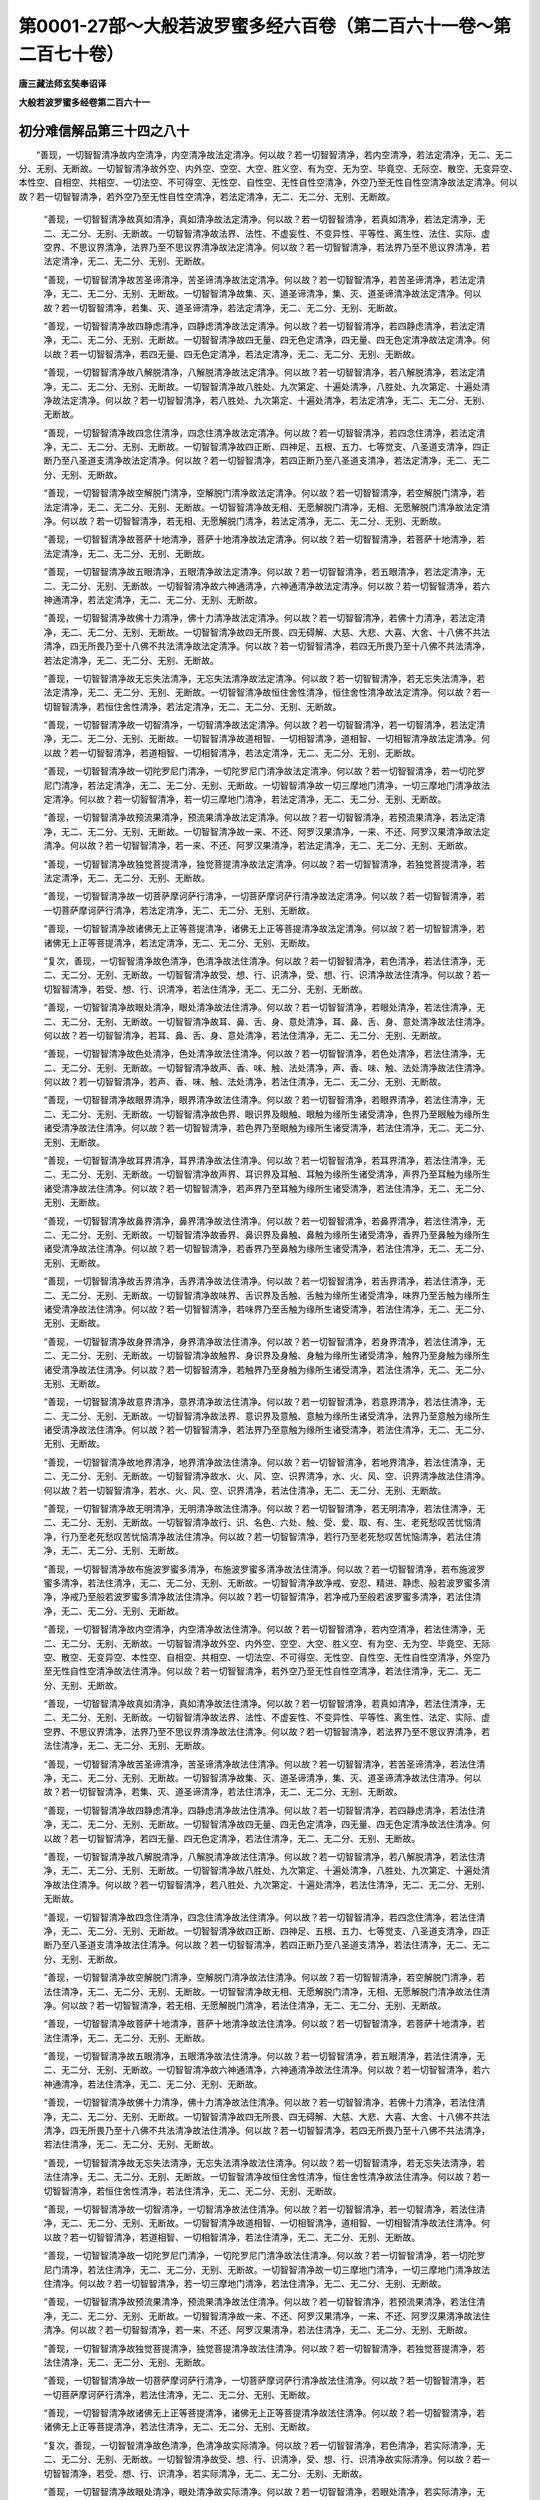 第0001-27部～大般若波罗蜜多经六百卷（第二百六十一卷～第二百七十卷）
==========================================================================

**唐三藏法师玄奘奉诏译**

**大般若波罗蜜多经卷第二百六十一**

初分难信解品第三十四之八十
--------------------------

　　“善现，一切智智清净故内空清净，内空清净故法定清净。何以故？若一切智智清净，若内空清净，若法定清净，无二、无二分、无别、无断故。一切智智清净故外空、内外空、空空、大空、胜义空、有为空、无为空、毕竟空、无际空、散空、无变异空、本性空、自相空、共相空、一切法空、不可得空、无性空、自性空、无性自性空清净，外空乃至无性自性空清净故法定清净。何以故？若一切智智清净，若外空乃至无性自性空清净，若法定清净，无二、无二分、无别、无断故。

            　　“善现，一切智智清净故真如清净，真如清净故法定清净。何以故？若一切智智清净，若真如清净，若法定清净，无二、无二分、无别、无断故。一切智智清净故法界、法性、不虚妄性、不变异性、平等性、离生性、法住、实际、虚空界、不思议界清净，法界乃至不思议界清净故法定清净。何以故？若一切智智清净，若法界乃至不思议界清净，若法定清净，无二、无二分、无别、无断故。

            　　“善现，一切智智清净故苦圣谛清净，苦圣谛清净故法定清净。何以故？若一切智智清净，若苦圣谛清净，若法定清净，无二、无二分、无别、无断故。一切智智清净故集、灭、道圣谛清净，集、灭、道圣谛清净故法定清净。何以故？若一切智智清净，若集、灭、道圣谛清净，若法定清净，无二、无二分、无别、无断故。

            　　“善现，一切智智清净故四静虑清净，四静虑清净故法定清净。何以故？若一切智智清净，若四静虑清净，若法定清净，无二、无二分、无别、无断故。一切智智清净故四无量、四无色定清净，四无量、四无色定清净故法定清净。何以故？若一切智智清净，若四无量、四无色定清净，若法定清净，无二、无二分、无别、无断故。

            　　“善现，一切智智清净故八解脱清净，八解脱清净故法定清净。何以故？若一切智智清净，若八解脱清净，若法定清净，无二、无二分、无别、无断故。一切智智清净故八胜处、九次第定、十遍处清净，八胜处、九次第定、十遍处清净故法定清净。何以故？若一切智智清净，若八胜处、九次第定、十遍处清净，若法定清净，无二、无二分、无别、无断故。

            　　“善现，一切智智清净故四念住清净，四念住清净故法定清净。何以故？若一切智智清净，若四念住清净，若法定清净，无二、无二分、无别、无断故。一切智智清净故四正断、四神足、五根、五力、七等觉支、八圣道支清净，四正断乃至八圣道支清净故法定清净。何以故？若一切智智清净，若四正断乃至八圣道支清净，若法定清净，无二、无二分、无别、无断故。

            　　“善现，一切智智清净故空解脱门清净，空解脱门清净故法定清净。何以故？若一切智智清净，若空解脱门清净，若法定清净，无二、无二分、无别、无断故。一切智智清净故无相、无愿解脱门清净，无相、无愿解脱门清净故法定清净。何以故？若一切智智清净，若无相、无愿解脱门清净，若法定清净，无二、无二分、无别、无断故。

            　　“善现，一切智智清净故菩萨十地清净，菩萨十地清净故法定清净。何以故？若一切智智清净，若菩萨十地清净，若法定清净，无二、无二分、无别、无断故。

            　　“善现，一切智智清净故五眼清净，五眼清净故法定清净。何以故？若一切智智清净，若五眼清净，若法定清净，无二、无二分、无别、无断故。一切智智清净故六神通清净，六神通清净故法定清净。何以故？若一切智智清净，若六神通清净，若法定清净，无二、无二分、无别、无断故。

            　　“善现，一切智智清净故佛十力清净，佛十力清净故法定清净。何以故？若一切智智清净，若佛十力清净，若法定清净，无二、无二分、无别、无断故。一切智智清净故四无所畏、四无碍解、大慈、大悲、大喜、大舍、十八佛不共法清净，四无所畏乃至十八佛不共法清净故法定清净。何以故？若一切智智清净，若四无所畏乃至十八佛不共法清净，若法定清净，无二、无二分、无别、无断故。

            　　“善现，一切智智清净故无忘失法清净，无忘失法清净故法定清净。何以故？若一切智智清净，若无忘失法清净，若法定清净，无二、无二分、无别、无断故。一切智智清净故恒住舍性清净，恒住舍性清净故法定清净。何以故？若一切智智清净，若恒住舍性清净，若法定清净，无二、无二分、无别、无断故。

            　　“善现，一切智智清净故一切智清净，一切智清净故法定清净。何以故？若一切智智清净，若一切智清净，若法定清净，无二、无二分、无别、无断故。一切智智清净故道相智、一切相智清净，道相智、一切相智清净故法定清净。何以故？若一切智智清净，若道相智、一切相智清净，若法定清净，无二、无二分、无别、无断故。

            　　“善现，一切智智清净故一切陀罗尼门清净，一切陀罗尼门清净故法定清净。何以故？若一切智智清净，若一切陀罗尼门清净，若法定清净，无二、无二分、无别、无断故。一切智智清净故一切三摩地门清净，一切三摩地门清净故法定清净。何以故？若一切智智清净，若一切三摩地门清净，若法定清净，无二、无二分、无别、无断故。

            　　“善现，一切智智清净故预流果清净，预流果清净故法定清净。何以故？若一切智智清净，若预流果清净，若法定清净，无二、无二分、无别、无断故。一切智智清净故一来、不还、阿罗汉果清净，一来、不还、阿罗汉果清净故法定清净。何以故？若一切智智清净，若一来、不还、阿罗汉果清净，若法定清净，无二、无二分、无别、无断故。

            　　“善现，一切智智清净故独觉菩提清净，独觉菩提清净故法定清净。何以故？若一切智智清净，若独觉菩提清净，若法定清净，无二、无二分、无别、无断故。

            　　“善现，一切智智清净故一切菩萨摩诃萨行清净，一切菩萨摩诃萨行清净故法定清净。何以故？若一切智智清净，若一切菩萨摩诃萨行清净，若法定清净，无二、无二分、无别、无断故。

            　　“善现，一切智智清净故诸佛无上正等菩提清净，诸佛无上正等菩提清净故法定清净。何以故？若一切智智清净，若诸佛无上正等菩提清净，若法定清净，无二、无二分、无别、无断故。

            　　“复次，善现，一切智智清净故色清净，色清净故法住清净。何以故？若一切智智清净，若色清净，若法住清净，无二、无二分、无别、无断故。一切智智清净故受、想、行、识清净，受、想、行、识清净故法住清净。何以故？若一切智智清净，若受、想、行、识清净，若法住清净，无二、无二分、无别、无断故。

            　　“善现，一切智智清净故眼处清净，眼处清净故法住清净。何以故？若一切智智清净，若眼处清净，若法住清净，无二、无二分、无别、无断故。一切智智清净故耳、鼻、舌、身、意处清净，耳、鼻、舌、身、意处清净故法住清净。何以故？若一切智智清净，若耳、鼻、舌、身、意处清净，若法住清净，无二、无二分、无别、无断故。

            　　“善现，一切智智清净故色处清净，色处清净故法住清净。何以故？若一切智智清净，若色处清净，若法住清净，无二、无二分、无别、无断故。一切智智清净故声、香、味、触、法处清净，声、香、味、触、法处清净故法住清净。何以故？若一切智智清净，若声、香、味、触、法处清净，若法住清净，无二、无二分、无别、无断故。

            　　“善现，一切智智清净故眼界清净，眼界清净故法住清净。何以故？若一切智智清净，若眼界清净，若法住清净，无二、无二分、无别、无断故。一切智智清净故色界、眼识界及眼触、眼触为缘所生诸受清净，色界乃至眼触为缘所生诸受清净故法住清净。何以故？若一切智智清净，若色界乃至眼触为缘所生诸受清净，若法住清净，无二、无二分、无别、无断故。

            　　“善现，一切智智清净故耳界清净，耳界清净故法住清净。何以故？若一切智智清净，若耳界清净，若法住清净，无二、无二分、无别、无断故。一切智智清净故声界、耳识界及耳触、耳触为缘所生诸受清净，声界乃至耳触为缘所生诸受清净故法住清净。何以故？若一切智智清净，若声界乃至耳触为缘所生诸受清净，若法住清净，无二、无二分、无别、无断故。

            　　“善现，一切智智清净故鼻界清净，鼻界清净故法住清净。何以故？若一切智智清净，若鼻界清净，若法住清净，无二、无二分、无别、无断故。一切智智清净故香界、鼻识界及鼻触、鼻触为缘所生诸受清净，香界乃至鼻触为缘所生诸受清净故法住清净。何以故？若一切智智清净，若香界乃至鼻触为缘所生诸受清净，若法住清净，无二、无二分、无别、无断故。

            　　“善现，一切智智清净故舌界清净，舌界清净故法住清净。何以故？若一切智智清净，若舌界清净，若法住清净，无二、无二分、无别、无断故。一切智智清净故味界、舌识界及舌触、舌触为缘所生诸受清净，味界乃至舌触为缘所生诸受清净故法住清净。何以故？若一切智智清净，若味界乃至舌触为缘所生诸受清净，若法住清净，无二、无二分、无别、无断故。

            　　“善现，一切智智清净故身界清净，身界清净故法住清净。何以故？若一切智智清净，若身界清净，若法住清净，无二、无二分、无别、无断故。一切智智清净故触界、身识界及身触、身触为缘所生诸受清净，触界乃至身触为缘所生诸受清净故法住清净。何以故？若一切智智清净，若触界乃至身触为缘所生诸受清净，若法住清净，无二、无二分、无别、无断故。

            　　“善现，一切智智清净故意界清净，意界清净故法住清净。何以故？若一切智智清净，若意界清净，若法住清净，无二、无二分、无别、无断故。一切智智清净故法界、意识界及意触、意触为缘所生诸受清净，法界乃至意触为缘所生诸受清净故法住清净。何以故？若一切智智清净，若法界乃至意触为缘所生诸受清净，若法住清净，无二、无二分、无别、无断故。

            　　“善现，一切智智清净故地界清净，地界清净故法住清净。何以故？若一切智智清净，若地界清净，若法住清净，无二、无二分、无别、无断故。一切智智清净故水、火、风、空、识界清净，水、火、风、空、识界清净故法住清净。何以故？若一切智智清净，若水、火、风、空、识界清净，若法住清净，无二、无二分、无别、无断故。

            　　“善现，一切智智清净故无明清净，无明清净故法住清净。何以故？若一切智智清净，若无明清净，若法住清净，无二、无二分、无别、无断故。一切智智清净故行、识、名色、六处、触、受、爱、取、有、生、老死愁叹苦忧恼清净，行乃至老死愁叹苦忧恼清净故法住清净。何以故？若一切智智清净，若行乃至老死愁叹苦忧恼清净，若法住清净，无二、无二分、无别、无断故。

            　　“善现，一切智智清净故布施波罗蜜多清净，布施波罗蜜多清净故法住清净。何以故？若一切智智清净，若布施波罗蜜多清净，若法住清净，无二、无二分、无别、无断故。一切智智清净故净戒、安忍、精进、静虑、般若波罗蜜多清净，净戒乃至般若波罗蜜多清净故法住清净。何以故？若一切智智清净，若净戒乃至般若波罗蜜多清净，若法住清净，无二、无二分、无别、无断故。

            　　“善现，一切智智清净故内空清净，内空清净故法住清净。何以故？若一切智智清净，若内空清净，若法住清净，无二、无二分、无别、无断故。一切智智清净故外空、内外空、空空、大空、胜义空、有为空、无为空、毕竟空、无际空、散空、无变异空、本性空、自相空、共相空、一切法空、不可得空、无性空、自性空、无性自性空清净，外空乃至无性自性空清净故法住清净。何以故？若一切智智清净，若外空乃至无性自性空清净，若法住清净，无二、无二分、无别、无断故。

            　　“善现，一切智智清净故真如清净，真如清净故法住清净。何以故？若一切智智清净，若真如清净，若法住清净，无二、无二分、无别、无断故。一切智智清净故法界、法性、不虚妄性、不变异性、平等性、离生性、法定、实际、虚空界、不思议界清净，法界乃至不思议界清净故法住清净。何以故？若一切智智清净，若法界乃至不思议界清净，若法住清净，无二、无二分、无别、无断故。

            　　“善现，一切智智清净故苦圣谛清净，苦圣谛清净故法住清净。何以故？若一切智智清净，若苦圣谛清净，若法住清净，无二、无二分、无别、无断故。一切智智清净故集、灭、道圣谛清净，集、灭、道圣谛清净故法住清净。何以故？若一切智智清净，若集、灭、道圣谛清净，若法住清净，无二、无二分、无别、无断故。

            　　“善现，一切智智清净故四静虑清净，四静虑清净故法住清净。何以故？若一切智智清净，若四静虑清净，若法住清净，无二、无二分、无别、无断故。一切智智清净故四无量、四无色定清净，四无量、四无色定清净故法住清净。何以故？若一切智智清净，若四无量、四无色定清净，若法住清净，无二、无二分、无别、无断故。

            　　“善现，一切智智清净故八解脱清净，八解脱清净故法住清净。何以故？若一切智智清净，若八解脱清净，若法住清净，无二、无二分、无别、无断故。一切智智清净故八胜处、九次第定、十遍处清净，八胜处、九次第定、十遍处清净故法住清净。何以故？若一切智智清净，若八胜处、九次第定、十遍处清净，若法住清净，无二、无二分、无别、无断故。

            　　“善现，一切智智清净故四念住清净，四念住清净故法住清净。何以故？若一切智智清净，若四念住清净，若法住清净，无二、无二分、无别、无断故。一切智智清净故四正断、四神足、五根、五力、七等觉支、八圣道支清净，四正断乃至八圣道支清净故法住清净。何以故？若一切智智清净，若四正断乃至八圣道支清净，若法住清净，无二、无二分、无别、无断故。

            　　“善现，一切智智清净故空解脱门清净，空解脱门清净故法住清净。何以故？若一切智智清净，若空解脱门清净，若法住清净，无二、无二分、无别、无断故。一切智智清净故无相、无愿解脱门清净，无相、无愿解脱门清净故法住清净。何以故？若一切智智清净，若无相、无愿解脱门清净，若法住清净，无二、无二分、无别、无断故。

            　　“善现，一切智智清净故菩萨十地清净，菩萨十地清净故法住清净。何以故？若一切智智清净，若菩萨十地清净，若法住清净，无二、无二分、无别、无断故。

            　　“善现，一切智智清净故五眼清净，五眼清净故法住清净。何以故？若一切智智清净，若五眼清净，若法住清净，无二、无二分、无别、无断故。一切智智清净故六神通清净，六神通清净故法住清净。何以故？若一切智智清净，若六神通清净，若法住清净，无二、无二分、无别、无断故。

            　　“善现，一切智智清净故佛十力清净，佛十力清净故法住清净。何以故？若一切智智清净，若佛十力清净，若法住清净，无二、无二分、无别、无断故。一切智智清净故四无所畏、四无碍解、大慈、大悲、大喜、大舍、十八佛不共法清净，四无所畏乃至十八佛不共法清净故法住清净。何以故？若一切智智清净，若四无所畏乃至十八佛不共法清净，若法住清净，无二、无二分、无别、无断故。

            　　“善现，一切智智清净故无忘失法清净，无忘失法清净故法住清净。何以故？若一切智智清净，若无忘失法清净，若法住清净，无二、无二分、无别、无断故。一切智智清净故恒住舍性清净，恒住舍性清净故法住清净。何以故？若一切智智清净，若恒住舍性清净，若法住清净，无二、无二分、无别、无断故。

            　　“善现，一切智智清净故一切智清净，一切智清净故法住清净。何以故？若一切智智清净，若一切智清净，若法住清净，无二、无二分、无别、无断故。一切智智清净故道相智、一切相智清净，道相智、一切相智清净故法住清净。何以故？若一切智智清净，若道相智、一切相智清净，若法住清净，无二、无二分、无别、无断故。

            　　“善现，一切智智清净故一切陀罗尼门清净，一切陀罗尼门清净故法住清净。何以故？若一切智智清净，若一切陀罗尼门清净，若法住清净，无二、无二分、无别、无断故。一切智智清净故一切三摩地门清净，一切三摩地门清净故法住清净。何以故？若一切智智清净，若一切三摩地门清净，若法住清净，无二、无二分、无别、无断故。

            　　“善现，一切智智清净故预流果清净，预流果清净故法住清净。何以故？若一切智智清净，若预流果清净，若法住清净，无二、无二分、无别、无断故。一切智智清净故一来、不还、阿罗汉果清净，一来、不还、阿罗汉果清净故法住清净。何以故？若一切智智清净，若一来、不还、阿罗汉果清净，若法住清净，无二、无二分、无别、无断故。

            　　“善现，一切智智清净故独觉菩提清净，独觉菩提清净故法住清净。何以故？若一切智智清净，若独觉菩提清净，若法住清净，无二、无二分、无别、无断故。

            　　“善现，一切智智清净故一切菩萨摩诃萨行清净，一切菩萨摩诃萨行清净故法住清净。何以故？若一切智智清净，若一切菩萨摩诃萨行清净，若法住清净，无二、无二分、无别、无断故。

            　　“善现，一切智智清净故诸佛无上正等菩提清净，诸佛无上正等菩提清净故法住清净。何以故？若一切智智清净，若诸佛无上正等菩提清净，若法住清净，无二、无二分、无别、无断故。

            　　“复次，善现，一切智智清净故色清净，色清净故实际清净。何以故？若一切智智清净，若色清净，若实际清净，无二、无二分、无别、无断故。一切智智清净故受、想、行、识清净，受、想、行、识清净故实际清净。何以故？若一切智智清净，若受、想、行、识清净，若实际清净，无二、无二分、无别、无断故。

            　　“善现，一切智智清净故眼处清净，眼处清净故实际清净。何以故？若一切智智清净，若眼处清净，若实际清净，无二、无二分、无别、无断故。一切智智清净故耳、鼻、舌、身、意处清净，耳、鼻、舌、身、意处清净故实际清净。何以故？若一切智智清净，若耳、鼻、舌、身、意处清净，若实际清净，无二、无二分、无别、无断故。

            　　“善现，一切智智清净故色处清净，色处清净故实际清净。何以故？若一切智智清净，若色处清净，若实际清净，无二、无二分、无别、无断故。一切智智清净故声、香、味、触、法处清净，声、香、味、触、法处清净故实际清净。何以故？若一切智智清净，若声、香、味、触、法处清净，若实际清净，无二、无二分、无别、无断故。

            　　“善现，一切智智清净故眼界清净，眼界清净故实际清净。何以故？若一切智智清净，若眼界清净，若实际清净，无二、无二分、无别、无断故。一切智智清净故色界、眼识界及眼触、眼触为缘所生诸受清净，色界乃至眼触为缘所生诸受清净故实际清净。何以故？若一切智智清净，若色界乃至眼触为缘所生诸受清净，若实际清净，无二、无二分、无别、无断故。

            　　“善现，一切智智清净故耳界清净，耳界清净故实际清净。何以故？若一切智智清净，若耳界清净，若实际清净，无二、无二分、无别、无断故。一切智智清净故声界、耳识界及耳触、耳触为缘所生诸受清净，声界乃至耳触为缘所生诸受清净故实际清净。何以故？若一切智智清净，若声界乃至耳触为缘所生诸受清净，若实际清净，无二、无二分、无别、无断故。

            　　“善现，一切智智清净故鼻界清净，鼻界清净故实际清净。何以故？若一切智智清净，若鼻界清净，若实际清净，无二、无二分、无别、无断故。一切智智清净故香界、鼻识界及鼻触、鼻触为缘所生诸受清净，香界乃至鼻触为缘所生诸受清净故实际清净。何以故？若一切智智清净，若香界乃至鼻触为缘所生诸受清净，若实际清净，无二、无二分、无别、无断故。

            　　“善现，一切智智清净故舌界清净，舌界清净故实际清净。何以故？若一切智智清净，若舌界清净，若实际清净，无二、无二分、无别、无断故。一切智智清净故味界、舌识界及舌触、舌触为缘所生诸受清净，味界乃至舌触为缘所生诸受清净故实际清净。何以故？若一切智智清净，若味界乃至舌触为缘所生诸受清净，若实际清净，无二、无二分、无别、无断故。

            　　“善现，一切智智清净故身界清净，身界清净故实际清净。何以故？若一切智智清净，若身界清净，若实际清净，无二、无二分、无别、无断故。一切智智清净故触界、身识界及身触、身触为缘所生诸受清净，触界乃至身触为缘所生诸受清净故实际清净。何以故？若一切智智清净，若触界乃至身触为缘所生诸受清净，若实际清净，无二、无二分、无别、无断故。

            　　“善现，一切智智清净故意界清净，意界清净故实际清净。何以故？若一切智智清净，若意界清净，若实际清净，无二、无二分、无别、无断故。一切智智清净故法界、意识界及意触、意触为缘所生诸受清净，法界乃至意触为缘所生诸受清净故实际清净。何以故？若一切智智清净，若法界乃至意触为缘所生诸受清净，若实际清净，无二、无二分、无别、无断故。

            　　“善现，一切智智清净故地界清净，地界清净故实际清净。何以故？若一切智智清净，若地界清净，若实际清净，无二、无二分、无别、无断故。一切智智清净故水、火、风、空、识界清净，水、火、风、空、识界清净故实际清净。何以故？若一切智智清净，若水、火、风、空、识界清净，若实际清净，无二、无二分、无别、无断故。

            　　“善现，一切智智清净故无明清净，无明清净故实际清净。何以故？若一切智智清净，若无明清净，若实际清净，无二、无二分、无别、无断故。一切智智清净故行、识、名色、六处、触、受、爱、取、有、生、老死愁叹苦忧恼清净，行乃至老死愁叹苦忧恼清净故实际清净。何以故？若一切智智清净，若行乃至老死愁叹苦忧恼清净，若实际清净，无二、无二分、无别、无断故。

            　　“善现，一切智智清净故布施波罗蜜多清净，布施波罗蜜多清净故实际清净。何以故？若一切智智清净，若布施波罗蜜多清净，若实际清净，无二、无二分、无别、无断故。一切智智清净故净戒、安忍、精进、静虑、般若波罗蜜多清净，净戒乃至般若波罗蜜多清净故实际清净。何以故？若一切智智清净，若净戒乃至般若波罗蜜多清净，若实际清净，无二、无二分、无别、无断故。

            　　“善现，一切智智清净故内空清净，内空清净故实际清净。何以故？若一切智智清净，若内空清净，若实际清净，无二、无二分、无别、无断故。一切智智清净故外空、内外空、空空、大空、胜义空、有为空、无为空、毕竟空、无际空、散空、无变异空、本性空、自相空、共相空、一切法空、不可得空、无性空、自性空、无性自性空清净，外空乃至无性自性空清净故实际清净。何以故？若一切智智清净，若外空乃至无性自性空清净，若实际清净，无二、无二分、无别、无断故。

            　　“善现，一切智智清净故真如清净，真如清净故实际清净。何以故？若一切智智清净，若真如清净，若实际清净，无二、无二分、无别、无断故。一切智智清净故法界、法性、不虚妄性、不变异性、平等性、离生性、法定、法住、虚空界、不思议界清净，法界乃至不思议界清净故实际清净。何以故？若一切智智清净，若法界乃至不思议界清净，若实际清净，无二、无二分、无别、无断故。

            　　“善现，一切智智清净故苦圣谛清净，苦圣谛清净故实际清净。何以故？若一切智智清净，若苦圣谛清净，若实际清净，无二、无二分、无别、无断故。一切智智清净故集、灭、道圣谛清净，集、灭、道圣谛清净故实际清净。何以故？若一切智智清净，若集、灭、道圣谛清净，若实际清净，无二、无二分、无别、无断故。


**大般若波罗蜜多经卷第二百六十二**

初分难信解品第三十四之八十一
----------------------------

　　“善现，一切智智清净故四静虑清净，四静虑清净故实际清净。何以故？若一切智智清净，若四静虑清净，若实际清净，无二、无二分、无别、无断故。一切智智清净故四无量、四无色定清净，四无量、四无色定清净故实际清净。何以故？若一切智智清净，若四无量、四无色定清净，若实际清净，无二、无二分、无别、无断故。

            　　“善现，一切智智清净故八解脱清净，八解脱清净故实际清净。何以故？若一切智智清净，若八解脱清净，若实际清净，无二、无二分、无别、无断故。一切智智清净故八胜处、九次第定、十遍处清净，八胜处、九次第定、十遍处清净故实际清净。何以故？若一切智智清净，若八胜处、九次第定、十遍处清净，若实际清净，无二、无二分、无别、无断故。

            　　“善现，一切智智清净故四念住清净，四念住清净故实际清净。何以故？若一切智智清净，若四念住清净，若实际清净，无二、无二分、无别、无断故。一切智智清净故四正断、四神足、五根、五力、七等觉支、八圣道支清净，四正断乃至八圣道支清净故实际清净。何以故？若一切智智清净，若四正断乃至八圣道支清净，若实际清净，无二、无二分、无别、无断故。

            　　“善现，一切智智清净故空解脱门清净，空解脱门清净故实际清净。何以故？若一切智智清净，若空解脱门清净，若实际清净，无二、无二分、无别、无断故。一切智智清净故无相、无愿解脱门清净，无相、无愿解脱门清净故实际清净。何以故？若一切智智清净，若无相、无愿解脱门清净，若实际清净，无二、无二分、无别、无断故。

            　　“善现，一切智智清净故菩萨十地清净，菩萨十地清净故实际清净。何以故？若一切智智清净，若菩萨十地清净，若实际清净，无二、无二分、无别、无断故。

            　　“善现，一切智智清净故五眼清净，五眼清净故实际清净。何以故？若一切智智清净，若五眼清净，若实际清净，无二、无二分、无别、无断故。一切智智清净故六神通清净，六神通清净故实际清净。何以故？若一切智智清净，若六神通清净，若实际清净，无二、无二分、无别、无断故。

            　　“善现，一切智智清净故佛十力清净，佛十力清净故实际清净。何以故？若一切智智清净，若佛十力清净，若实际清净，无二、无二分、无别、无断故。一切智智清净故四无所畏、四无碍解、大慈、大悲、大喜、大舍、十八佛不共法清净，四无所畏乃至十八佛不共法清净故实际清净。何以故？若一切智智清净，若四无所畏乃至十八佛不共法清净，若实际清净，无二、无二分、无别、无断故。

            　　“善现，一切智智清净故无忘失法清净，无忘失法清净故实际清净。何以故？若一切智智清净，若无忘失法清净，若实际清净，无二、无二分、无别、无断故。一切智智清净故恒住舍性清净，恒住舍性清净故实际清净。何以故？若一切智智清净，若恒住舍性清净，若实际清净，无二、无二分、无别、无断故。

            　　“善现，一切智智清净故一切智清净，一切智清净故实际清净。何以故？若一切智智清净，若一切智清净，若实际清净，无二、无二分、无别、无断故。一切智智清净故道相智、一切相智清净，道相智、一切相智清净故实际清净。何以故？若一切智智清净，若道相智、一切相智清净，若实际清净，无二、无二分、无别、无断故。

            　　“善现，一切智智清净故一切陀罗尼门清净，一切陀罗尼门清净故实际清净。何以故？若一切智智清净，若一切陀罗尼门清净，若实际清净，无二、无二分、无别、无断故。一切智智清净故一切三摩地门清净，一切三摩地门清净故实际清净。何以故？若一切智智清净，若一切三摩地门清净，若实际清净，无二、无二分、无别、无断故。

            　　“善现，一切智智清净故预流果清净，预流果清净故实际清净。何以故？若一切智智清净，若预流果清净，若实际清净，无二、无二分、无别、无断故。一切智智清净故一来、不还、阿罗汉果清净，一来、不还、阿罗汉果清净故实际清净。何以故？若一切智智清净，若一来、不还、阿罗汉果清净，若实际清净，无二、无二分、无别、无断故。

            　　“善现，一切智智清净故独觉菩提清净，独觉菩提清净故实际清净。何以故？若一切智智清净，若独觉菩提清净，若实际清净，无二、无二分、无别、无断故。

            　　“善现，一切智智清净故一切菩萨摩诃萨行清净，一切菩萨摩诃萨行清净故实际清净。何以故？若一切智智清净，若一切菩萨摩诃萨行清净，若实际清净，无二、无二分、无别、无断故。

            　　“善现，一切智智清净故诸佛无上正等菩提清净，诸佛无上正等菩提清净故实际清净。何以故？若一切智智清净，若诸佛无上正等菩提清净，若实际清净，无二、无二分、无别、无断故。

            　　“复次，善现，一切智智清净故色清净，色清净故虚空界清净。何以故？若一切智智清净，若色清净，若虚空界清净，无二、无二分、无别、无断故。一切智智清净故受、想、行、识清净，受、想、行、识清净故虚空界清净。何以故？若一切智智清净，若受、想、行、识清净，若虚空界清净，无二、无二分、无别、无断故。

            　　“善现，一切智智清净故眼处清净，眼处清净故虚空界清净。何以故？若一切智智清净，若眼处清净，若虚空界清净，无二、无二分、无别、无断故。一切智智清净故耳、鼻、舌、身、意处清净，耳、鼻、舌、身、意处清净故虚空界清净。何以故？若一切智智清净，若耳、鼻、舌、身、意处清净，若虚空界清净，无二、无二分、无别、无断故。

            　　“善现，一切智智清净故色处清净，色处清净故虚空界清净。何以故？若一切智智清净，若色处清净，若虚空界清净，无二、无二分、无别、无断故。一切智智清净故声、香、味、触、法处清净，声、香、味、触、法处清净故虚空界清净。何以故？若一切智智清净，若声、香、味、触、法处清净，若虚空界清净，无二、无二分、无别、无断故。

            　　“善现，一切智智清净故眼界清净，眼界清净故虚空界清净。何以故？若一切智智清净，若眼界清净，若虚空界清净，无二、无二分、无别、无断故。一切智智清净故色界、眼识界及眼触、眼触为缘所生诸受清净，色界乃至眼触为缘所生诸受清净故虚空界清净。何以故？若一切智智清净，若色界乃至眼触为缘所生诸受清净，若虚空界清净，无二、无二分、无别、无断故。

            　　“善现，一切智智清净故耳界清净，耳界清净故虚空界清净。何以故？若一切智智清净，若耳界清净，若虚空界清净，无二、无二分、无别、无断故。一切智智清净故声界、耳识界及耳触、耳触为缘所生诸受清净，声界乃至耳触为缘所生诸受清净故虚空界清净。何以故？若一切智智清净，若声界乃至耳触为缘所生诸受清净，若虚空界清净，无二、无二分、无别、无断故。

            　　“善现，一切智智清净故鼻界清净，鼻界清净故虚空界清净。何以故？若一切智智清净，若鼻界清净，若虚空界清净，无二、无二分、无别、无断故。一切智智清净故香界、鼻识界及鼻触、鼻触为缘所生诸受清净，香界乃至鼻触为缘所生诸受清净故虚空界清净。何以故？若一切智智清净，若香界乃至鼻触为缘所生诸受清净，若虚空界清净，无二、无二分、无别、无断故。

            　　“善现，一切智智清净故舌界清净，舌界清净故虚空界清净。何以故？若一切智智清净，若舌界清净，若虚空界清净，无二、无二分、无别、无断故。一切智智清净故味界、舌识界及舌触、舌触为缘所生诸受清净，味界乃至舌触为缘所生诸受清净故虚空界清净。何以故？若一切智智清净，若味界乃至舌触为缘所生诸受清净，若虚空界清净，无二、无二分、无别、无断故。

            　　“善现，一切智智清净故身界清净，身界清净故虚空界清净。何以故？若一切智智清净，若身界清净，若虚空界清净，无二、无二分、无别、无断故。一切智智清净故触界、身识界及身触、身触为缘所生诸受清净，触界乃至身触为缘所生诸受清净故虚空界清净。何以故？若一切智智清净，若触界乃至身触为缘所生诸受清净，若虚空界清净，无二、无二分、无别、无断故。

            　　“善现，一切智智清净故意界清净，意界清净故虚空界清净。何以故？若一切智智清净，若意界清净，若虚空界清净，无二、无二分、无别、无断故。一切智智清净故法界、意识界及意触、意触为缘所生诸受清净，法界乃至意触为缘所生诸受清净故虚空界清净。何以故？若一切智智清净，若法界乃至意触为缘所生诸受清净，若虚空界清净，无二、无二分、无别、无断故。

            　　“善现，一切智智清净故地界清净，地界清净故虚空界清净。何以故？若一切智智清净，若地界清净，若虚空界清净，无二、无二分、无别、无断故。一切智智清净故水、火、风、空、识界清净，水、火、风、空、识界清净故虚空界清净。何以故？若一切智智清净，若水、火、风、空、识界清净，若虚空界清净，无二、无二分、无别、无断故。

            　　“善现，一切智智清净故无明清净，无明清净故虚空界清净。何以故？若一切智智清净，若无明清净，若虚空界清净，无二、无二分、无别、无断故。一切智智清净故行、识、名色、六处、触、受、爱、取、有、生、老死愁叹苦忧恼清净，行乃至老死愁叹苦忧恼清净故虚空界清净。何以故？若一切智智清净，若行乃至老死愁叹苦忧恼清净，若虚空界清净，无二、无二分、无别、无断故。

            　　“善现，一切智智清净故布施波罗蜜多清净，布施波罗蜜多清净故虚空界清净。何以故？若一切智智清净，若布施波罗蜜多清净，若虚空界清净，无二、无二分、无别、无断故。一切智智清净故净戒、安忍、精进、静虑、般若波罗蜜多清净，净戒乃至般若波罗蜜多清净故虚空界清净。何以故？若一切智智清净，若净戒乃至般若波罗蜜多清净，若虚空界清净，无二、无二分、无别、无断故。

            　　“善现，一切智智清净故内空清净，内空清净故虚空界清净。何以故？若一切智智清净，若内空清净，若虚空界清净，无二、无二分、无别、无断故。一切智智清净故外空、内外空、空空、大空、胜义空、有为空、无为空、毕竟空、无际空、散空、无变异空、本性空、自相空、共相空、一切法空、不可得空、无性空、自性空、无性自性空清净，外空乃至无性自性空清净故虚空界清净。何以故？若一切智智清净，若外空乃至无性自性空清净，若虚空界清净，无二、无二分、无别、无断故。

            　　“善现，一切智智清净故真如清净，真如清净故虚空界清净。何以故？若一切智智清净，若真如清净，若虚空界清净，无二、无二分、无别、无断故。一切智智清净故法界、法性、不虚妄性、不变异性、平等性、离生性、法定、法住、实际、不思议界清净，法界乃至不思议界清净故虚空界清净。何以故？若一切智智清净，若法界乃至不思议界清净，若虚空界清净，无二、无二分、无别、无断故。

            　　“善现，一切智智清净故苦圣谛清净，苦圣谛清净故虚空界清净。何以故？若一切智智清净，若苦圣谛清净，若虚空界清净，无二、无二分、无别、无断故。一切智智清净故集、灭、道圣谛清净，集、灭、道圣谛清净故虚空界清净。何以故？若一切智智清净，若集、灭、道圣谛清净，若虚空界清净，无二、无二分、无别、无断故。

            　　“善现，一切智智清净故四静虑清净，四静虑清净故虚空界清净。何以故？若一切智智清净，若四静虑清净，若虚空界清净，无二、无二分、无别、无断故。一切智智清净故四无量、四无色定清净，四无量、四无色定清净故虚空界清净。何以故？若一切智智清净，若四无量、四无色定清净，若虚空界清净，无二、无二分、无别、无断故。

            　　“善现，一切智智清净故八解脱清净，八解脱清净故虚空界清净。何以故？若一切智智清净，若八解脱清净，若虚空界清净，无二、无二分、无别、无断故。一切智智清净故八胜处、九次第定、十遍处清净，八胜处、九次第定、十遍处清净故虚空界清净。何以故？若一切智智清净，若八胜处、九次第定、十遍处清净，若虚空界清净，无二、无二分、无别、无断故。

            　　“善现，一切智智清净故四念住清净，四念住清净故虚空界清净。何以故？若一切智智清净，若四念住清净，若虚空界清净，无二、无二分、无别、无断故。一切智智清净故四正断、四神足、五根、五力、七等觉支、八圣道支清净，四正断乃至八圣道支清净故虚空界清净。何以故？若一切智智清净，若四正断乃至八圣道支清净，若虚空界清净，无二、无二分、无别、无断故。

            　　“善现，一切智智清净故空解脱门清净，空解脱门清净故虚空界清净。何以故？若一切智智清净，若空解脱门清净，若虚空界清净，无二、无二分、无别、无断故。一切智智清净故无相、无愿解脱门清净，无相、无愿解脱门清净故虚空界清净。何以故？若一切智智清净，若无相、无愿解脱门清净，若虚空界清净，无二、无二分、无别、无断故。

            　　“善现，一切智智清净故菩萨十地清净，菩萨十地清净故虚空界清净。何以故？若一切智智清净，若菩萨十地清净，若虚空界清净，无二、无二分、无别、无断故。

            　　“善现，一切智智清净故五眼清净，五眼清净故虚空界清净。何以故？若一切智智清净，若五眼清净，若虚空界清净，无二、无二分、无别、无断故。一切智智清净故六神通清净，六神通清净故虚空界清净。何以故？若一切智智清净，若六神通清净，若虚空界清净，无二、无二分、无别、无断故。

            　　“善现，一切智智清净故佛十力清净，佛十力清净故虚空界清净。何以故？若一切智智清净，若佛十力清净，若虚空界清净，无二、无二分、无别、无断故。一切智智清净故四无所畏、四无碍解、大慈、大悲、大喜、大舍、十八佛不共法清净，四无所畏乃至十八佛不共法清净故虚空界清净。何以故？若一切智智清净，若四无所畏乃至十八佛不共法清净，若虚空界清净，无二、无二分、无别、无断故。

            　　“善现，一切智智清净故无忘失法清净，无忘失法清净故虚空界清净。何以故？若一切智智清净，若无忘失法清净，若虚空界清净，无二、无二分、无别、无断故。一切智智清净故恒住舍性清净，恒住舍性清净故虚空界清净。何以故？若一切智智清净，若恒住舍性清净，若虚空界清净，无二、无二分、无别、无断故。

            　　“善现，一切智智清净故一切智清净，一切智清净故虚空界清净。何以故？若一切智智清净，若一切智清净，若虚空界清净，无二、无二分、无别、无断故。一切智智清净故道相智、一切相智清净，道相智、一切相智清净故虚空界清净。何以故？若一切智智清净，若道相智、一切相智清净，若虚空界清净，无二、无二分、无别、无断故。

            　　“善现，一切智智清净故一切陀罗尼门清净，一切陀罗尼门清净故虚空界清净。何以故？若一切智智清净，若一切陀罗尼门清净，若虚空界清净，无二、无二分、无别、无断故。一切智智清净故一切三摩地门清净，一切三摩地门清净故虚空界清净。何以故？若一切智智清净，若一切三摩地门清净，若虚空界清净，无二、无二分、无别、无断故。

            　　“善现，一切智智清净故预流果清净，预流果清净故虚空界清净。何以故？若一切智智清净，若预流果清净，若虚空界清净，无二、无二分、无别、无断故。一切智智清净故一来、不还、阿罗汉果清净，一来、不还、阿罗汉果清净故虚空界清净。何以故？若一切智智清净，若一来、不还、阿罗汉果清净，若虚空界清净，无二、无二分、无别、无断故。

            　　“善现，一切智智清净故独觉菩提清净，独觉菩提清净故虚空界清净。何以故？若一切智智清净，若独觉菩提清净，若虚空界清净，无二、无二分、无别、无断故。

            　　“善现，一切智智清净故一切菩萨摩诃萨行清净，一切菩萨摩诃萨行清净故虚空界清净。何以故？若一切智智清净，若一切菩萨摩诃萨行清净，若虚空界清净，无二、无二分、无别、无断故。

            　　“善现，一切智智清净故诸佛无上正等菩提清净，诸佛无上正等菩提清净故虚空界清净。何以故？若一切智智清净，若诸佛无上正等菩提清净，若虚空界清净，无二、无二分、无别、无断故。

            　　“复次，善现，一切智智清净故色清净，色清净故不思议界清净。何以故？若一切智智清净，若色清净，若不思议界清净，无二、无二分、无别、无断故。一切智智清净故受、想、行、识清净，受、想、行、识清净故不思议界清净。何以故？若一切智智清净，若受、想、行、识清净，若不思议界清净，无二、无二分、无别、无断故。

            　　“善现，一切智智清净故眼处清净，眼处清净故不思议界清净。何以故？若一切智智清净，若眼处清净，若不思议界清净，无二、无二分、无别、无断故。一切智智清净故耳、鼻、舌、身、意处清净，耳、鼻、舌、身、意处清净故不思议界清净。何以故？若一切智智清净，若耳、鼻、舌、身、意处清净，若不思议界清净，无二、无二分、无别、无断故。

            　　“善现，一切智智清净故色处清净，色处清净故不思议界清净。何以故？若一切智智清净，若色处清净，若不思议界清净，无二、无二分、无别、无断故。一切智智清净故声、香、味、触、法处清净，声、香、味、触、法处清净故不思议界清净。何以故？若一切智智清净，若声、香、味、触、法处清净，若不思议界清净，无二、无二分、无别、无断故。

            　　“善现，一切智智清净故眼界清净，眼界清净故不思议界清净。何以故？若一切智智清净，若眼界清净，若不思议界清净，无二、无二分、无别、无断故。一切智智清净故色界、眼识界及眼触、眼触为缘所生诸受清净，色界乃至眼触为缘所生诸受清净故不思议界清净。何以故？若一切智智清净，若色界乃至眼触为缘所生诸受清净，若不思议界清净，无二、无二分、无别、无断故。

            　　“善现，一切智智清净故耳界清净，耳界清净故不思议界清净。何以故？若一切智智清净，若耳界清净，若不思议界清净，无二、无二分、无别、无断故。一切智智清净故声界、耳识界及耳触、耳触为缘所生诸受清净，声界乃至耳触为缘所生诸受清净故不思议界清净。何以故？若一切智智清净，若声界乃至耳触为缘所生诸受清净，若不思议界清净，无二、无二分、无别、无断故。

            　　“善现，一切智智清净故鼻界清净，鼻界清净故不思议界清净。何以故？若一切智智清净，若鼻界清净，若不思议界清净，无二、无二分、无别、无断故。一切智智清净故香界、鼻识界及鼻触、鼻触为缘所生诸受清净，香界乃至鼻触为缘所生诸受清净故不思议界清净。何以故？若一切智智清净，若香界乃至鼻触为缘所生诸受清净，若不思议界清净，无二、无二分、无别、无断故。

            　　“善现，一切智智清净故舌界清净，舌界清净故不思议界清净。何以故？若一切智智清净，若舌界清净，若不思议界清净，无二、无二分、无别、无断故。一切智智清净故味界、舌识界及舌触、舌触为缘所生诸受清净，味界乃至舌触为缘所生诸受清净故不思议界清净。何以故？若一切智智清净，若味界乃至舌触为缘所生诸受清净，若不思议界清净，无二、无二分、无别、无断故。

            　　“善现，一切智智清净故身界清净，身界清净故不思议界清净。何以故？若一切智智清净，若身界清净，若不思议界清净，无二、无二分、无别、无断故。一切智智清净故触界、身识界及身触、身触为缘所生诸受清净，触界乃至身触为缘所生诸受清净故不思议界清净。何以故？若一切智智清净，若触界乃至身触为缘所生诸受清净，若不思议界清净，无二、无二分、无别、无断故。

            　　“善现，一切智智清净故意界清净，意界清净故不思议界清净。何以故？若一切智智清净，若意界清净，若不思议界清净，无二、无二分、无别、无断故。一切智智清净故法界、意识界及意触、意触为缘所生诸受清净，法界乃至意触为缘所生诸受清净故不思议界清净。何以故？若一切智智清净，若法界乃至意触为缘所生诸受清净，若不思议界清净，无二、无二分、无别、无断故。

            　　“善现，一切智智清净故地界清净，地界清净故不思议界清净。何以故？若一切智智清净，若地界清净，若不思议界清净，无二、无二分、无别、无断故。一切智智清净故水、火、风、空、识界清净，水、火、风、空、识界清净故不思议界清净。何以故？若一切智智清净，若水、火、风、空、识界清净，若不思议界清净，无二、无二分、无别、无断故。

            　　“善现，一切智智清净故无明清净，无明清净故不思议界清净。何以故？若一切智智清净，若无明清净，若不思议界清净，无二、无二分、无别、无断故。一切智智清净故行、识、名色、六处、触、受、爱、取、有、生、老死愁叹苦忧恼清净，行乃至老死愁叹苦忧恼清净故不思议界清净。何以故？若一切智智清净，若行乃至老死愁叹苦忧恼清净，若不思议界清净，无二、无二分、无别、无断故。

            　　“善现，一切智智清净故布施波罗蜜多清净，布施波罗蜜多清净故不思议界清净。何以故？若一切智智清净，若布施波罗蜜多清净，若不思议界清净，无二、无二分、无别、无断故。一切智智清净故净戒、安忍、精进、静虑、般若波罗蜜多清净，净戒乃至般若波罗蜜多清净故不思议界清净。何以故？若一切智智清净，若净戒乃至般若波罗蜜多清净，若不思议界清净，无二、无二分、无别、无断故。

            　　“善现，一切智智清净故内空清净，内空清净故不思议界清净。何以故？若一切智智清净，若内空清净，若不思议界清净，无二、无二分、无别、无断故。一切智智清净故外空、内外空、空空、大空、胜义空、有为空、无为空、毕竟空、无际空、散空、无变异空、本性空、自相空、共相空、一切法空、不可得空、无性空、自性空、无性自性空清净，外空乃至无性自性空清净故不思议界清净。何以故？若一切智智清净，若外空乃至无性自性空清净，若不思议界清净，无二、无二分、无别、无断故。

            　　“善现，一切智智清净故真如清净，真如清净故不思议界清净。何以故？若一切智智清净，若真如清净，若不思议界清净，无二、无二分、无别、无断故。一切智智清净故法界、法性、不虚妄性、不变异性、平等性、离生性、法定、法住、实际、虚空界清净，法界乃至虚空界清净故不思议界清净。何以故？若一切智智清净，若法界乃至虚空界清净，若不思议界清净，无二、无二分、无别、无断故。

            　　“善现，一切智智清净故苦圣谛清净，苦圣谛清净故不思议界清净。何以故？若一切智智清净，若苦圣谛清净，若不思议界清净，无二、无二分、无别、无断故。一切智智清净故集、灭、道圣谛清净，集、灭、道圣谛清净故不思议界清净。何以故？若一切智智清净，若集、灭、道圣谛清净，若不思议界清净，无二、无二分、无别、无断故。


**大般若波罗蜜多经卷第二百六十三**

初分难信解品第三十四之八十二
----------------------------

　　“善现，一切智智清净故四静虑清净，四静虑清净故不思议界清净。何以故？若一切智智清净，若四静虑清净，若不思议界清净，无二、无二分、无别、无断故。一切智智清净故四无量、四无色定清净，四无量、四无色定清净故不思议界清净。何以故？若一切智智清净，若四无量、四无色定清净，若不思议界清净，无二、无二分、无别、无断故。

            　　“善现，一切智智清净故八解脱清净，八解脱清净故不思议界清净。何以故？若一切智智清净，若八解脱清净，若不思议界清净，无二、无二分、无别、无断故。一切智智清净故八胜处、九次第定、十遍处清净，八胜处、九次第定、十遍处清净故不思议界清净。何以故？若一切智智清净，若八胜处、九次第定、十遍处清净，若不思议界清净，无二、无二分、无别、无断故。

            　　“善现，一切智智清净故四念住清净，四念住清净故不思议界清净。何以故？若一切智智清净，若四念住清净，若不思议界清净，无二、无二分、无别、无断故。一切智智清净故四正断、四神足、五根、五力、七等觉支、八圣道支清净，四正断乃至八圣道支清净故不思议界清净。何以故？若一切智智清净，若四正断乃至八圣道支清净，若不思议界清净，无二、无二分、无别、无断故。

            　　“善现，一切智智清净故空解脱门清净，空解脱门清净故不思议界清净。何以故？若一切智智清净，若空解脱门清净，若不思议界清净，无二、无二分、无别、无断故。一切智智清净故无相、无愿解脱门清净，无相、无愿解脱门清净故不思议界清净。何以故？若一切智智清净，若无相、无愿解脱门清净，若不思议界清净，无二、无二分、无别、无断故。

            　　“善现，一切智智清净故菩萨十地清净，菩萨十地清净故不思议界清净。何以故？若一切智智清净，若菩萨十地清净，若不思议界清净，无二、无二分、无别、无断故。

            　　“善现，一切智智清净故五眼清净，五眼清净故不思议界清净。何以故？若一切智智清净，若五眼清净，若不思议界清净，无二、无二分、无别、无断故。一切智智清净故六神通清净，六神通清净故不思议界清净。何以故？若一切智智清净，若六神通清净，若不思议界清净，无二、无二分、无别、无断故。

            　　“善现，一切智智清净故佛十力清净，佛十力清净故不思议界清净。何以故？若一切智智清净，若佛十力清净，若不思议界清净，无二、无二分、无别、无断故。一切智智清净故四无所畏、四无碍解、大慈、大悲、大喜、大舍、十八佛不共法清净，四无所畏乃至十八佛不共法清净故不思议界清净。何以故？若一切智智清净，若四无所畏乃至十八佛不共法清净，若不思议界清净，无二、无二分、无别、无断故。

            　　“善现，一切智智清净故无忘失法清净，无忘失法清净故不思议界清净。何以故？若一切智智清净，若无忘失法清净，若不思议界清净，无二、无二分、无别、无断故。一切智智清净故恒住舍性清净，恒住舍性清净故不思议界清净。何以故？若一切智智清净，若恒住舍性清净，若不思议界清净，无二、无二分、无别、无断故。

            　　“善现，一切智智清净故一切智清净，一切智清净故不思议界清净。何以故？若一切智智清净，若一切智清净，若不思议界清净，无二、无二分、无别、无断故。一切智智清净故道相智、一切相智清净，道相智、一切相智清净故不思议界清净。何以故？若一切智智清净，若道相智、一切相智清净，若不思议界清净，无二、无二分、无别、无断故。

            　　“善现，一切智智清净故一切陀罗尼门清净，一切陀罗尼门清净故不思议界清净。何以故？若一切智智清净，若一切陀罗尼门清净，若不思议界清净，无二、无二分、无别、无断故。一切智智清净故一切三摩地门清净，一切三摩地门清净故不思议界清净。何以故？若一切智智清净，若一切三摩地门清净，若不思议界清净，无二、无二分、无别、无断故。

            　　“善现，一切智智清净故预流果清净，预流果清净故不思议界清净。何以故？若一切智智清净，若预流果清净，若不思议界清净，无二、无二分、无别、无断故。一切智智清净故一来、不还、阿罗汉果清净，一来、不还、阿罗汉果清净故不思议界清净。何以故？若一切智智清净，若一来、不还、阿罗汉果清净，若不思议界清净，无二、无二分、无别、无断故。

            　　“善现，一切智智清净故独觉菩提清净，独觉菩提清净故不思议界清净。何以故？若一切智智清净，若独觉菩提清净，若不思议界清净，无二、无二分、无别、无断故。

            　　“善现，一切智智清净故一切菩萨摩诃萨行清净，一切菩萨摩诃萨行清净故不思议界清净。何以故？若一切智智清净，若一切菩萨摩诃萨行清净，若不思议界清净，无二、无二分、无别、无断故。

            　　“善现，一切智智清净故诸佛无上正等菩提清净，诸佛无上正等菩提清净故不思议界清净。何以故？若一切智智清净，若诸佛无上正等菩提清净，若不思议界清净，无二、无二分、无别、无断故。

            　　“复次，善现，一切智智清净故色清净，色清净故苦圣谛清净。何以故？若一切智智清净，若色清净，若苦圣谛清净，无二、无二分、无别、无断故。一切智智清净故受、想、行、识清净，受、想、行、识清净故苦圣谛清净。何以故？若一切智智清净，若受、想、行、识清净，若苦圣谛清净，无二、无二分、无别、无断故。

            　　“善现，一切智智清净故眼处清净，眼处清净故苦圣谛清净。何以故？若一切智智清净，若眼处清净，若苦圣谛清净，无二、无二分、无别、无断故。一切智智清净故耳、鼻、舌、身、意处清净，耳、鼻、舌、身、意处清净故苦圣谛清净。何以故？若一切智智清净，若耳、鼻、舌、身、意处清净，若苦圣谛清净，无二、无二分、无别、无断故。

            　　“善现，一切智智清净故色处清净，色处清净故苦圣谛清净。何以故？若一切智智清净，若色处清净，若苦圣谛清净，无二、无二分、无别、无断故。一切智智清净故声、香、味、触、法处清净，声、香、味、触、法处清净故苦圣谛清净。何以故？若一切智智清净，若声、香、味、触、法处清净，若苦圣谛清净，无二、无二分、无别、无断故。

            　　“善现，一切智智清净故眼界清净，眼界清净故苦圣谛清净。何以故？若一切智智清净，若眼界清净，若苦圣谛清净，无二、无二分、无别、无断故。一切智智清净故色界、眼识界及眼触、眼触为缘所生诸受清净，色界乃至眼触为缘所生诸受清净故苦圣谛清净。何以故？若一切智智清净，若色界乃至眼触为缘所生诸受清净，若苦圣谛清净，无二、无二分、无别、无断故。

            　　“善现，一切智智清净故耳界清净，耳界清净故苦圣谛清净。何以故？若一切智智清净，若耳界清净，若苦圣谛清净，无二、无二分、无别、无断故。一切智智清净故声界、耳识界及耳触、耳触为缘所生诸受清净，声界乃至耳触为缘所生诸受清净故苦圣谛清净。何以故？若一切智智清净，若声界乃至耳触为缘所生诸受清净，若苦圣谛清净，无二、无二分、无别、无断故。

            　　“善现，一切智智清净故鼻界清净，鼻界清净故苦圣谛清净。何以故？若一切智智清净，若鼻界清净，若苦圣谛清净，无二、无二分、无别、无断故。一切智智清净故香界、鼻识界及鼻触、鼻触为缘所生诸受清净，香界乃至鼻触为缘所生诸受清净故苦圣谛清净。何以故？若一切智智清净，若香界乃至鼻触为缘所生诸受清净，若苦圣谛清净，无二、无二分、无别、无断故。

            　　“善现，一切智智清净故舌界清净，舌界清净故苦圣谛清净。何以故？若一切智智清净，若舌界清净，若苦圣谛清净，无二、无二分、无别、无断故。一切智智清净故味界、舌识界及舌触、舌触为缘所生诸受清净，味界乃至舌触为缘所生诸受清净故苦圣谛清净。何以故？若一切智智清净，若味界乃至舌触为缘所生诸受清净，若苦圣谛清净，无二、无二分、无别、无断故。

            　　“善现，一切智智清净故身界清净，身界清净故苦圣谛清净。何以故？若一切智智清净，若身界清净，若苦圣谛清净，无二、无二分、无别、无断故。一切智智清净故触界、身识界及身触、身触为缘所生诸受清净，触界乃至身触为缘所生诸受清净故苦圣谛清净。何以故？若一切智智清净，若触界乃至身触为缘所生诸受清净，若苦圣谛清净，无二、无二分、无别、无断故。

            　　“善现，一切智智清净故意界清净，意界清净故苦圣谛清净。何以故？若一切智智清净，若意界清净，若苦圣谛清净，无二、无二分、无别、无断故。一切智智清净故法界、意识界及意触、意触为缘所生诸受清净，法界乃至意触为缘所生诸受清净故苦圣谛清净。何以故？若一切智智清净，若法界乃至意触为缘所生诸受清净，若苦圣谛清净，无二、无二分、无别、无断故。

            　　“善现，一切智智清净故地界清净，地界清净故苦圣谛清净：何以故？若一切智智清净，若地界清净，若苦圣谛清净，无二、无二分、无别、无断故。一切智智清净故水、火、风、空、识界清净，水、火、风、空、识界清净故苦圣谛清净。何以故？若一切智智清净，若水、火、风、空、识界清净，若苦圣谛清净，无二、无二分、无别、无断故。

            　　“善现，一切智智清净故无明清净，无明清净故苦圣谛清净。何以故？若一切智智清净，若无明清净，若苦圣谛清净，无二、无二分、无别、无断故。一切智智清净故行、识、名色、六处、触、受、爱、取、有、生、老死愁叹苦忧恼清净，行乃至老死愁叹苦忧恼清净故苦圣谛清净。何以故？若一切智智清净，若行乃至老死愁叹苦忧恼清净，若苦圣谛清净，无二、无二分、无别、无断故。

            　　“善现，一切智智清净故布施波罗蜜多清净，布施波罗蜜多清净故苦圣谛清净。何以故？若一切智智清净，若布施波罗蜜多清净，若苦圣谛清净，无二、无二分、无别、无断故。一切智智清净故净戒、安忍、精进、静虑、般若波罗蜜多清净，净戒乃至般若波罗蜜多清净故苦圣谛清净。何以故？若一切智智清净，若净戒乃至般若波罗蜜多清净，若苦圣谛清净，无二、无二分、无别、无断故。

            　　“善现，一切智智清净故内空清净，内空清净故苦圣谛清净。何以故？若一切智智清净，若内空清净，若苦圣谛清净，无二、无二分、无别、无断故。一切智智清净故外空、内外空、空空、大空、胜义空、有为空、无为空、毕竟空、无际空、散空、无变异空、本性空、自相空、共相空、一切法空、不可得空、无性空、自性空、无性自性空清净，外空乃至无性自性空清净故苦圣谛清净。何以故？若一切智智清净，若外空乃至无性自性空清净，若苦圣谛清净，无二、无二分、无别、无断故。

            　　“善现，一切智智清净故真如清净，真如清净故苦圣谛清净。何以故？若一切智智清净，若真如清净，若苦圣谛清净，无二、无二分、无别、无断故。一切智智清净故法界、法性、不虚妄性、不变异性、平等性、离生性、法定、法住、实际、虚空界、不思议界清净，法界乃至不思议界清净故苦圣谛清净。何以故？若一切智智清净，若法界乃至不思议界清净，若苦圣谛清净，无二、无二分、无别、无断故。

            　　“善现，一切智智清净故集圣谛清净，集圣谛清净故苦圣谛清净。何以故？若一切智智清净，若集圣谛清净，若苦圣谛清净，无二、无二分、无别、无断故。一切智智清净故灭、道圣谛清净，灭、道圣谛清净故苦圣谛清净。何以故？若一切智智清净，若灭、道圣谛清净，若苦圣谛清净，无二、无二分、无别、无断故。

            　　“善现，一切智智清净故四静虑清净，四静虑清净故苦圣谛清净。何以故？若一切智智清净，若四静虑清净，若苦圣谛清净，无二、无二分、无别、无断故。一切智智清净故四无量、四无色定清净，四无量、四无色定清净故苦圣谛清净。何以故？若一切智智清净，若四无量、四无色定清净，若苦圣谛清净，无二、无二分、无别、无断故。

            　　“善现，一切智智清净故八解脱清净，八解脱清净故苦圣谛清净。何以故？若一切智智清净，若八解脱清净，若苦圣谛清净，无二、无二分、无别、无断故。一切智智清净故八胜处、九次第定、十遍处清净，八胜处、九次第定、十遍处清净故苦圣谛清净。何以故？若一切智智清净，若八胜处、九次第定、十遍处清净，若苦圣谛清净，无二、无二分、无别、无断故。

            　　“善现，一切智智清净故四念住清净，四念住清净故苦圣谛清净。何以故？若一切智智清净，若四念住清净，若苦圣谛清净，无二、无二分、无别、无断故。一切智智清净故四正断、四神足、五根、五力、七等觉支、八圣道支清净，四正断乃至八圣道支清净故苦圣谛清净。何以故？若一切智智清净，若四正断乃至八圣道支清净，若苦圣谛清净，无二、无二分、无别、无断故。

            　　“善现，一切智智清净故空解脱门清净，空解脱门清净故苦圣谛清净。何以故？若一切智智清净，若空解脱门清净，若苦圣谛清净，无二、无二分、无别、无断故。一切智智清净故无相、无愿解脱门清净，无相、无愿解脱门清净故苦圣谛清净。何以故？若一切智智清净，若无相、无愿解脱门清净，若苦圣谛清净，无二、无二分、无别、无断故。

            　　“善现，一切智智清净故菩萨十地清净，菩萨十地清净故苦圣谛清净。何以故？若一切智智清净，若菩萨十地清净，若苦圣谛清净，无二、无二分、无别、无断故。

            　　“善现，一切智智清净故五眼清净，五眼清净故苦圣谛清净。何以故？若一切智智清净，若五眼清净，若苦圣谛清净，无二、无二分、无别、无断故。一切智智清净故六神通清净，六神通清净故苦圣谛清净。何以故？若一切智智清净，若六神通清净，若苦圣谛清净，无二、无二分、无别、无断故。

            　　“善现，一切智智清净故佛十力清净，佛十力清净故苦圣谛清净。何以故？若一切智智清净，若佛十力清净，若苦圣谛清净，无二、无二分、无别、无断故。一切智智清净故四无所畏、四无碍解、大慈、大悲、大喜、大舍、十八佛不共法清净，四无所畏乃至十八佛不共法清净故苦圣谛清净。何以故？若一切智智清净，若四无所畏乃至十八佛不共法清净，若苦圣谛清净，无二、无二分、无别、无断故。

            　　“善现，一切智智清净故无忘失法清净，无忘失法清净故苦圣谛清净。何以故？若一切智智清净，若无忘失法清净，若苦圣谛清净，无二、无二分、无别、无断故。一切智智清净故恒住舍性清净，恒住舍性清净故苦圣谛清净。何以故？若一切智智清净，若恒住舍性清净，若苦圣谛清净，无二、无二分、无别、无断故。

            　　“善现，一切智智清净故一切智清净，一切智清净故苦圣谛清净。何以故？若一切智智清净，若一切智清净，若苦圣谛清净，无二、无二分、无别、无断故。一切智智清净故道相智、一切相智清净，道相智、一切相智清净故苦圣谛清净。何以故？若一切智智清净，若道相智、一切相智清净，若苦圣谛清净，无二、无二分、无别、无断故。

            　　“善现，一切智智清净故一切陀罗尼门清净，一切陀罗尼门清净故苦圣谛清净。何以故？若一切智智清净，若一切陀罗尼门清净，若苦圣谛清净，无二、无二分、无别、无断故。一切智智清净故一切三摩地门清净，一切三摩地门清净故苦圣谛清净。何以故？若一切智智清净，若一切三摩地门清净，若苦圣谛清净，无二、无二分、无别、无断故。

            　　“善现，一切智智清净故预流果清净，预流果清净故苦圣谛清净。何以故？若一切智智清净，若预流果清净，若苦圣谛清净，无二、无二分、无别、无断故。一切智智清净故一来、不还、阿罗汉果清净，一来、不还、阿罗汉果清净故苦圣谛清净。何以故？若一切智智清净，若一来、不还、阿罗汉果清净，若苦圣谛清净，无二、无二分、无别、无断故。

            　　“善现，一切智智清净故独觉菩提清净，独觉菩提清净故苦圣谛清净。何以故？若一切智智清净，若独觉菩提清净，若苦圣谛清净，无二、无二分、无别、无断故。

            　　“善现，一切智智清净故一切菩萨摩诃萨行清净，一切菩萨摩诃萨行清净故苦圣谛清净。何以故？若一切智智清净，若一切菩萨摩诃萨行清净，若苦圣谛清净，无二、无二分、无别、无断故。

            　　“善现，一切智智清净故诸佛无上正等菩提清净，诸佛无上正等菩提清净故苦圣谛清净。何以故？若一切智智清净，若诸佛无上正等菩提清净，若苦圣谛清净，无二、无二分、无别、无断故。

            　　“复次，善现，一切智智清净故色清净，色清净故集圣谛清净。何以故？若一切智智清净，若色清净，若集圣谛清净，无二、无二分、无别、无断故。一切智智清净故受、想、行、识清净，受、想、行、识清净故集圣谛清净。何以故？若一切智智清净，若受、想、行、识清净，若集圣谛清净，无二、无二分、无别、无断故。

            　　“善现，一切智智清净故眼处清净，眼处清净故集圣谛清净。何以故？若一切智智清净，若眼处清净，若集圣谛清净，无二、无二分、无别、无断故。一切智智清净故耳、鼻、舌、身、意处清净，耳、鼻、舌、身、意处清净故集圣谛清净。何以故？若一切智智清净，若耳、鼻、舌、身、意处清净，若集圣谛清净，无二、无二分、无别、无断故。

            　　“善现，一切智智清净故色处清净，色处清净故集圣谛清净。何以故？若一切智智清净，若色处清净，若集圣谛清净，无二、无二分、无别、无断故。一切智智清净故声、香、味、触、法处清净，声、香、味、触、法处清净故集圣谛清净。何以故？若一切智智清净，若声、香、味、触、法处清净，若集圣谛清净，无二、无二分、无别、无断故。

            　　“善现，一切智智清净故眼界清净，眼界清净故集圣谛清净。何以故？若一切智智清净，若眼界清净，若集圣谛清净，无二、无二分、无别、无断故。一切智智清净故色界、眼识界及眼触、眼触为缘所生诸受清净，色界乃至眼触为缘所生诸受清净故集圣谛清净。何以故？若一切智智清净，若色界乃至眼触为缘所生诸受清净，若集圣谛清净，无二、无二分、无别、无断故。

            　　“善现，一切智智清净故耳界清净，耳界清净故集圣谛清净。何以故？若一切智智清净，若耳界清净，若集圣谛清净，无二、无二分、无别、无断故。一切智智清净故声界、耳识界及耳触、耳触为缘所生诸受清净，声界乃至耳触为缘所生诸受清净故集圣谛清净。何以故？若一切智智清净，若声界乃至耳触为缘所生诸受清净，若集圣谛清净，无二、无二分、无别、无断故。

            　　“善现，一切智智清净故鼻界清净，鼻界清净故集圣谛清净。何以故？若一切智智清净，若鼻界清净，若集圣谛清净，无二、无二分、无别、无断故。一切智智清净故香界、鼻识界及鼻触、鼻触为缘所生诸受清净，香界乃至鼻触为缘所生诸受清净故集圣谛清净。何以故？若一切智智清净，若香界乃至鼻触为缘所生诸受清净，若集圣谛清净，无二、无二分、无别、无断故。

            　　“善现，一切智智清净故舌界清净，舌界清净故集圣谛清净。何以故？若一切智智清净，若舌界清净，若集圣谛清净，无二、无二分、无别、无断故。一切智智清净故味界、舌识界及舌触、舌触为缘所生诸受清净，味界乃至舌触为缘所生诸受清净故集圣谛清净。何以故？若一切智智清净，若味界乃至舌触为缘所生诸受清净，若集圣谛清净，无二、无二分、无别、无断故。

            　　“善现，一切智智清净故身界清净，身界清净故集圣谛清净。何以故？若一切智智清净，若身界清净，若集圣谛清净，无二、无二分、无别、无断故。一切智智清净故触界、身识界及身触、身触为缘所生诸受清净，触界乃至身触为缘所生诸受清净故集圣谛清净。何以故？若一切智智清净，若触界乃至身触为缘所生诸受清净，若集圣谛清净，无二、无二分、无别、无断故。

            　　“善现，一切智智清净故意界清净，意界清净故集圣谛清净。何以故？若一切智智清净，若意界清净，若集圣谛清净，无二、无二分、无别、无断故。一切智智清净故法界、意识界及意触、意触为缘所生诸受清净，法界乃至意触为缘所生诸受清净故集圣谛清净。何以故？若一切智智清净，若法界乃至意触为缘所生诸受清净，若集圣谛清净，无二、无二分、无别、无断故。

            　　“善现，一切智智清净故地界清净，地界清净故集圣谛清净。何以故？若一切智智清净，若地界清净，若集圣谛清净，无二、无二分、无别、无断故。一切智智清净故水、火、风、空、识界清净，水、火、风、空、识界清净故集圣谛清净。何以故？若一切智智清净，若水、火、风、空、识界清净，若集圣谛清净，无二、无二分、无别、无断故。

            　　“善现，一切智智清净故无明清净，无明清净故集圣谛清净。何以故？若一切智智清净，若无明清净，若集圣谛清净，无二、无二分、无别、无断故。一切智智清净故行、识、名色、六处、触、受、爱、取、有、生、老死愁叹苦忧恼清净，行乃至老死愁叹苦忧恼清净故集圣谛清净。何以故？若一切智智清净，若行乃至老死愁叹苦忧恼清净，若集圣谛清净，无二、无二分、无别、无断故。

            　　“善现，一切智智清净故布施波罗蜜多清净，布施波罗蜜多清净故集圣谛清净。何以故？若一切智智清净，若布施波罗蜜多清净，若集圣谛清净，无二、无二分、无别、无断故。一切智智清净故净戒、安忍、精进、静虑、般若波罗蜜多清净，净戒乃至般若波罗蜜多清净故集圣谛清净。何以故？若一切智智清净，若净戒乃至般若波罗蜜多清净，若集圣谛清净，无二、无二分、无别、无断故。

            　　“善现，一切智智清净故内空清净，内空清净故集圣谛清净。何以故？若一切智智清净，若内空清净，若集圣谛清净，无二、无二分、无别、无断故。一切智智清净故外空、内外空、空空、大空、胜义空、有为空、无为空、毕竟空、无际空、散空、无变异空、本性空、自相空、共相空、一切法空、不可得空、无性空、自性空、无性自性空清净，外空乃至无性自性空清净故集圣谛清净。何以故？若一切智智清净，若外空乃至无性自性空清净，若集圣谛清净，无二、无二分、无别、无断故。

            　　“善现，一切智智清净故真如清净，真如清净故集圣谛清净。何以故？若一切智智清净，若真如清净，若集圣谛清净，无二、无二分、无别、无断故。一切智智清净故法界、法性、不虚妄性、不变异性、平等性、离生性、法定、法住、实际、虚空界、不思议界清净，法界乃至不思议界清净故集圣谛清净。何以故？若一切智智清净，若法界乃至不思议界清净，若集圣谛清净，无二、无二分、无别、无断故。

            　　“善现，一切智智清净故苦圣谛清净，苦圣谛清净故集圣谛清净。何以故？若一切智智清净，若苦圣谛清净，若集圣谛清净，无二、无二分、无别、无断故。一切智智清净故灭、道圣谛清净，灭、道圣谛清净故集圣谛清净。何以故？若一切智智清净，若灭、道圣谛清净，若集圣谛清净，无二、无二分、无别、无断故。

            　　“善现，一切智智清净故四静虑清净，四静虑清净故集圣谛清净。何以故？若一切智智清净，若四静虑清净，若集圣谛清净，无二、无二分、无别、无断故。一切智智清净故四无量、四无色定清净，四无量、四无色定清净故集圣谛清净。何以故？若一切智智清净，若四无量、四无色定清净，若集圣谛清净，无二、无二分、无别、无断故。

            　　“善现，一切智智清净故八解脱清净，八解脱清净故集圣谛清净。何以故？若一切智智清净，若八解脱清净，若集圣谛清净，无二、无二分、无别、无断故。一切智智清净故八胜处、九次第定、十遍处清净，八胜处、九次第定、十遍处清净故集圣谛清净。何以故？若一切智智清净，若八胜处、九次第定、十遍处清净，若集圣谛清净，无二、无二分、无别、无断故。

            　　“善现，一切智智清净故四念住清净，四念住清净故集圣谛清净。何以故？若一切智智清净，若四念住清净，若集圣谛清净，无二、无二分、无别、无断故。一切智智清净故四正断、四神足、五根、五力、七等觉支、八圣道支清净，四正断乃至八圣道支清净故集圣谛清净。何以故？若一切智智清净，若四正断乃至八圣道支清净，若集圣谛清净，无二、无二分、无别、无断故。

            　　“善现，一切智智清净故空解脱门清净，空解脱门清净故集圣谛清净。何以故？若一切智智清净，若空解脱门清净，若集圣谛清净，无二、无二分、无别、无断故。一切智智清净故无相、无愿解脱门清净，无相、无愿解脱门清净故集圣谛清净。何以故？若一切智智清净，若无相、无愿解脱门清净，若集圣谛清净，无二、无二分、无别、无断故。

            　　“善现，一切智智清净故菩萨十地清净，菩萨十地清净故集圣谛清净。何以故？若一切智智清净，若菩萨十地清净，若集圣谛清净，无二、无二分、无别、无断故。

**大般若波罗蜜多经卷第二百六十四**

初分难信解品第三十四之八十三
----------------------------

　　“善现，一切智智清净故五眼清净，五眼清净故集圣谛清净。何以故？若一切智智清净，若五眼清净，若集圣谛清净，无二、无二分、无别、无断故。一切智智清净故六神通清净，六神通清净故集圣谛清净。何以故？若一切智智清净，若六神通清净，若集圣谛清净，无二、无二分、无别、无断故。

            　　“善现，一切智智清净故佛十力清净，佛十力清净故集圣谛清净。何以故？若一切智智清净，若佛十力清净，若集圣谛清净，无二、无二分、无别、无断故。一切智智清净故四无所畏、四无碍解、大慈、大悲、大喜、大舍、十八佛不共法清净，四无所畏乃至十八佛不共法清净故集圣谛清净。何以故？若一切智智清净，若四无所畏乃至十八佛不共法清净，若集圣谛清净，无二、无二分、无别、无断故。

            　　“善现，一切智智清净故无忘失法清净，无忘失法清净故集圣谛清净。何以故？若一切智智清净，若无忘失法清净，若集圣谛清净，无二、无二分、无别、无断故。一切智智清净故恒住舍性清净，恒住舍性清净故集圣谛清净。何以故？若一切智智清净，若恒住舍性清净，若集圣谛清净，无二、无二分、无别、无断故。

            　　“善现，一切智智清净故一切智清净，一切智清净故集圣谛清净。何以故？若一切智智清净，若一切智清净，若集圣谛清净，无二、无二分、无别、无断故。一切智智清净故道相智、一切相智清净，道相智、一切相智清净故集圣谛清净。何以故？若一切智智清净，若道相智、一切相智清净，若集圣谛清净，无二、无二分、无别、无断故。

            　　“善现，一切智智清净故一切陀罗尼门清净，一切陀罗尼门清净故集圣谛清净。何以故？若一切智智清净，若一切陀罗尼门清净，若集圣谛清净，无二、无二分、无别、无断故。一切智智清净故一切三摩地门清净，一切三摩地门清净故集圣谛清净。何以故？若一切智智清净，若一切三摩地门清净，若集圣谛清净，无二、无二分、无别、无断故。

            　　“善现，一切智智清净故预流果清净，预流果清净故集圣谛清净。何以故？若一切智智清净，若预流果清净，若集圣谛清净，无二、无二分、无别、无断故。一切智智清净故一来、不还、阿罗汉果清净，一来、不还、阿罗汉果清净故集圣谛清净。何以故？若一切智智清净，若一来、不还、阿罗汉果清净，若集圣谛清净，无二、无二分、无别、无断故。

            　　“善现，一切智智清净故独觉菩提清净，独觉菩提清净故集圣谛清净。何以故？若一切智智清净，若独觉菩提清净，若集圣谛清净，无二、无二分、无别、无断故。

            　　“善现，一切智智清净故一切菩萨摩诃萨行清净，一切菩萨摩诃萨行清净故集圣谛清净。何以故？若一切智智清净，若一切菩萨摩诃萨行清净，若集圣谛清净，无二、无二分、无别、无断故。

            　　“善现，一切智智清净故诸佛无上正等菩提清净，诸佛无上正等菩提清净故集圣谛清净。何以故？若一切智智清净，若诸佛无上正等菩提清净，若集圣谛清净，无二、无二分、无别、无断故。

            　　“复次，善现，一切智智清净故色清净，色清净故灭圣谛清净。何以故？若一切智智清净，若色清净，若灭圣谛清净，无二、无二分、无别、无断故。一切智智清净故受、想、行、识清净，受、想、行、识清净故灭圣谛清净。何以故？若一切智智清净，若受、想、行、识清净，若灭圣谛清净，无二、无二分、无别、无断故。

            　　“善现，一切智智清净故眼处清净，眼处清净故灭圣谛清净。何以故？若一切智智清净，若眼处清净，若灭圣谛清净，无二、无二分、无别、无断故。一切智智清净故耳、鼻、舌、身、意处清净，耳、鼻、舌、身、意处清净故灭圣谛清净。何以故？若一切智智清净，若耳、鼻、舌、身、意处清净，若灭圣谛清净，无二、无二分、无别、无断故。

            　　“善现，一切智智清净故色处清净，色处清净故灭圣谛清净。何以故？若一切智智清净，若色处清净，若灭圣谛清净，无二、无二分、无别、无断故。一切智智清净故声、香、味、触、法处清净，声、香、味、触、法处清净故灭圣谛清净。何以故？若一切智智清净，若声、香、味、触、法处清净，若灭圣谛清净，无二、无二分、无别、无断故。

            　　“善现，一切智智清净故眼界清净，眼界清净故灭圣谛清净。何以故？若一切智智清净，若眼界清净，若灭圣谛清净，无二、无二分、无别、无断故。一切智智清净故色界、眼识界及眼触、眼触为缘所生诸受清净，色界乃至眼触为缘所生诸受清净故灭圣谛清净。何以故？若一切智智清净，若色界乃至眼触为缘所生诸受清净，若灭圣谛清净，无二、无二分、无别、无断故。

            　　“善现，一切智智清净故耳界清净，耳界清净故灭圣谛清净。何以故？若一切智智清净，若耳界清净，若灭圣谛清净，无二、无二分、无别、无断故。一切智智清净故声界、耳识界及耳触、耳触为缘所生诸受清净，声界乃至耳触为缘所生诸受清净故灭圣谛清净。何以故？若一切智智清净，若声界乃至耳触为缘所生诸受清净，若灭圣谛清净，无二、无二分、无别、无断故。

            　　“善现，一切智智清净故鼻界清净，鼻界清净故灭圣谛清净。何以故？若一切智智清净，若鼻界清净，若灭圣谛清净，无二、无二分、无别、无断故。一切智智清净故香界、鼻识界及鼻触、鼻触为缘所生诸受清净，香界乃至鼻触为缘所生诸受清净故灭圣谛清净。何以故？若一切智智清净，若香界乃至鼻触为缘所生诸受清净，若灭圣谛清净，无二、无二分、无别、无断故。

            　　“善现，一切智智清净故舌界清净，舌界清净故灭圣谛清净。何以故？若一切智智清净，若舌界清净，若灭圣谛清净，无二、无二分、无别、无断故。一切智智清净故味界、舌识界及舌触、舌触为缘所生诸受清净，味界乃至舌触为缘所生诸受清净故灭圣谛清净。何以故？若一切智智清净，若味界乃至舌触为缘所生诸受清净，若灭圣谛清净，无二、无二分、无别、无断故。

            　　“善现，一切智智清净故身界清净，身界清净故灭圣谛清净。何以故？若一切智智清净，若身界清净，若灭圣谛清净，无二、无二分、无别、无断故。一切智智清净故触界、身识界及身触、身触为缘所生诸受清净，触界乃至身触为缘所生诸受清净故灭圣谛清净。何以故？若一切智智清净，若触界乃至身触为缘所生诸受清净，若灭圣谛清净，无二、无二分、无别、无断故。

            　　“善现，一切智智清净故意界清净，意界清净故灭圣谛清净。何以故？若一切智智清净，若意界清净，若灭圣谛清净，无二、无二分、无别、无断故。一切智智清净故法界、意识界及意触、意触为缘所生诸受清净，法界乃至意触为缘所生诸受清净故灭圣谛清净。何以故？若一切智智清净，若法界乃至意触为缘所生诸受清净，若灭圣谛清净，无二、无二分、无别、无断故。

            　　“善现，一切智智清净故地界清净，地界清净故灭圣谛清净。何以故？若一切智智清净，若地界清净，若灭圣谛清净，无二、无二分、无别、无断故。一切智智清净故水、火、风、空、识界清净，水、火、风、空、识界清净故灭圣谛清净。何以故？若一切智智清净，若水、火、风、空、识界清净，若灭圣谛清净，无二、无二分、无别、无断故。

            　　“善现，一切智智清净故无明清净，无明清净故灭圣谛清净。何以故？若一切智智清净，若无明清净，若灭圣谛清净，无二、无二分、无别、无断故。一切智智清净故行、识、名色、六处、触、受、爱、取、有、生、老死愁叹苦忧恼清净，行乃至老死愁叹苦忧恼清净故灭圣谛清净。何以故？若一切智智清净，若行乃至老死愁叹苦忧恼清净，若灭圣谛清净，无二、无二分、无别、无断故。

            　　“善现，一切智智清净故布施波罗蜜多清净，布施波罗蜜多清净故灭圣谛清净。何以故？若一切智智清净，若布施波罗蜜多清净，若灭圣谛清净，无二、无二分、无别、无断故。一切智智清净故净戒、安忍、精进、静虑、般若波罗蜜多清净，净戒乃至般若波罗蜜多清净故灭圣谛清净。何以故？若一切智智清净，若净戒乃至般若波罗蜜多清净，若灭圣谛清净，无二、无二分、无别、无断故。

            　　“善现，一切智智清净故内空清净，内空清净故灭圣谛清净。何以故？若一切智智清净，若内空清净，若灭圣谛清净，无二、无二分、无别、无断故。一切智智清净故外空、内外空、空空、大空、胜义空、有为空、无为空、毕竟空、无际空、散空、无变异空、本性空、自相空、共相空、一切法空、不可得空、无性空、自性空、无性自性空清净，外空乃至无性自性空清净故灭圣谛清净。何以故？若一切智智清净，若外空乃至无性自性空清净，若灭圣谛清净，无二、无二分、无别、无断故。

            　　“善现，一切智智清净故真如清净，真如清净故灭圣谛清净。何以故？若一切智智清净，若真如清净，若灭圣谛清净，无二、无二分、无别、无断故。一切智智清净故法界、法性、不虚妄性、不变异性、平等性、离生性、法定、法住、实际、虚空界、不思议界清净，法界乃至不思议界清净故灭圣谛清净。何以故？若一切智智清净，若法界乃至不思议界清净，若灭圣谛清净，无二、无二分、无别、无断故。

            　　“善现，一切智智清净故苦圣谛清净，苦圣谛清净故灭圣谛清净。何以故？若一切智智清净，若苦圣谛清净，若灭圣谛清净，无二、无二分、无别、无断故。一切智智清净故集、道圣谛清净，集、道圣谛清净故灭圣谛清净。何以故？若一切智智清净，若集、道圣谛清净，若灭圣谛清净，无二、无二分、无别、无断故。

            　　“善现，一切智智清净故四静虑清净，四静虑清净故灭圣谛清净。何以故？若一切智智清净，若四静虑清净，若灭圣谛清净，无二、无二分、无别、无断故。一切智智清净故四无量、四无色定清净，四无量、四无色定清净故灭圣谛清净。何以故？若一切智智清净，若四无量、四无色定清净，若灭圣谛清净，无二、无二分、无别、无断故。

            　　“善现，一切智智清净故八解脱清净，八解脱清净故灭圣谛清净。何以故？若一切智智清净，若八解脱清净，若灭圣谛清净，无二、无二分、无别、无断故。一切智智清净故八胜处、九次第定、十遍处清净，八胜处、九次第定、十遍处清净故灭圣谛清净。何以故？若一切智智清净，若八胜处、九次第定、十遍处清净，若灭圣谛清净，无二、无二分、无别、无断故。

            　　“善现，一切智智清净故四念住清净，四念住清净故灭圣谛清净。何以故？若一切智智清净，若四念住清净，若灭圣谛清净，无二、无二分、无别、无断故。一切智智清净故四正断、四神足、五根、五力、七等觉支、八圣道支清净，四正断乃至八圣道支清净故灭圣谛清净。何以故？若一切智智清净，若四正断乃至八圣道支清净，若灭圣谛清净，无二、无二分、无别、无断故。

            　　“善现，一切智智清净故空解脱门清净，空解脱门清净故灭圣谛清净。何以故？若一切智智清净，若空解脱门清净，若灭圣谛清净，无二、无二分、无别、无断故。一切智智清净故无相、无愿解脱门清净，无相、无愿解脱门清净故灭圣谛清净。何以故？若一切智智清净，若无相、无愿解脱门清净，若灭圣谛清净，无二、无二分、无别、无断故。

            　　“善现，一切智智清净故菩萨十地清净，菩萨十地清净故灭圣谛清净。何以故？若一切智智清净，若菩萨十地清净，若灭圣谛清净，无二、无二分、无别、无断故。

            　　“善现，一切智智清净故五眼清净，五眼清净故灭圣谛清净。何以故？若一切智智清净，若五眼清净，若灭圣谛清净，无二、无二分、无别、无断故。一切智智清净故六神通清净，六神通清净故灭圣谛清净。何以故？若一切智智清净，若六神通清净，若灭圣谛清净，无二、无二分、无别、无断故。

            　　“善现，一切智智清净故佛十力清净，佛十力清净故灭圣谛清净。何以故？若一切智智清净，若佛十力清净，若灭圣谛清净，无二、无二分、无别、无断故。一切智智清净故四无所畏、四无碍解、大慈、大悲、大喜、大舍、十八佛不共法清净，四无所畏乃至十八佛不共法清净故灭圣谛清净。何以故？若一切智智清净，若四无所畏乃至十八佛不共法清净，若灭圣谛清净，无二、无二分、无别、无断故。

            　　“善现，一切智智清净故无忘失法清净，无忘失法清净故灭圣谛清净。何以故？若一切智智清净，若无忘失法清净，若灭圣谛清净，无二、无二分、无别、无断故。一切智智清净故恒住舍性清净，恒住舍性清净故灭圣谛清净。何以故？若一切智智清净，若恒住舍性清净，若灭圣谛清净，无二、无二分、无别、无断故。

            　　“善现，一切智智清净故一切智清净，一切智清净故灭圣谛清净。何以故？若一切智智清净，若一切智清净，若灭圣谛清净，无二、无二分、无别、无断故。一切智智清净故道相智、一切相智清净，道相智、一切相智清净故灭圣谛清净。何以故？若一切智智清净，若道相智、一切相智清净，若灭圣谛清净，无二、无二分、无别、无断故。

            　　“善现，一切智智清净故一切陀罗尼门清净，一切陀罗尼门清净故灭圣谛清净。何以故？若一切智智清净，若一切陀罗尼门清净，若灭圣谛清净，无二、无二分、无别、无断故。一切智智清净故一切三摩地门清净，一切三摩地门清净故灭圣谛清净。何以故？若一切智智清净，若一切三摩地门清净，若灭圣谛清净，无二、无二分、无别、无断故。

            　　“善现，一切智智清净故预流果清净，预流果清净故灭圣谛清净。何以故？若一切智智清净，若预流果清净，若灭圣谛清净，无二、无二分、无别、无断故。一切智智清净故一来、不还、阿罗汉果清净，一来、不还、阿罗汉果清净故灭圣谛清净。何以故？若一切智智清净，若一来、不还、阿罗汉果清净，若灭圣谛清净，无二、无二分、无别、无断故。

            　　“善现，一切智智清净故独觉菩提清净，独觉菩提清净故灭圣谛清净。何以故？若一切智智清净，若独觉菩提清净，若灭圣谛清净，无二、无二分、无别、无断故。

            　　“善现，一切智智清净故一切菩萨摩诃萨行清净，一切菩萨摩诃萨行清净故灭圣谛清净。何以故？若一切智智清净，若一切菩萨摩诃萨行清净，若灭圣谛清净，无二、无二分、无别、无断故。

            　　“善现，一切智智清净故诸佛无上正等菩提清净，诸佛无上正等菩提清净故灭圣谛清净。何以故？若一切智智清净，若诸佛无上正等菩提清净，若灭圣谛清净，无二、无二分、无别、无断故。

            　　“复次，善现，一切智智清净故色清净，色清净故道圣谛清净。何以故？若一切智智清净，若色清净，若道圣谛清净，无二、无二分、无别、无断故。一切智智清净故受、想、行、识清净，受、想、行、识清净故道圣谛清净。何以故？若一切智智清净，若受、想、行、识清净，若道圣谛清净，无二、无二分、无别、无断故。

            　　“善现，一切智智清净故眼处清净，眼处清净故道圣谛清净。何以故？若一切智智清净，若眼处清净，若道圣谛清净，无二、无二分、无别、无断故。一切智智清净故耳、鼻、舌、身、意处清净，耳、鼻、舌、身、意处清净故道圣谛清净。何以故？若一切智智清净，若耳、鼻、舌、身、意处清净，若道圣谛清净，无二、无二分、无别、无断故。

            　　“善现，一切智智清净故色处清净，色处清净故道圣谛清净。何以故？若一切智智清净，若色处清净，若道圣谛清净，无二、无二分、无别、无断故。一切智智清净故声、香、味、触、法处清净，声、香、味、触、法处清净故道圣谛清净。何以故？若一切智智清净，若声、香、味、触、法处清净，若道圣谛清净，无二、无二分、无别、无断故。

            　　“善现，一切智智清净故眼界清净，眼界清净故道圣谛清净。何以故？若一切智智清净，若眼界清净，若道圣谛清净，无二、无二分、无别、无断故。一切智智清净故色界、眼识界及眼触、眼触为缘所生诸受清净，色界乃至眼触为缘所生诸受清净故道圣谛清净。何以故？若一切智智清净，若色界乃至眼触为缘所生诸受清净，若道圣谛清净，无二、无二分、无别、无断故。

            　　“善现，一切智智清净故耳界清净，耳界清净故道圣谛清净。何以故？若一切智智清净，若耳界清净，若道圣谛清净，无二、无二分、无别、无断故。一切智智清净故声界、耳识界及耳触、耳触为缘所生诸受清净，声界乃至耳触为缘所生诸受清净故道圣谛清净。何以故？若一切智智清净，若声界乃至耳触为缘所生诸受清净，若道圣谛清净，无二、无二分、无别、无断故。

            　　“善现，一切智智清净故鼻界清净，鼻界清净故道圣谛清净。何以故？若一切智智清净，若鼻界清净，若道圣谛清净，无二、无二分、无别、无断故。一切智智清净故香界、鼻识界及鼻触、鼻触为缘所生诸受清净，香界乃至鼻触为缘所生诸受清净故道圣谛清净。何以故？若一切智智清净，若香界乃至鼻触为缘所生诸受清净，若道圣谛清净，无二、无二分、无别、无断故。

            　　“善现，一切智智清净故舌界清净，舌界清净故道圣谛清净。何以故？若一切智智清净，若舌界清净，若道圣谛清净，无二、无二分、无别、无断故。一切智智清净故味界、舌识界及舌触、舌触为缘所生诸受清净，味界乃至舌触为缘所生诸受清净故道圣谛清净。何以故？若一切智智清净，若味界乃至舌触为缘所生诸受清净，若道圣谛清净，无二、无二分、无别、无断故。

            　　“善现，一切智智清净故身界清净，身界清净故道圣谛清净。何以故？若一切智智清净，若身界清净，若道圣谛清净，无二、无二分、无别、无断故。一切智智清净故触界、身识界及身触、身触为缘所生诸受清净，触界乃至身触为缘所生诸受清净故道圣谛清净。何以故？若一切智智清净，若触界乃至身触为缘所生诸受清净，若道圣谛清净，无二、无二分、无别、无断故。

            　　“善现，一切智智清净故意界清净，意界清净故道圣谛清净。何以故？若一切智智清净，若意界清净，若道圣谛清净，无二、无二分、无别、无断故。一切智智清净故法界、意识界及意触、意触为缘所生诸受清净，法界乃至意触为缘所生诸受清净故道圣谛清净。何以故？若一切智智清净，若法界乃至意触为缘所生诸受清净，若道圣谛清净，无二、无二分、无别、无断故。

            　　“善现，一切智智清净故地界清净，地界清净故道圣谛清净。何以故？若一切智智清净，若地界清净，若道圣谛清净，无二、无二分、无别、无断故。一切智智清净故水、火、风、空、识界清净，水、火、风、空、识界清净故道圣谛清净。何以故？若一切智智清净，若水、火、风、空、识界清净，若道圣谛清净，无二、无二分、无别、无断故。

            　　“善现，一切智智清净故无明清净，无明清净故道圣谛清净。何以故？若一切智智清净，若无明清净，若道圣谛清净，无二、无二分、无别、无断故。一切智智清净故行、识、名色、六处、触、受、爱、取、有、生、老死愁叹苦忧恼清净，行乃至老死愁叹苦忧恼清净故道圣谛清净。何以故？若一切智智清净，若行乃至老死愁叹苦忧恼清净，若道圣谛清净，无二、无二分、无别、无断故。

            　　“善现，一切智智清净故布施波罗蜜多清净，布施波罗蜜多清净故道圣谛清净。何以故？若一切智智清净，若布施波罗蜜多清净，若道圣谛清净，无二、无二分、无别、无断故。一切智智清净故净戒、安忍、精进、静虑、般若波罗蜜多清净，净戒乃至般若波罗蜜多清净故道圣谛清净。何以故？若一切智智清净，若净戒乃至般若波罗蜜多清净，若道圣谛清净，无二、无二分、无别、无断故。

            　　“善现，一切智智清净故内空清净，内空清净故道圣谛清净。何以故？若一切智智清净，若内空清净，若道圣谛清净，无二、无二分、无别、无断故。一切智智清净故外空、内外空、空空、大空、胜义空、有为空、无为空、毕竟空、无际空、散空、无变异空、本性空、自相空、共相空、一切法空、不可得空、无性空、自性空、无性自性空清净，外空乃至无性自性空清净故道圣谛清净。何以故？若一切智智清净，若外空乃至无性自性空清净，若道圣谛清净，无二、无二分、无别、无断故。

            　　“善现，一切智智清净故真如清净，真如清净故道圣谛清净。何以故？若一切智智清净，若真如清净，若道圣谛清净，无二、无二分、无别、无断故。一切智智清净故法界、法性、不虚妄性、不变异性、平等性、离生性、法定、法住、实际、虚空界、不思议界清净，法界乃至不思议界清净故道圣谛清净。何以故？若一切智智清净，若法界乃至不思议界清净，若道圣谛清净，无二、无二分、无别、无断故。

            　　“善现，一切智智清净故苦圣谛清净，苦圣谛清净故道圣谛清净。何以故？若一切智智清净，若苦圣谛清净，若道圣谛清净，无二、无二分、无别、无断故。一切智智清净故集、灭圣谛清净，集、灭圣谛清净故道圣谛清净。何以故？若一切智智清净，若集、灭圣谛清净，若道圣谛清净，无二、无二分、无别、无断故。

            　　“善现，一切智智清净故四静虑清净，四静虑清净故道圣谛清净。何以故？若一切智智清净，若四静虑清净，若道圣谛清净，无二、无二分、无别、无断故。一切智智清净故四无量、四无色定清净，四无量、四无色定清净故道圣谛清净。何以故？若一切智智清净，若四无量、四无色定清净，若道圣谛清净，无二、无二分、无别、无断故。

            　　“善现，一切智智清净故八解脱清净，八解脱清净故道圣谛清净。何以故？若一切智智清净，若八解脱清净，若道圣谛清净，无二、无二分、无别、无断故。一切智智清净故八胜处、九次第定、十遍处清净，八胜处、九次第定、十遍处清净故道圣谛清净。何以故？若一切智智清净，若八胜处、九次第定、十遍处清净，若道圣谛清净，无二、无二分、无别、无断故。

            　　“善现，一切智智清净故四念住清净，四念住清净故道圣谛清净。何以故？若一切智智清净，若四念住清净，若道圣谛清净，无二、无二分、无别、无断故。一切智智清净故四正断、四神足、五根、五力、七等觉支、八圣道支清净，四正断乃至八圣道支清净故道圣谛清净。何以故？若一切智智清净，若四正断乃至八圣道支清净，若道圣谛清净，无二、无二分、无别、无断故。

            　　“善现，一切智智清净故空解脱门清净，空解脱门清净故道圣谛清净。何以故？若一切智智清净，若空解脱门清净，若道圣谛清净，无二、无二分、无别、无断故。一切智智清净故无相、无愿解脱门清净，无相、无愿解脱门清净故道圣谛清净。何以故？若一切智智清净，若无相、无愿解脱门清净，若道圣谛清净，无二、无二分、无别、无断故。

            　　“善现，一切智智清净故菩萨十地清净，菩萨十地清净故道圣谛清净。何以故？若一切智智清净，若菩萨十地清净，若道圣谛清净，无二、无二分、无别、无断故。


**大般若波罗蜜多经卷第二百六十五**

初分难信解品第三十四之八十四
----------------------------

　　“善现，一切智智清净故五眼清净，五眼清净故道圣谛清净。何以故？若一切智智清净，若五眼清净，若道圣谛清净，无二、无二分、无别、无断故。一切智智清净故六神通清净，六神通清净故道圣谛清净。何以故？若一切智智清净，若六神通清净，若道圣谛清净，无二、无二分、无别、无断故。

            　　“善现，一切智智清净故佛十力清净，佛十力清净故道圣谛清净。何以故？若一切智智清净，若佛十力清净，若道圣谛清净，无二、无二分、无别、无断故。一切智智清净故四无所畏、四无碍解、大慈、大悲、大喜、大舍、十八佛不共法清净，四无所畏乃至十八佛不共法清净故道圣谛清净。何以故？若一切智智清净，若四无所畏乃至十八佛不共法清净，若道圣谛清净，无二、无二分、无别、无断故。

            　　“善现，一切智智清净故无忘失法清净，无忘失法清净故道圣谛清净。何以故？若一切智智清净，若无忘失法清净，若道圣谛清净，无二、无二分、无别、无断故。一切智智清净故恒住舍性清净，恒住舍性清净故道圣谛清净。何以故？若一切智智清净，若恒住舍性清净，若道圣谛清净，无二、无二分、无别、无断故。

            　　“善现，一切智智清净故一切智清净，一切智清净故道圣谛清净。何以故？若一切智智清净，若一切智清净，若道圣谛清净，无二、无二分、无别、无断故。一切智智清净故道相智、一切相智清净，道相智、一切相智清净故道圣谛清净。何以故？若一切智智清净，若道相智、一切相智清净，若道圣谛清净，无二、无二分、无别、无断故。

            　　“善现，一切智智清净故一切陀罗尼门清净，一切陀罗尼门清净故道圣谛清净。何以故？若一切智智清净，若一切陀罗尼门清净，若道圣谛清净，无二、无二分、无别、无断故。一切智智清净故一切三摩地门清净，一切三摩地门清净故道圣谛清净。何以故？若一切智智清净，若一切三摩地门清净，若道圣谛清净，无二、无二分、无别、无断故。

            　　“善现，一切智智清净故预流果清净，预流果清净故道圣谛清净。何以故？若一切智智清净，若预流果清净，若道圣谛清净，无二、无二分、无别、无断故。一切智智清净故一来、不还、阿罗汉果清净，一来、不还、阿罗汉果清净故道圣谛清净。何以故？若一切智智清净，若一来、不还、阿罗汉果清净，若道圣谛清净，无二、无二分、无别、无断故。

            　　“善现，一切智智清净故独觉菩提清净，独觉菩提清净故道圣谛清净。何以故？若一切智智清净，若独觉菩提清净，若道圣谛清净，无二、无二分、无别、无断故。

            　　“善现，一切智智清净故一切菩萨摩诃萨行清净，一切菩萨摩诃萨行清净故道圣谛清净。何以故？若一切智智清净，若一切菩萨摩诃萨行清净，若道圣谛清净，无二、无二分、无别、无断故。

            　　“善现，一切智智清净故诸佛无上正等菩提清净，诸佛无上正等菩提清净故道圣谛清净。何以故？若一切智智清净，若诸佛无上正等菩提清净，若道圣谛清净，无二、无二分、无别、无断故。

            　　“复次，善现，一切智智清净故色清净，色清净故四静虑清净。何以故？若一切智智清净，若色清净，若四静虑清净，无二、无二分、无别、无断故。一切智智清净故受、想、行、识清净，受、想、行、识清净故四静虑清净。何以故？若一切智智清净，若受、想、行、识清净，若四静虑清净，无二、无二分、无别、无断故。

            　　“善现，一切智智清净故眼处清净，眼处清净故四静虑清净。何以故？若一切智智清净，若眼处清净，若四静虑清净，无二、无二分、无别、无断故。一切智智清净故耳、鼻、舌、身、意处清净，耳、鼻、舌、身、意处清净故四静虑清净。何以故？若一切智智清净，若耳、鼻、舌、身、意处清净，若四静虑清净，无二、无二分、无别、无断故。

            　　“善现，一切智智清净故色处清净，色处清净故四静虑清净。何以故？若一切智智清净，若色处清净，若四静虑清净，无二、无二分、无别、无断故。一切智智清净故声、香、味、触、法处清净，声、香、味、触、法处清净故四静虑清净。何以故？若一切智智清净，若声、香、味、触、法处清净，若四静虑清净，无二、无二分、无别、无断故。

            　　“善现，一切智智清净故眼界清净，眼界清净故四静虑清净。何以故？若一切智智清净，若眼界清净，若四静虑清净，无二、无二分、无别、无断故。一切智智清净故色界、眼识界及眼触、眼触为缘所生诸受清净，色界乃至眼触为缘所生诸受清净故四静虑清净。何以故？若一切智智清净，若色界乃至眼触为缘所生诸受清净，若四静虑清净，无二、无二分、无别、无断故。

            　　“善现，一切智智清净故耳界清净，耳界清净故四静虑清净。何以故？若一切智智清净，若耳界清净，若四静虑清净，无二、无二分、无别、无断故。一切智智清净故声界、耳识界及耳触、耳触为缘所生诸受清净，声界乃至耳触为缘所生诸受清净故四静虑清净。何以故？若一切智智清净，若声界乃至耳触为缘所生诸受清净，若四静虑清净，无二、无二分、无别、无断故。

            　　“善现，一切智智清净故鼻界清净，鼻界清净故四静虑清净。何以故？若一切智智清净，若鼻界清净，若四静虑清净，无二、无二分、无别、无断故。一切智智清净故香界、鼻识界及鼻触、鼻触为缘所生诸受清净，香界乃至鼻触为缘所生诸受清净故四静虑清净。何以故？若一切智智清净，若香界乃至鼻触为缘所生诸受清净，若四静虑清净，无二、无二分、无别、无断故。

            　　“善现，一切智智清净故舌界清净，舌界清净故四静虑清净。何以故？若一切智智清净，若舌界清净，若四静虑清净，无二、无二分、无别、无断故。一切智智清净故味界、舌识界及舌触、舌触为缘所生诸受清净，味界乃至舌触为缘所生诸受清净故四静虑清净。何以故？若一切智智清净，若味界乃至舌触为缘所生诸受清净，若四静虑清净，无二、无二分、无别、无断故。

            　　“善现，一切智智清净故身界清净，身界清净故四静虑清净。何以故？若一切智智清净，若身界清净，若四静虑清净，无二、无二分、无别、无断故。一切智智清净故触界、身识界及身触、身触为缘所生诸受清净，触界乃至身触为缘所生诸受清净故四静虑清净。何以故？若一切智智清净，若触界乃至身触为缘所生诸受清净，若四静虑清净，无二、无二分、无别、无断故。

            　　“善现，一切智智清净故意界清净，意界清净故四静虑清净。何以故？若一切智智清净，若意界清净，若四静虑清净，无二、无二分、无别、无断故。一切智智清净故法界、意识界及意触、意触为缘所生诸受清净，法界乃至意触为缘所生诸受清净故四静虑清净。何以故？若一切智智清净，若法界乃至意触为缘所生诸受清净，若四静虑清净，无二、无二分、无别、无断故。

            　　“善现，一切智智清净故地界清净，地界清净故四静虑清净。何以故？若一切智智清净，若地界清净，若四静虑清净，无二、无二分、无别、无断故。一切智智清净故水、火、风、空、识界清净，水、火、风、空、识界清净故四静虑清净。何以故？若一切智智清净，若水、火、风、空、识界清净，若四静虑清净，无二、无二分、无别、无断故。

            　　“善现，一切智智清净故无明清净，无明清净故四静虑清净。何以故？若一切智智清净，若无明清净，若四静虑清净，无二、无二分、无别、无断故。一切智智清净故行、识、名色、六处、触、受、爱、取、有、生、老死愁叹苦忧恼清净，行乃至老死愁叹苦忧恼清净故四静虑清净。何以故？若一切智智清净，若行乃至老死愁叹苦忧恼清净，若四静虑清净，无二、无二分、无别、无断故。

            　　“善现，一切智智清净故布施波罗蜜多清净，布施波罗蜜多清净故四静虑清净。何以故？若一切智智清净，若布施波罗蜜多清净，若四静虑清净，无二、无二分、无别、无断故。一切智智清净故净戒、安忍、精进、静虑、般若波罗蜜多清净，净戒乃至般若波罗蜜多清净故四静虑清净。何以故？若一切智智清净，若净戒乃至般若波罗蜜多清净，若四静虑清净，无二、无二分、无别、无断故。

            　　“善现，一切智智清净故内空清净，内空清净故四静虑清净。何以故？若一切智智清净，若内空清净，若四静虑清净，无二、无二分、无别、无断故。一切智智清净故外空、内外空、空空、大空、胜义空、有为空、无为空、毕竟空、无际空、散空、无变异空、本性空、自相空、共相空、一切法空、不可得空、无性空、自性空、无性自性空清净，外空乃至无性自性空清净故四静虑清净。何以故？若一切智智清净，若外空乃至无性自性空清净，若四静虑清净，无二、无二分、无别、无断故。

            　　“善现，一切智智清净故真如清净，真如清净故四静虑清净。何以故？若一切智智清净，若真如清净，若四静虑清净，无二、无二分、无别、无断故。一切智智清净故法界、法性、不虚妄性、不变异性、平等性、离生性、法定、法住、实际、虚空界、不思议界清净，法界乃至不思议界清净故四静虑清净。何以故？若一切智智清净，若法界乃至不思议界清净，若四静虑清净，无二、无二分、无别、无断故。

            　　“善现，一切智智清净故苦圣谛清净，苦圣谛清净故四静虑清净。何以故？若一切智智清净，若苦圣谛清净，若四静虑清净，无二、无二分、无别、无断故。一切智智清净故集、灭、道圣谛清净，集、灭、道圣谛清净故四静虑清净。何以故？若一切智智清净，若集、灭、道圣谛清净，若四静虑清净，无二、无二分、无别、无断故。

            　　“善现，一切智智清净故四无量清净，四无量清净故四静虑清净。何以故？若一切智智清净，若四无量清净，若四静虑清净，无二、无二分、无别、无断故。一切智智清净故四无色定清净，四无色定清净故四静虑清净。何以故？若一切智智清净，若四无色定清净，若四静虑清净，无二、无二分、无别、无断故。

            　　“善现，一切智智清净故八解脱清净，八解脱清净故四静虑清净。何以故？若一切智智清净，若八解脱清净，若四静虑清净，无二、无二分、无别、无断故。一切智智清净故八胜处、九次第定、十遍处清净，八胜处、九次第定、十遍处清净故四静虑清净。何以故？若一切智智清净，若八胜处、九次第定、十遍处清净，若四静虑清净，无二、无二分、无别、无断故。

            　　“善现，一切智智清净故四念住清净，四念住清净故四静虑清净。何以故？若一切智智清净，若四念住清净，若四静虑清净，无二、无二分、无别、无断故。一切智智清净故四正断、四神足、五根、五力、七等觉支、八圣道支清净，四正断乃至八圣道支清净故四静虑清净。何以故？若一切智智清净，若四正断乃至八圣道支清净，若四静虑清净，无二、无二分、无别、无断故。

            　　“善现，一切智智清净故空解脱门清净，空解脱门清净故四静虑清净。何以故？若一切智智清净，若空解脱门清净，若四静虑清净，无二、无二分、无别、无断故。一切智智清净故无相、无愿解脱门清净，无相、无愿解脱门清净故四静虑清净。何以故？若一切智智清净，若无相、无愿解脱门清净，若四静虑清净，无二、无二分、无别、无断故。

            　　“善现，一切智智清净故菩萨十地清净，菩萨十地清净故四静虑清净。何以故？若一切智智清净，若菩萨十地清净，若四静虑清净，无二、无二分、无别、无断故。

            　　“善现，一切智智清净故五眼清净，五眼清净故四静虑清净。何以故？若一切智智清净，若五眼清净，若四静虑清净，无二、无二分、无别、无断故。一切智智清净故六神通清净，六神通清净故四静虑清净。何以故？若一切智智清净，若六神通清净，若四静虑清净，无二、无二分、无别、无断故。

            　　“善现，一切智智清净故佛十力清净，佛十力清净故四静虑清净。何以故？若一切智智清净，若佛十力清净，若四静虑清净，无二、无二分、无别、无断故。一切智智清净故四无所畏、四无碍解、大慈、大悲、大喜、大舍、十八佛不共法清净，四无所畏乃至十八佛不共法清净故四静虑清净。何以故？若一切智智清净，若四无所畏乃至十八佛不共法清净，若四静虑清净，无二、无二分、无别、无断故。

            　　“善现，一切智智清净故无忘失法清净，无忘失法清净故四静虑清净。何以故？若一切智智清净，若无忘失法清净，若四静虑清净，无二、无二分、无别、无断故。一切智智清净故恒住舍性清净，恒住舍性清净故四静虑清净。何以故？若一切智智清净，若恒住舍性清净，若四静虑清净，无二、无二分、无别、无断故。

            　　“善现，一切智智清净故一切智清净，一切智清净故四静虑清净。何以故？若一切智智清净，若一切智清净，若四静虑清净，无二、无二分、无别、无断故。一切智智清净故道相智、一切相智清净，道相智、一切相智清净故四静虑清净。何以故？若一切智智清净，若道相智、一切相智清净，若四静虑清净，无二、无二分、无别、无断故。

            　　“善现，一切智智清净故一切陀罗尼门清净，一切陀罗尼门清净故四静虑清净。何以故？若一切智智清净，若一切陀罗尼门清净，若四静虑清净，无二、无二分、无别、无断故。一切智智清净故一切三摩地门清净，一切三摩地门清净故四静虑清净。何以故？若一切智智清净，若一切三摩地门清净，若四静虑清净，无二、无二分、无别、无断故。

            　　“善现，一切智智清净故预流果清净，预流果清净故四静虑清净。何以故？若一切智智清净，若预流果清净，若四静虑清净，无二、无二分、无别、无断故。一切智智清净故一来、不还、阿罗汉果清净，一来、不还、阿罗汉果清净故四静虑清净。何以故？若一切智智清净，若一来、不还、阿罗汉果清净，若四静虑清净，无二、无二分、无别、无断故。

            　　“善现，一切智智清净故独觉菩提清净，独觉菩提清净故四静虑清净。何以故？若一切智智清净，若独觉菩提清净，若四静虑清净，无二、无二分、无别、无断故。

            　　“善现，一切智智清净故一切菩萨摩诃萨行清净，一切菩萨摩诃萨行清净故四静虑清净。何以故？若一切智智清净，若一切菩萨摩诃萨行清净，若四静虑清净，无二、无二分、无别、无断故。

            　　“善现，一切智智清净故诸佛无上正等菩提清净，诸佛无上正等菩提清净故四静虑清净。何以故？若一切智智清净，若诸佛无上正等菩提清净，若四静虑清净，无二、无二分、无别、无断故。

            　　“复次，善现，一切智智清净故色清净，色清净故四无量清净。何以故？若一切智智清净，若色清净，若四无量清净，无二、无二分、无别、无断故。一切智智清净故受、想、行、识清净，受、想、行、识清净故四无量清净。何以故？若一切智智清净，若受、想、行、识清净，若四无量清净，无二、无二分、无别、无断故。

            　　“善现，一切智智清净故眼处清净，眼处清净故四无量清净。何以故？若一切智智清净，若眼处清净，若四无量清净，无二、无二分、无别、无断故。一切智智清净故耳、鼻、舌、身、意处清净，耳、鼻、舌、身、意处清净故四无量清净。何以故？若一切智智清净，若耳、鼻、舌、身、意处清净，若四无量清净，无二、无二分、无别、无断故。

            　　“善现，一切智智清净故色处清净，色处清净故四无量清净。何以故？若一切智智清净，若色处清净，若四无量清净，无二、无二分、无别、无断故。一切智智清净故声、香、味、触、法处清净，声、香、味、触、法处清净故四无量清净。何以故？若一切智智清净，若声、香、味、触、法处清净，若四无量清净，无二、无二分、无别、无断故。

            　　“善现，一切智智清净故眼界清净，眼界清净故四无量清净。何以故？若一切智智清净，若眼界清净，若四无量清净，无二、无二分、无别、无断故。一切智智清净故色界、眼识界及眼触、眼触为缘所生诸受清净，色界乃至眼触为缘所生诸受清净故四无量清净。何以故？若一切智智清净，若色界乃至眼触为缘所生诸受清净，若四无量清净，无二、无二分、无别、无断故。

            　　“善现，一切智智清净故耳界清净，耳界清净故四无量清净。何以故？若一切智智清净，若耳界清净，若四无量清净，无二、无二分、无别、无断故。一切智智清净故声界、耳识界及耳触、耳触为缘所生诸受清净，声界乃至耳触为缘所生诸受清净故四无量清净。何以故？若一切智智清净，若声界乃至耳触为缘所生诸受清净，若四无量清净，无二、无二分、无别、无断故。

            　　“善现，一切智智清净故鼻界清净，鼻界清净故四无量清净。何以故？若一切智智清净，若鼻界清净，若四无量清净，无二、无二分、无别、无断故。一切智智清净故香界、鼻识界及鼻触、鼻触为缘所生诸受清净，香界乃至鼻触为缘所生诸受清净故四无量清净。何以故？若一切智智清净，若香界乃至鼻触为缘所生诸受清净，若四无量清净，无二、无二分、无别、无断故。

            　　“善现，一切智智清净故舌界清净，舌界清净故四无量清净。何以故？若一切智智清净，若舌界清净，若四无量清净，无二、无二分、无别、无断故。一切智智清净故味界、舌识界及舌触、舌触为缘所生诸受清净，味界乃至舌触为缘所生诸受清净故四无量清净。何以故？若一切智智清净，若味界乃至舌触为缘所生诸受清净，若四无量清净，无二、无二分、无别、无断故。

            　　“善现，一切智智清净故身界清净，身界清净故四无量清净。何以故？若一切智智清净，若身界清净，若四无量清净，无二、无二分、无别、无断故。一切智智清净故触界、身识界及身触、身触为缘所生诸受清净，触界乃至身触为缘所生诸受清净故四无量清净。何以故？若一切智智清净，若触界乃至身触为缘所生诸受清净，若四无量清净，无二、无二分、无别、无断故。

            　　“善现，一切智智清净故意界清净，意界清净故四无量清净。何以故？若一切智智清净，若意界清净，若四无量清净，无二、无二分、无别、无断故。一切智智清净故法界、意识界及意触、意触为缘所生诸受清净，法界乃至意触为缘所生诸受清净故四无量清净。何以故？若一切智智清净，若法界乃至意触为缘所生诸受清净，若四无量清净，无二、无二分、无别、无断故。

            　　“善现，一切智智清净故地界清净，地界清净故四无量清净。何以故？若一切智智清净，若地界清净，若四无量清净，无二、无二分、无别、无断故。一切智智清净故水、火、风、空、识界清净，水、火、风、空、识界清净故四无量清净。何以故？若一切智智清净，若水、火、风、空、识界清净，若四无量清净，无二、无二分、无别、无断故。

            　　“善现，一切智智清净故无明清净，无明清净故四无量清净。何以故？若一切智智清净，若无明清净，若四无量清净，无二、无二分、无别、无断故。一切智智清净故行、识、名色、六处、触、受、爱、取、有、生、老死愁叹苦忧恼清净，行乃至老死愁叹苦忧恼清净故四无量清净。何以故？若一切智智清净，若行乃至老死愁叹苦忧恼清净，若四无量清净，无二、无二分、无别、无断故。

            　　“善现，一切智智清净故布施波罗蜜多清净，布施波罗蜜多清净故四无量清净。何以故？若一切智智清净，若布施波罗蜜多清净，若四无量清净，无二、无二分、无别、无断故。一切智智清净故净戒、安忍、精进、静虑、般若波罗蜜多清净，净戒乃至般若波罗蜜多清净故四无量清净。何以故？若一切智智清净，若净戒乃至般若波罗蜜多清净，若四无量清净，无二、无二分、无别、无断故。

            　　“善现，一切智智清净故内空清净，内空清净故四无量清净。何以故？若一切智智清净，若内空清净，若四无量清净，无二、无二分、无别、无断故。一切智智清净故外空、内外空、空空、大空、胜义空、有为空、无为空、毕竟空、无际空、散空、无变异空、本性空、自相空、共相空、一切法空、不可得空、无性空、自性空、无性自性空清净，外空乃至无性自性空清净故四无量清净。何以故？若一切智智清净，若外空乃至无性自性空清净，若四无量清净，无二、无二分、无别、无断故。

            　　“善现，一切智智清净故真如清净，真如清净故四无量清净。何以故？若一切智智清净，若真如清净，若四无量清净，无二、无二分、无别、无断故。一切智智清净故法界、法性、不虚妄性、不变异性、平等性、离生性、法定、法住、实际、虚空界、不思议界清净，法界乃至不思议界清净故四无量清净。何以故？若一切智智清净，若法界乃至不思议界清净，若四无量清净，无二、无二分、无别、无断故。

            　　“善现，一切智智清净故苦圣谛清净，苦圣谛清净故四无量清净。何以故？若一切智智清净，若苦圣谛清净，若四无量清净，无二、无二分、无别、无断故。一切智智清净故集、灭、道圣谛清净，集、灭、道圣谛清净故四无量清净。何以故？若一切智智清净，若集、灭、道圣谛清净，若四无量清净，无二、无二分、无别、无断故。

            　　“善现，一切智智清净故四静虑清净，四静虑清净故四无量清净。何以故？若一切智智清净，若四静虑清净，若四无量清净，无二、无二分、无别、无断故。一切智智清净故四无色定清净，四无色定清净故四无量清净。何以故？若一切智智清净，若四无色定清净，若四无量清净，无二、无二分、无别、无断故。

            　　“善现，一切智智清净故八解脱清净，八解脱清净故四无量清净。何以故？若一切智智清净，若八解脱清净，若四无量清净，无二、无二分、无别、无断故。一切智智清净故八胜处、九次第定、十遍处清净，八胜处、九次第定、十遍处清净故四无量清净。何以故？若一切智智清净，若八胜处、九次第定、十遍处清净，若四无量清净，无二、无二分、无别、无断故。

            　　“善现，一切智智清净故四念住清净，四念住清净故四无量清净。何以故？若一切智智清净，若四念住清净，若四无量清净，无二、无二分、无别、无断故。一切智智清净故四正断、四神足、五根、五力、七等觉支、八圣道支清净，四正断乃至八圣道支清净故四无量清净。何以故？若一切智智清净，若四正断乃至八圣道支清净，若四无量清净，无二、无二分、无别、无断故。

            　　“善现，一切智智清净故空解脱门清净，空解脱门清净故四无量清净。何以故？若一切智智清净，若空解脱门清净，若四无量清净，无二、无二分、无别、无断故。一切智智清净故无相、无愿解脱门清净，无相、无愿解脱门清净故四无量清净。何以故？若一切智智清净，若无相、无愿解脱门清净，若四无量清净，无二、无二分、无别、无断故。

            　　“善现，一切智智清净故菩萨十地清净，菩萨十地清净故四无量清净。何以故？若一切智智清净，若菩萨十地清净，若四无量清净，无二、无二分、无别、无断故。


**大般若波罗蜜多经卷第二百六十六**

初分难信解品第三十四之八十五
----------------------------

　　“善现，一切智智清净故五眼清净，五眼清净故四无量清净。何以故？若一切智智清净，若五眼清净，若四无量清净，无二、无二分、无别、无断故。善现，一切智智清净故六神通清净，六神通清净故四无量清净。何以故？若一切智智清净，若六神通清净，若四无量清净，无二、无二分、无别、无断故。

            　　“善现，一切智智清净故佛十力清净，佛十力清净故四无量清净。何以故？若一切智智清净，若佛十力清净，若四无量清净，无二、无二分、无别、无断故。一切智智清净故四无所畏、四无碍解、大慈、大悲、大喜大舍、十八佛不共法清净，四无所畏乃至十八佛不共法清净故四无量清净。何以故？若一切智智清净，若四无所畏乃至十八佛不共法清净，若四无量清净，无二、无二分、无别、无断故。

            　　“善现，一切智智清净故无忘失法清净，无忘失法清净故四无量清净。何以故？若一切智智清净，若无忘失法清净，若四无量清净，无二、无二分、无别、无断故。一切智智清净故恒住舍性清净，恒住舍性清净故四无量清净。何以故？若一切智智清净，若恒住舍性清净，若四无量清净，无二、无二分、无别、无断故。

            　　“善现，一切智智清净故一切智清净，一切智清净故四无量清净。何以故？若一切智智清净，若一切智清净，若四无量清净，无二、无二分、无别、无断故。一切智智清净故道相智、一切相智清净，道相智、一切相智清净故四无量清净。何以故？若一切智智清净，若道相智、一切相智清净，若四无量清净，无二、无二分、无别、无断故。

            　　“善现，一切智智清净故一切陀罗尼门清净，一切陀罗尼门清净故四无量清净。何以故？若一切智智清净，若一切陀罗尼门清净，若四无量清净，无二、无二分、无别、无断故。一切智智清净故一切三摩地门清净，一切三摩地门清净故四无量清净。何以故？若一切智智清净，若一切三摩地门清净，若四无量清净，无二、无二分、无别、无断故。

            　　“善现，一切智智清净故预流果清净，预流果清净故四无量清净。何以故？若一切智智清净，若预流果清净，若四无量清净，无二、无二分、无别、无断故。一切智智清净故一来、不还、阿罗汉果清净，一来、不还、阿罗汉果清净故四无量清净。何以故？若一切智智清净，若一来、不还、阿罗汉果清净，若四无量清净，无二、无二分、无别、无断故。

            　　“善现，一切智智清净故独觉菩提清净，独觉菩提清净故四无量清净。何以故？若一切智智清净，若独觉菩提清净，若四无量清净，无二、无二分、无别、无断故。

            　　“善现，一切智智清净故一切菩萨摩诃萨行清净，一切菩萨摩诃萨行清净故四无量清净。何以故？若一切智智清净，若一切菩萨摩诃萨行清净，若四无量清净，无二、无二分、无别、无断故。

            　　“善现，一切智智清净故诸佛无上正等菩提清净，诸佛无上正等菩提清净故四无量清净。何以故？若一切智智清净，若诸佛无上正等菩提清净，若四无量清净，无二、无二分、无别、无断故。

            　　“复次，善现，一切智智清净故色清净，色清净故四无色定清净。何以故？若一切智智清净，若色清净，若四无色定清净，无二、无二分、无别、无断故。一切智智清净故受、想、行、识清净，受、想、行、识清净故四无色定清净。何以故？若一切智智清净，若受、想、行、识清净，若四无色定清净，无二、无二分、无别、无断故。

            　　“善现，一切智智清净故眼处清净，眼处清净故四无色定清净。何以故？若一切智智清净，若眼处清净，若四无色定清净，无二、无二分、无别、无断故。一切智智清净故耳、鼻、舌、身、意处清净，耳、鼻、舌、身、意处清净故四无色定清净。何以故？若一切智智清净，若耳、鼻、舌、身、意处清净，若四无色定清净，无二、无二分、无别、无断故。

            　　“善现，一切智智清净故色处清净，色处清净故四无色定清净。何以故？若一切智智清净，若色处清净，若四无色定清净，无二、无二分、无别、无断故。一切智智清净故声、香、味、触、法处清净，声、香、味、触、法处清净故四无色定清净。何以故？若一切智智清净，若声、香、味、触、法处清净，若四无色定清净，无二、无二分、无别、无断故。

            　　“善现，一切智智清净故眼界清净，眼界清净故四无色定清净。何以故？若一切智智清净，若眼界清净，若四无色定清净，无二、无二分、无别、无断故。一切智智清净故色界、眼识界及眼触、眼触为缘所生诸受清净，色界乃至眼触为缘所生诸受清净故四无色定清净。何以故？若一切智智清净，若色界乃至眼触为缘所生诸受清净，若四无色定清净，无二、无二分、无别、无断故。

            　　“善现，一切智智清净故耳界清净，耳界清净故四无色定清净。何以故？若一切智智清净，若耳界清净，若四无色定清净，无二、无二分、无别、无断故。一切智智清净故声界、耳识界及耳触、耳触为缘所生诸受清净，声界乃至耳触为缘所生诸受清净故四无色定清净。何以故？若一切智智清净，若声界乃至耳触为缘所生诸受清净，若四无色定清净，无二、无二分、无别、无断故。

            　　“善现，一切智智清净故鼻界清净，鼻界清净故四无色定清净。何以故？若一切智智清净，若鼻界清净，若四无色定清净，无二、无二分、无别、无断故。一切智智清净故香界、鼻识界及鼻触、鼻触为缘所生诸受清净，香界乃至鼻触为缘所生诸受清净故四无色定清净。何以故？若一切智智清净，若香界乃至鼻触为缘所生诸受清净，若四无色定清净，无二、无二分、无别、无断故。

            　　“善现，一切智智清净故舌界清净，舌界清净故四无色定清净。何以故？若一切智智清净，若舌界清净，若四无色定清净，无二、无二分、无别、无断故。一切智智清净故味界、舌识界及舌触、舌触为缘所生诸受清净，味界乃至舌触为缘所生诸受清净故四无色定清净。何以故？若一切智智清净，若味界乃至舌触为缘所生诸受清净，若四无色定清净，无二、无二分、无别、无断故。

            　　“善现，一切智智清净故身界清净，身界清净故四无色定清净。何以故？若一切智智清净，若身界清净，若四无色定清净，无二、无二分、无别、无断故。一切智智清净故触界、身识界及身触、身触为缘所生诸受清净，触界乃至身触为缘所生诸受清净故四无色定清净。何以故？若一切智智清净，若触界乃至身触为缘所生诸受清净，若四无色定清净，无二、无二分、无别、无断故。

            　　“善现，一切智智清净故意界清净，意界清净故四无色定清净。何以故？若一切智智清净，若意界清净，若四无色定清净，无二、无二分、无别、无断故。一切智智清净故法界、意识界及意触、意触为缘所生诸受清净，法界乃至意触为缘所生诸受清净故四无色定清净。何以故？若一切智智清净，若法界乃至意触为缘所生诸受清净，若四无色定清净，无二、无二分、无别、无断故。

            　　“善现，一切智智清净故地界清净，地界清净故四无色定清净。何以故？若一切智智清净，若地界清净，若四无色定清净，无二、无二分、无别、无断故。一切智智清净故水、火、风、空、识界清净，水、火、风、空、识界清净故四无色定清净。何以故？若一切智智清净，若水、火、风、空、识界清净，若四无色定清净，无二、无二分、无别、无断故。

            　　“善现，一切智智清净故无明清净，无明清净故四无色定清净。何以故？若一切智智清净，若无明清净，若四无色定清净，无二、无二分、无别、无断故。一切智智清净故行、识、名色、六处、触、受、爱、取、有、生、老死愁叹苦忧恼清净，行乃至老死愁叹苦忧恼清净故四无色定清净。何以故？若一切智智清净，若行乃至老死愁叹苦忧恼清净，若四无色定清净，无二、无二分、无别、无断故。

            　　“善现，一切智智清净故布施波罗蜜多清净，布施波罗蜜多清净故四无色定清净。何以故？若一切智智清净，若布施波罗蜜多清净，若四无色定清净，无二、无二分、无别、无断故。一切智智清净故净戒、安忍、精进、静虑、般若波罗蜜多清净，净戒乃至般若波罗蜜多清净故四无色定清净。何以故？若一切智智清净，若净戒乃至般若波罗蜜多清净，若四无色定清净，无二、无二分、无别、无断故。

            　　“善现，一切智智清净故内空清净，内空清净故四无色定清净。何以故？若一切智智清净，若内空清净，若四无色定清净，无二、无二分、无别、无断故。一切智智清净故外空、内外空、空空、大空、胜义空、有为空、无为空、毕竟空、无际空、散空、无变异空、本性空、自相空、共相空、一切法空、不可得空、无性空、自性空、无性自性空清净，外空乃至无性自性空清净故四无色定清净。何以故？若一切智智清净，若外空乃至无性自性空清净，若四无色定清净，无二、无二分、无别、无断故。

            　　“善现，一切智智清净故真如清净，真如清净故四无色定清净。何以故？若一切智智清净，若真如清净，若四无色定清净，无二、无二分、无别、无断故。一切智智清净故法界、法性、不虚妄性、不变异性、平等性、离生性、法定、法住、实际、虚空界、不思议界清净，法界乃至不思议界清净故四无色定清净。何以故？若一切智智清净，若法界乃至不思议界清净，若四无色定清净，无二、无二分、无别、无断故。

            　　“善现，一切智智清净故苦圣谛清净；苦圣谛清净故四无色定清净。何以故？若一切智智清净，若苦圣谛清净，若四无色定清净，无二、无二分、无别、无断故。一切智智清净故集、灭、道圣谛清净，集、灭、道圣谛清净故四无色定清净。何以故？若一切智智清净，若集、灭、道圣谛清净，若四无色定清净，无二、无二分、无别、无断故。

            　　“善现，一切智智清净故四静虑清净，四静虑清净故四无色定清净。何以故？若一切智智清净，若四静虑清净，若四无色定清净，无二、无二分、无别、无断故。一切智智清净故四无量清净，四无量清净故四无色定清净。何以故？若一切智智清净，若四无量清净，若四无色定清净，无二、无二分、无别、无断故。

            　　“善现，一切智智清净故八解脱清净，八解脱清净故四无色定清净。何以故？若一切智智清净，若八解脱清净，若四无色定清净，无二、无二分、无别、无断故。一切智智清净故八胜处、九次第定、十遍处清净，八胜处、九次第定、十遍处清净故四无色定清净。何以故？若一切智智清净，若八胜处、九次第定、十遍处清净，若四无色定清净，无二、无二分、无别、无断故。

            　　“善现，一切智智清净故四念住清净，四念住清净故四无色定清净。何以故？若一切智智清净，若四念住清净，若四无色定清净，无二、无二分、无别、无断故。一切智智清净故四正断、四神足、五根、五力、七等觉支、八圣道支清净，四正断乃至八圣道支清净故四无色定清净。何以故？若一切智智清净，若四正断乃至八圣道支清净，若四无色定清净，无二、无二分、无别、无断故。

            　　“善现，一切智智清净故空解脱门清净，空解脱门清净故四无色定清净。何以故？若一切智智清净，若空解脱门清净，若四无色定清净，无二、无二分、无别、无断故。一切智智清净故无相、无愿解脱门清净，无相、无愿解脱门清净故四无色定清净。何以故？若一切智智清净，若无相、无愿解脱门清净，若四无色定清净，无二、无二分、无别、无断故。

            　　“善现，一切智智清净故菩萨十地清净，菩萨十地清净故四无色定清净。何以故？若一切智智清净，若菩萨十地清净，若四无色定清净，无二、无二分、无别、无断故。

            　　“善现，一切智智清净故五眼清净，五眼清净故四无色定清净。何以故？若一切智智清净，若五眼清净，若四无色定清净，无二、无二分、无别、无断故。善现，一切智智清净故六神通清净，六神通清净故四无色定清净。何以故？若一切智智清净，若六神通清净，若四无色定清净，无二、无二分、无别、无断故。

            　　“善现，一切智智清净故佛十力清净，佛十力清净故四无色定清净。何以故？若一切智智清净，若佛十力清净，若四无色定清净，无二、无二分、无别、无断故。一切智智清净故四无所畏、四无碍解、大慈、大悲、大喜、大舍、十八佛不共法清净，四无所畏乃至十八佛不共法清净故四无色定清净。何以故？若一切智智清净，若四无所畏乃至十八佛不共法清净，若四无色定清净，无二、无二分、无别、无断故。

            　　“善现，一切智智清净故无忘失法清净，无忘失法清净故四无色定清净。何以故？若一切智智清净，若无忘失法清净，若四无色定清净，无二、无二分、无别、无断故。一切智智清净故恒住舍性清净，恒住舍性清净故四无色定清净。何以故？若一切智智清净，若恒住舍性清净，若四无色定清净，无二、无二分、无别、无断故。

            　　“善现，一切智智清净故一切智清净，一切智清净故四无色定清净。何以故？若一切智智清净，若一切智清净，若四无色定清净，无二、无二分、无别、无断故。一切智智清净故道相智、一切相智清净，道相智、一切相智清净故四无色定清净。何以故？若一切智智清净，若道相智、一切相智清净，若四无色定清净，无二、无二分、无别、无断故。

            　　“善现，一切智智清净故一切陀罗尼门清净，一切陀罗尼门清净故四无色定清净。何以故？若一切智智清净，若一切陀罗尼门清净，若四无色定清净，无二、无二分、无别、无断故。一切智智清净故一切三摩地门清净，一切三摩地门清净故四无色定清净。何以故？若一切智智清净，若一切三摩地门清净，若四无色定清净，无二、无二分、无别、无断故。

            　　“善现，一切智智清净故预流果清净，预流果清净故四无色定清净。何以故？若一切智智清净，若预流果清净，若四无色定清净，无二、无二分、无别、无断故。一切智智清净故一来、不还、阿罗汉果清净，一来、不还、阿罗汉果清净故四无色定清净。何以故？若一切智智清净，若一来、不还、阿罗汉果清净，若四无色定清净，无二、无二分、无别、无断故。

            　　“善现，一切智智清净故独觉菩提清净，独觉菩提清净故四无色定清净。何以故？若一切智智清净，若独觉菩提清净，若四无色定清净，无二、无二分、无别、无断故。

            　　“善现，一切智智清净故一切菩萨摩诃萨行清净，一切菩萨摩诃萨行清净故四无色定清净。何以故？若一切智智清净，若一切菩萨摩诃萨行清净，若四无色定清净，无二、无二分、无别、无断故。

            　　“善现，一切智智清净故诸佛无上正等菩提清净，诸佛无上正等菩提清净故四无色定清净。何以故？若一切智智清净，若诸佛无上正等菩提清净，若四无色定清净，无二、无二分、无别、无断故。

            　　“复次，善现，一切智智清净故色清净，色清净故八解脱清净。何以故？若一切智智清净，若色清净，若八解脱清净，无二、无二分、无别、无断故。一切智智清净故受、想、行、识清净，受、想、行、识清净故八解脱清净。何以故？若一切智智清净，若受、想、行、识清净，若八解脱清净，无二、无二分、无别、无断故。

            　　“善现，一切智智清净故眼处清净，眼处清净故八解脱清净。何以故？若一切智智清净，若眼处清净，若八解脱清净，无二、无二分、无别、无断故。一切智智清净故耳、鼻、舌、身、意处清净，耳、鼻、舌、身、意处清净故八解脱清净。何以故？若一切智智清净，若耳、鼻、舌、身、意处清净，若八解脱清净，无二、无二分、无别、无断故。

            　　“善现，一切智智清净故色处清净，色处清净故八解脱清净。何以故？若一切智智清净，若色处清净，若八解脱清净，无二、无二分、无别、无断故。一切智智清净故声、香、味、触、法处清净，声、香、味、触、法处清净故八解脱清净。何以故？若一切智智清净，若声、香、味、触、法处清净，若八解脱清净，无二、无二分、无别、无断故。

            　　“善现，一切智智清净故眼界清净，眼界清净故八解脱清净。何以故？若一切智智清净，若眼界清净，若八解脱清净，无二、无二分、无别、无断故。一切智智清净故色界、眼识界及眼触、眼触为缘所生诸受清净，色界乃至眼触为缘所生诸受清净故八解脱清净。何以故？若一切智智清净，若色界乃至眼触为缘所生诸受清净，若八解脱清净，无二、无二分、无别、无断故。

            　　“善现，一切智智清净故耳界清净，耳界清净故八解脱清净。何以故？若一切智智清净，若耳界清净，若八解脱清净，无二、无二分、无别、无断故。一切智智清净故声界、耳识界及耳触、耳触为缘所生诸受清净，声界乃至耳触为缘所生诸受清净故八解脱清净。何以故？若一切智智清净，若声界乃至耳触为缘所生诸受清净，若八解脱清净，无二、无二分、无别、无断故。

            　　“善现，一切智智清净故鼻界清净，鼻界清净故八解脱清净。何以故？若一切智智清净，若鼻界清净，若八解脱清净，无二、无二分、无别、无断故。一切智智清净故香界、鼻识界及鼻触、鼻触为缘所生诸受清净，香界乃至鼻触为缘所生诸受清净故八解脱清净。何以故？若一切智智清净，若香界乃至鼻触为缘所生诸受清净，若八解脱清净，无二、无二分、无别、无断故。

            　　“善现，一切智智清净故舌界清净，舌界清净故八解脱清净。何以故？若一切智智清净，若舌界清净，若八解脱清净，无二、无二分、无别、无断故。一切智智清净故味界、舌识界及舌触、舌触为缘所生诸受清净，味界乃至舌触为缘所生诸受清净故八解脱清净。何以故？若一切智智清净，若味界乃至舌触为缘所生诸受清净，若八解脱清净，无二、无二分、无别、无断故。

            　　“善现，一切智智清净故身界清净，身界清净故八解脱清净。何以故？若一切智智清净，若身界清净，若八解脱清净，无二、无二分、无别、无断故。一切智智清净故触界、身识界及身触、身触为缘所生诸受清净，触界乃至身触为缘所生诸受清净故八解脱清净。何以故？若一切智智清净，若触界乃至身触为缘所生诸受清净，若八解脱清净，无二、无二分、无别、无断故。

            　　“善现，一切智智清净故意界清净，意界清净故八解脱清净。何以故？若一切智智清净，若意界清净，若八解脱清净，无二、无二分、无别、无断故。一切智智清净故法界、意识界及意触、意触为缘所生诸受清净，法界乃至意触为缘所生诸受清净故八解脱清净。何以故？若一切智智清净，若法界乃至意触为缘所生诸受清净，若八解脱清净，无二、无二分、无别、无断故。

            　　“善现，一切智智清净故地界清净，地界清净故八解脱清净。何以故？若一切智智清净，若地界清净，若八解脱清净，无二、无二分、无别、无断故。一切智智清净故水、火、风、空、识界清净，水、火、风、空、识界清净故八解脱清净。何以故？若一切智智清净，若水、火、风、空、识界清净，若八解脱清净，无二、无二分、无别、无断故。

            　　“善现，一切智智清净故无明清净，无明清净故八解脱清净。何以故？若一切智智清净，若无明清净，若八解脱清净，无二、无二分、无别、无断故。一切智智清净故行、识、名色、六处、触、受、爱、取、有、生、老死愁叹苦忧恼清净，行乃至老死愁叹苦忧恼清净故八解脱清净。何以故？若一切智智清净，若行乃至老死愁叹苦忧恼清净，若八解脱清净，无二、无二分、无别、无断故。

            　　“善现，一切智智清净故布施波罗蜜多清净，布施波罗蜜多清净故八解脱清净。何以故？若一切智智清净，若布施波罗蜜多清净，若八解脱清净，无二、无二分、无别、无断故。一切智智清净故净戒、安忍、精进、静虑、般若波罗蜜多清净，净戒乃至般若波罗蜜多清净故八解脱清净。何以故？若一切智智清净，若净戒乃至般若波罗蜜多清净，若八解脱清净，无二、无二分、无别、无断故。

            　　“善现，一切智智清净故内空清净，内空清净故八解脱清净。何以故？若一切智智清净，若内空清净，若八解脱清净，无二、无二分、无别、无断故。一切智智清净故外空、内外空、空空、大空、胜义空、有为空、无为空、毕竟空、无际空、散空、无变异空、本性空、自相空、共相空、一切法空、不可得空、无性空、自性空、无性自性空清净，外空乃至无性自性空清净故八解脱清净。何以故？若一切智智清净，若外空乃至无性自性空清净，若八解脱清净，无二、无二分、无别、无断故。

            　　“善现，一切智智清净故真如清净，真如清净故八解脱清净。何以故？若一切智智清净，若真如清净，若八解脱清净，无二、无二分、无别、无断故。一切智智清净故法界、法性、不虚妄性、不变异性、平等性、离生性、法定、法住、实际、虚空界、不思议界清净，法界乃至不思议界清净故八解脱清净。何以故？若一切智智清净，若法界乃至不思议界清净，若八解脱清净，无二、无二分、无别、无断故。

            　　“善现，一切智智清净故苦圣谛清净，苦圣谛清净故八解脱清净。何以故？若一切智智清净，若苦圣谛清净，若八解脱清净，无二、无二分、无别、无断故。一切智智清净故集、灭、道圣谛清净，集、灭、道圣谛清净故八解脱清净。何以故？若一切智智清净，若集、灭、道圣谛清净，若八解脱清净，无二、无二分、无别、无断故。

            　　“善现，一切智智清净故四静虑清净，四静虑清净故八解脱清净。何以故？若一切智智清净，若四静虑清净，若八解脱清净，无二、无二分、无别、无断故。一切智智清净故四无量、四无色定清净，四无量、四无色定清净故八解脱清净。何以故？若一切智智清净，若四无量、四无色定清净，若八解脱清净，无二、无二分、无别、无断故。

            　　“善现，一切智智清净故八胜处清净，八胜处清净故八解脱清净。何以故？若一切智智清净，若八胜处清净，若八解脱清净，无二、无二分、无别、无断故。一切智智清净故九次第定、十遍处清净，九次第定、十遍处清净故八解脱清净。何以故？若一切智智清净，若九次第定、十遍处清净，若八解脱清净，无二、无二分、无别、无断故。

            　　“善现，一切智智清净故四念住清净，四念住清净故八解脱清净。何以故？若一切智智清净，若四念住清净，若八解脱清净，无二、无二分、无别、无断故。一切智智清净故四正断、四神足、五根、五力、七等觉支、八圣道支清净，四正断乃至八圣道支清净故八解脱清净。何以故？若一切智智清净，若四正断乃至八圣道支清净，若八解脱清净，无二、无二分、无别、无断故。

            　　“善现，一切智智清净故空解脱门清净，空解脱门清净故八解脱清净。何以故？若一切智智清净，若空解脱门清净，若八解脱清净，无二、无二分、无别、无断故。一切智智清净故无相、无愿解脱门清净，无相、无愿解脱门清净故八解脱清净。何以故？若一切智智清净，若无相、无愿解脱门清净，若八解脱清净，无二、无二分、无别、无断故。

            　　“善现，一切智智清净故菩萨十地清净，菩萨十地清净故八解脱清净。何以故？若一切智智清净，若菩萨十地清净，若八解脱清净，无二、无二分、无别、无断故。

            　　“善现，一切智智清净故五眼清净，五眼清净故八解脱清净。何以故？若一切智智清净，若五眼清净，若八解脱清净，无二、无二分、无别、无断故。一切智智清净故六神通清净，六神通清净故八解脱清净。何以故？若一切智智清净，若六神通清净，若八解脱清净，无二、无二分、无别、无断故。

            　　“善现，一切智智清净故佛十力清净，佛十力清净故八解脱清净。何以故？若一切智智清净，若佛十力清净，若八解脱清净，无二、无二分、无别、无断故。一切智智清净故四无所畏、四无碍解、大慈、大悲、大喜、大舍、十八佛不共法清净，四无所畏乃至十八佛不共法清净故八解脱清净。何以故？若一切智智清净，若四无所畏乃至十八佛不共法清净，若八解脱清净，无二、无二分、无别、无断故。

            　　“善现，一切智智清净故无忘失法清净，无忘失法清净故八解脱清净。何以故？若一切智智清净，若无忘失法清净，若八解脱清净，无二、无二分、无别、无断故。一切智智清净故恒住舍性清净，恒住舍性清净故八解脱清净。何以故？若一切智智清净，若恒住舍性清净，若八解脱清净，无二、无二分、无别、无断故。

            　　“善现，一切智智清净故一切智清净，一切智清净故八解脱清净。何以故？若一切智智清净，若一切智清净，若八解脱清净，无二、无二分、无别、无断故。一切智智清净故道相智、一切相智清净，道相智、一切相智清净故八解脱清净。何以故？若一切智智清净，若道相智、一切相智清净，若八解脱清净，无二、无二分、无别、无断故。

            　　“善现，一切智智清净故一切陀罗尼门清净，一切陀罗尼门清净故八解脱清净。何以故？若一切智智清净，若一切陀罗尼门清净，若八解脱清净，无二、无二分、无别、无断故。一切智智清净故一切三摩地门清净，一切三摩地门清净故八解脱清净。何以故？若一切智智清净，若一切三摩地门清净，若八解脱清净，无二、无二分、无别、无断故。

            　　“善现，一切智智清净故预流果清净，预流果清净故八解脱清净。何以故？若一切智智清净，若预流果清净，若八解脱清净，无二、无二分、无别、无断故。一切智智清净故一来、不还、阿罗汉果清净，一来、不还、阿罗汉果清净故八解脱清净。何以故？若一切智智清净，若一来、不还、阿罗汉果清净，若八解脱清净，无二、无二分、无别、无断故。

            　　“善现，一切智智清净故独觉菩提清净，独觉菩提清净故八解脱清净。何以故？若一切智智清净，若独觉菩提清净，若八解脱清净，无二、无二分、无别、无断故。

            　　“善现，一切智智清净故一切菩萨摩诃萨行清净，一切菩萨摩诃萨行清净故八解脱清净。何以故？若一切智智清净，若一切菩萨摩诃萨行清净，若八解脱清净，无二、无二分、无别、无断故。

            　　“善现，一切智智清净故诸佛无上正等菩提清净，诸佛无上正等菩提清净故八解脱清净。何以故？若一切智智清净，若诸佛无上正等菩提清净，若八解脱清净，无二、无二分、无别、无断故。


**大般若波罗蜜多经卷第二百六十七**

初分难信解品第三十四之八十六
----------------------------

　　“复次，善现，一切智智清净故色清净，色清净故八胜处清净。何以故？若一切智智清净，若色清净，若八胜处清净，无二、无二分、无别、无断故。一切智智清净故受、想、行、识清净，受、想、行、识清净故八胜处清净。何以故？若一切智智清净，若受、想、行、识清净，若八胜处清净，无二、无二分、无别、无断故。

            　　“善现，一切智智清净故眼处清净，眼处清净故八胜处清净。何以故？若一切智智清净，若眼处清净，若八胜处清净，无二、无二分、无别、无断故。一切智智清净故耳、鼻、舌、身、意处清净，耳、鼻、舌、身、意处清净故八胜处清净。何以故？若一切智智清净，若耳、鼻、舌、身、意处清净，若八胜处清净，无二、无二分、无别、无断故。

            　　“善现，一切智智清净故色处清净，色处清净故八胜处清净。何以故？若一切智智清净，若色处清净，若八胜处清净，无二、无二分、无别、无断故。一切智智清净故声、香、味、触、法处清净，声、香、味、触、法处清净故八胜处清净。何以故？若一切智智清净，若声、香、味、触、法处清净，若八胜处清净，无二、无二分、无别、无断故。

            　　“善现，一切智智清净故眼界清净，眼界清净故八胜处清净。何以故？若一切智智清净，若眼界清净，若八胜处清净，无二、无二分、无别、无断故。一切智智清净故色界、眼识界及眼触、眼触为缘所生诸受清净，色界乃至眼触为缘所生诸受清净故八胜处清净。何以故？若一切智智清净，若色界乃至眼触为缘所生诸受清净，若八胜处清净，无二、无二分、无别、无断故。

            　　“善现，一切智智清净故耳界清净，耳界清净故八胜处清净。何以故？若一切智智清净，若耳界清净，若八胜处清净，无二、无二分、无别、无断故。一切智智清净故声界、耳识界及耳触、耳触为缘所生诸受清净，声界乃至耳触为缘所生诸受清净故八胜处清净。何以故？若一切智智清净，若声界乃至耳触为缘所生诸受清净，若八胜处清净，无二、无二分、无别、无断故。

            　　“善现，一切智智清净故鼻界清净，鼻界清净故八胜处清净。何以故？若一切智智清净，若鼻界清净，若八胜处清净，无二、无二分、无别、无断故。一切智智清净故香界、鼻识界及鼻触、鼻触为缘所生诸受清净，香界乃至鼻触为缘所生诸受清净故八胜处清净。何以故？若一切智智清净，若香界乃至鼻触为缘所生诸受清净，若八胜处清净，无二、无二分、无别、无断故。

            　　“善现，一切智智清净故舌界清净，舌界清净故八胜处清净。何以故？若一切智智清净，若舌界清净，若八胜处清净，无二、无二分、无别、无断故。一切智智清净故味界、舌识界及舌触、舌触为缘所生诸受清净，味界乃至舌触为缘所生诸受清净故八胜处清净。何以故？若一切智智清净，若味界乃至舌触为缘所生诸受清净，若八胜处清净，无二、无二分、无别、无断故。

            　　“善现，一切智智清净故身界清净，身界清净故八胜处清净。何以故？若一切智智清净，若身界清净，若八胜处清净，无二、无二分、无别、无断故。一切智智清净故触界、身识界及身触、身触为缘所生诸受清净，触界乃至身触为缘所生诸受清净故八胜处清净。何以故？若一切智智清净，若触界乃至身触为缘所生诸受清净，若八胜处清净，无二、无二分、无别、无断故。

            　　“善现，一切智智清净故意界清净，意界清净故八胜处清净。何以故？若一切智智清净，若意界清净，若八胜处清净，无二、无二分、无别、无断故。一切智智清净故法界、意识界及意触、意触为缘所生诸受清净，法界乃至意触为缘所生诸受清净故八胜处清净。何以故？若一切智智清净，若法界乃至意触为缘所生诸受清净，若八胜处清净，无二、无二分、无别、无断故。

            　　“善现，一切智智清净故地界清净，地界清净故八胜处清净。何以故？若一切智智清净，若地界清净，若八胜处清净，无二、无二分、无别、无断故。一切智智清净故水、火、风、空、识界清净，水、火、风、空、识界清净故八胜处清净。何以故？若一切智智清净，若水、火、风、空、识界清净，若八胜处清净，无二、无二分、无别、无断故。

            　　“善现，一切智智清净故无明清净，无明清净故八胜处清净。何以故？若一切智智清净，若无明清净，若八胜处清净，无二、无二分、无别、无断故。一切智智清净故行、识、名色、六处、触、受、爱、取、有、生、老死愁叹苦忧恼清净，行乃至老死愁叹苦忧恼清净故八胜处清净。何以故？若一切智智清净，若行乃至老死愁叹苦忧恼清净，若八胜处清净，无二、无二分、无别、无断故。

            　　“善现，一切智智清净故布施波罗蜜多清净，布施波罗蜜多清净故八胜处清净。何以故？若一切智智清净，若布施波罗蜜多清净，若八胜处清净，无二、无二分、无别、无断故。一切智智清净故净戒、安忍、精进、静虑、般若波罗蜜多清净，净戒乃至般若波罗蜜多清净故八胜处清净。何以故？若一切智智清净，若净戒乃至般若波罗蜜多清净，若八胜处清净，无二、无二分、无别、无断故。

            　　“善现，一切智智清净故内空清净，内空清净故八胜处清净。何以故？若一切智智清净，若内空清净，若八胜处清净，无二、无二分、无别、无断故。一切智智清净故外空、内外空、空空、大空、胜义空、有为空、无为空、毕竟空、无际空、散空、无变异空、本性空、自相空、共相空、一切法空、不可得空、无性空、自性空、无性自性空清净，外空乃至无性自性空清净故八胜处清净。何以故？若一切智智清净，若外空乃至无性自性空清净，若八胜处清净，无二、无二分、无别、无断故。

            　　“善现，一切智智清净故真如清净，真如清净故八胜处清净。何以故？若一切智智清净，若真如清净，若八胜处清净，无二、无二分、无别、无断故。一切智智清净故法界、法性、不虚妄性、不变异性、平等性、离生性、法定、法住、实际、虚空界、不思议界清净，法界乃至不思议界清净故八胜处清净。何以故？若一切智智清净，若法界乃至不思议界清净，若八胜处清净，无二、无二分、无别、无断故。

            　　“善现，一切智智清净故苦圣谛清净，苦圣谛清净故八胜处清净。何以故？若一切智智清净，若苦圣谛清净，若八胜处清净，无二、无二分、无别、无断故。一切智智清净故集、灭、道圣谛清净，集、灭、道圣谛清净故八胜处清净。何以故？若一切智智清净，若集、灭、道圣谛清净，若八胜处清净，无二、无二分、无别、无断故。

            　　“善现，一切智智清净故四静虑清净，四静虑清净故八胜处清净。何以故？若一切智智清净，若四静虑清净，若八胜处清净，无二、无二分、无别、无断故。一切智智清净故四无量、四无色定清净，四无量、四无色定清净故八胜处清净。何以故？若一切智智清净，若四无量、四无色定清净，若八胜处清净，无二、无二分、无别、无断故。

            　　“善现，一切智智清净故八解脱清净，八解脱清净故八胜处清净。何以故？若一切智智清净，若八解脱清净，若八胜处清净，无二、无二分、无别、无断故。一切智智清净故九次第定、十遍处清净，九次第定、十遍处清净故八胜处清净。何以故？若一切智智清净，若九次第定、十遍处清净，若八胜处清净，无二、无二分、无别、无断故。

            　　“善现，一切智智清净故四念住清净，四念住清净故八胜处清净。何以故？若一切智智清净，若四念住清净，若八胜处清净，无二、无二分、无别、无断故。一切智智清净故四正断、四神足、五根、五力、七等觉支、八圣道支清净，四正断乃至八圣道支清净故八胜处清净。何以故？若一切智智清净，若四正断乃至八圣道支清净，若八胜处清净，无二、无二分、无别、无断故。

            　　“善现，一切智智清净故空解脱门清净，空解脱门清净故八胜处清净。何以故？若一切智智清净，若空解脱门清净，若八胜处清净，无二、无二分、无别、无断故。一切智智清净故无相、无愿解脱门清净，无相、无愿解脱门清净故八胜处清净。何以故？若一切智智清净，若无相、无愿解脱门清净，若八胜处清净，无二、无二分、无别、无断故。

            　　“善现，一切智智清净故菩萨十地清净，菩萨十地清净故八胜处清净。何以故？若一切智智清净，若菩萨十地清净，若八胜处清净，无二、无二分、无别、无断故。

            　　“善现，一切智智清净故五眼清净，五眼清净故八胜处清净。何以故？若一切智智清净，若五眼清净，若八胜处清净，无二、无二分、无别、无断故。一切智智清净故六神通清净，六神通清净故八胜处清净。何以故？若一切智智清净，若六神通清净，若八胜处清净，无二、无二分、无别、无断故。

            　　“善现，一切智智清净故佛十力清净，佛十力清净故八胜处清净。何以故？若一切智智清净，若佛十力清净，若八胜处清净，无二、无二分、无别、无断故。一切智智清净故四无所畏、四无碍解、大慈、大悲、大喜、大舍、十八佛不共法清净，四无所畏乃至十八佛不共法清净故八胜处清净。何以故？若一切智智清净，若四无所畏乃至十八佛不共法清净，若八胜处清净，无二、无二分、无别、无断故。

            　　“善现，一切智智清净故无忘失法清净，无忘失法清净故八胜处清净。何以故？若一切智智清净，若无忘失法清净，若八胜处清净，无二、无二分、无别、无断故。一切智智清净故恒住舍性清净，恒住舍性清净故八胜处清净。何以故？若一切智智清净，若恒住舍性清净，若八胜处清净，无二、无二分、无别、无断故。

            　　“善现，一切智智清净故一切智清净，一切智清净故八胜处清净。何以故？若一切智智清净，若一切智清净，若八胜处清净，无二、无二分、无别、无断故。一切智智清净故道相智、一切相智清净，道相智、一切相智清净故八胜处清净。何以故？若一切智智清净，若道相智、一切相智清净，若八胜处清净，无二、无二分、无别、无断故。

            　　“善现，一切智智清净故一切陀罗尼门清净，一切陀罗尼门清净故八胜处清净。何以故？若一切智智清净，若一切陀罗尼门清净，若八胜处清净，无二、无二分、无别、无断故。一切智智清净故一切三摩地门清净，一切三摩地门清净故八胜处清净。何以故？若一切智智清净，若一切三摩地门清净，若八胜处清净，无二、无二分、无别、无断故。

            　　“善现，一切智智清净故预流果清净，预流果清净故八胜处清净。何以故？若一切智智清净，若预流果清净，若八胜处清净，无二、无二分、无别、无断故。一切智智清净故一来、不还、阿罗汉果清净，一来、不还、阿罗汉果清净故八胜处清净。何以故？若一切智智清净，若一来、不还、阿罗汉果清净，若八胜处清净，无二、无二分、无别、无断故。

            　　“善现，一切智智清净故独觉菩提清净，独觉菩提清净故八胜处清净。何以故？若一切智智清净，若独觉菩提清净，若八胜处清净，无二、无二分、无别、无断故。

            　　“善现，一切智智清净故一切菩萨摩诃萨行清净，一切菩萨摩诃萨行清净故八胜处清净。何以故？若一切智智清净，若一切菩萨摩诃萨行清净，若八胜处清净，无二、无二分、无别、无断故。

            　　“善现，一切智智清净故诸佛无上正等菩提清净，诸佛无上正等菩提清净故八胜处清净。何以故？若一切智智清净，若诸佛无上正等菩提清净，若八胜处清净，无二、无二分、无别、无断故。

            　　“复次，善现，一切智智清净故色清净，色清净故九次第定清净。何以故？若一切智智清净，若色清净，若九次第定清净，无二、无二分、无别、无断故。一切智智清净故受、想、行、识清净，受、想、行、识清净故九次第定清净。何以故？若一切智智清净，若受、想、行、识清净，若九次第定清净，无二、无二分、无别、无断故。

            　　“善现，一切智智清净故眼处清净，眼处清净故九次第定清净。何以故？若一切智智清净，若眼处清净，若九次第定清净，无二、无二分、无别、无断故。一切智智清净故耳、鼻、舌、身、意处清净，耳、鼻、舌、身、意处清净故九次第定清净。何以故？若一切智智清净，若耳、鼻、舌、身、意处清净，若九次第定清净，无二、无二分、无别、无断故。

            　　“善现，一切智智清净故色处清净，色处清净故九次第定清净。何以故？若一切智智清净，若色处清净，若九次第定清净，无二、无二分、无别、无断故。一切智智清净故声、香、味、触、法处清净，声、香、味、触、法处清净故九次第定清净。何以故？若一切智智清净，若声、香、味、触、法处清净，若九次第定清净，无二、无二分、无别、无断故。

            　　“善现，一切智智清净故眼界清净，眼界清净故九次第定清净。何以故？若一切智智清净，若眼界清净，若九次第定清净，无二、无二分、无别、无断故。一切智智清净故色界、眼识界及眼触、眼触为缘所生诸受清净，色界乃至眼触为缘所生诸受清净故九次第定清净。何以故？若一切智智清净，若色界乃至眼触为缘所生诸受清净，若九次第定清净，无二、无二分、无别、无断故。

            　　“善现，一切智智清净故耳界清净，耳界清净故九次第定清净。何以故？若一切智智清净，若耳界清净，若九次第定清净，无二、无二分、无别、无断故。一切智智清净故声界、耳识界及耳触、耳触为缘所生诸受清净，声界乃至耳触为缘所生诸受清净故九次第定清净。何以故？若一切智智清净，若声界乃至耳触为缘所生诸受清净，若九次第定清净，无二、无二分、无别、无断故。

            　　“善现，一切智智清净故鼻界清净，鼻界清净故九次第定清净。何以故？若一切智智清净，若鼻界清净，若九次第定清净，无二、无二分、无别、无断故。一切智智清净故香界、鼻识界及鼻触、鼻触为缘所生诸受清净，香界乃至鼻触为缘所生诸受清净故九次第定清净。何以故？若一切智智清净，若香界乃至鼻触为缘所生诸受清净，若九次第定清净，无二、无二分、无别、无断故。

            　　“善现，一切智智清净故舌界清净，舌界清净故九次第定清净。何以故？若一切智智清净，若舌界清净，若九次第定清净，无二、无二分、无别、无断故。一切智智清净故味界、舌识界及舌触、舌触为缘所生诸受清净，味界乃至舌触为缘所生诸受清净故九次第定清净。何以故？若一切智智清净，若味界乃至舌触为缘所生诸受清净，若九次第定清净，无二、无二分、无别、无断故。

            　　“善现，一切智智清净故身界清净，身界清净故九次第定清净。何以故？若一切智智清净，若身界清净，若九次第定清净，无二、无二分、无别、无断故。一切智智清净故触界、身识界及身触、身触为缘所生诸受清净，触界乃至身触为缘所生诸受清净故九次第定清净。何以故？若一切智智清净，若触界乃至身触为缘所生诸受清净，若九次第定清净，无二、无二分、无别、无断故。

            　　“善现，一切智智清净故意界清净，意界清净故九次第定清净。何以故？若一切智智清净，若意界清净，若九次第定清净，无二、无二分、无别、无断故。一切智智清净故法界、意识界及意触、意触为缘所生诸受清净，法界乃至意触为缘所生诸受清净故九次第定清净。何以故？若一切智智清净，若法界乃至意触为缘所生诸受清净，若九次第定清净，无二、无二分、无别、无断故。

            　　“善现，一切智智清净故地界清净，地界清净故九次第定清净。何以故？若一切智智清净，若地界清净，若九次第定清净，无二、无二分、无别、无断故。一切智智清净故水、火、风、空、识界清净，水、火、风、空、识界清净故九次第定清净。何以故？若一切智智清净，若水、火、风、空、识界清净，若九次第定清净，无二、无二分、无别、无断故。

            　　“善现，一切智智清净故无明清净，无明清净故九次第定清净。何以故？若一切智智清净，若无明清净，若九次第定清净，无二、无二分、无别、无断故。一切智智清净故行、识、名色、六处、触、受、爱、取、有、生、老死愁叹苦忧恼清净，行乃至老死愁叹苦忧恼清净故九次第定清净。何以故？若一切智智清净，若行乃至老死愁叹苦忧恼清净，若九次第定清净，无二、无二分、无别、无断故。

            　　“善现，一切智智清净故布施波罗蜜多清净，布施波罗蜜多清净故九次第定清净。何以故？若一切智智清净，若布施波罗蜜多清净，若九次第定清净，无二、无二分、无别、无断故。一切智智清净故净戒、安忍、精进、静虑、般若波罗蜜多清净，净戒乃至般若波罗蜜多清净故九次第定清净。何以故？若一切智智清净，若净戒乃至般若波罗蜜多清净，若九次第定清净，无二、无二分、无别、无断故。

            　　“善现，一切智智清净故内空清净，内空清净故九次第定清净。何以故？若一切智智清净，若内空清净，若九次第定清净，无二、无二分、无别、无断故。一切智智清净故外空、内外空、空空、大空、胜义空、有为空、无为空、毕竟空、无际空、散空、无变异空、本性空、自相空、共相空、一切法空、不可得空、无性空、自性空、无性自性空清净，外空乃至无性自性空清净故九次第定清净。何以故？若一切智智清净，若外空乃至无性自性空清净，若九次第定清净，无二、无二分、无别、无断故。

            　　“善现，一切智智清净故真如清净，真如清净故九次第定清净。何以故？若一切智智清净，若真如清净，若九次第定清净，无二、无二分、无别、无断故。一切智智清净故法界、法性、不虚妄性、不变异性、平等性、离生性、法定、法住、实际、虚空界、不思议界清净，法界乃至不思议界清净故九次第定清净。何以故？若一切智智清净，若法界乃至不思议界清净，若九次第定清净，无二、无二分、无别、无断故。

            　　“善现，一切智智清净故苦圣谛清净，苦圣谛清净故九次第定清净。何以故？若一切智智清净，若苦圣谛清净，若九次第定清净，无二、无二分、无别、无断故。一切智智清净故集、灭、道圣谛清净，集、灭、道圣谛清净故九次第定清净。何以故？若一切智智清净，若集、灭、道圣谛清净，若九次第定清净，无二、无二分、无别、无断故。

            　　“善现，一切智智清净故四静虑清净，四静虑清净故九次第定清净。何以故？若一切智智清净，若四静虑清净，若九次第定清净，无二、无二分、无别、无断故。一切智智清净故四无量、四无色定清净，四无量、四无色定清净故九次第定清净。何以故？若一切智智清净，若四无量、四无色定清净，若九次第定清净，无二、无二分、无别、无断故。

            　　“善现，一切智智清净故八解脱清净，八解脱清净故九次第定清净。何以故？若一切智智清净，若八解脱清净，若九次第定清净，无二、无二分、无别、无断故。一切智智清净故八胜处、十遍处清净，八胜处、十遍处清净故九次第定清净。何以故？若一切智智清净，若八胜处、十遍处清净，若九次第定清净，无二、无二分、无别、无断故。

            　　“善现，一切智智清净故四念住清净，四念住清净故九次第定清净。何以故？若一切智智清净，若四念住清净，若九次第定清净，无二、无二分、无别、无断故。一切智智清净故四正断、四神足、五根、五力、七等觉支、八圣道支清净，四正断乃至八圣道支清净故九次第定清净。何以故？若一切智智清净，若四正断乃至八圣道支清净，若九次第定清净，无二、无二分、无别、无断故。

            　　“善现，一切智智清净故空解脱门清净，空解脱门清净故九次第定清净。何以故？若一切智智清净，若空解脱门清净，若九次第定清净，无二、无二分、无别、无断故。一切智智清净故无相、无愿解脱门清净，无相、无愿解脱门清净故九次第定清净。何以故？若一切智智清净，若无相、无愿解脱门清净，若九次第定清净，无二、无二分、无别、无断故。

            　　“善现，一切智智清净故菩萨十地清净，菩萨十地清净故九次第定清净。何以故？若一切智智清净，若菩萨十地清净，若九次第定清净，无二、无二分、无别、无断故。

            　　“善现，一切智智清净故五眼清净，五眼清净故九次第定清净。何以故？若一切智智清净，若五眼清净，若九次第定清净，无二、无二分、无别、无断故。一切智智清净故六神通清净，六神通清净故九次第定清净。何以故？若一切智智清净，若六神通清净，若九次第定清净，无二、无二分、无别、无断故。

            　　“善现，一切智智清净故佛十力清净，佛十力清净故九次第定清净。何以故？若一切智智清净，若佛十力清净，若九次第定清净，无二、无二分、无别、无断故。一切智智清净故四无所畏、四无碍解、大慈、大悲、大喜、大舍、十八佛不共法清净，四无所畏乃至十八佛不共法清净故九次第定清净。何以故？若一切智智清净，若四无所畏乃至十八佛不共法清净，若九次第定清净，无二、无二分、无别、无断故。

            　　“善现，一切智智清净故无忘失法清净，无忘失法清净故九次第定清净。何以故？若一切智智清净，若无忘失法清净，若九次第定清净，无二、无二分、无别、无断故。一切智智清净故恒住舍性清净，恒住舍性清净故九次第定清净。何以故？若一切智智清净，若恒住舍性清净，若九次第定清净，无二、无二分、无别、无断故。

            　　“善现，一切智智清净故一切智清净，一切智清净故九次第定清净。何以故？若一切智智清净，若一切智清净，若九次第定清净，无二、无二分、无别、无断故。一切智智清净故道相智、一切相智清净，道相智、一切相智清净故九次第定清净。何以故？若一切智智清净，若道相智、一切相智清净，若九次第定清净，无二、无二分、无别、无断故。

            　　“善现，一切智智清净故一切陀罗尼门清净，一切陀罗尼门清净故九次第定清净。何以故？若一切智智清净，若一切陀罗尼门清净，若九次第定清净，无二、无二分、无别、无断故。一切智智清净故一切三摩地门清净，一切三摩地门清净故九次第定清净。何以故？若一切智智清净，若一切三摩地门清净，若九次第定清净，无二、无二分、无别、无断故。

            　　“善现，一切智智清净故预流果清净，预流果清净故九次第定清净。何以故？若一切智智清净，若预流果清净，若九次第定清净，无二、无二分、无别、无断故。一切智智清净故一来、不还、阿罗汉果清净，一来、不还、阿罗汉果清净故九次第定清净。何以故？若一切智智清净，若一来、不还、阿罗汉果清净，若九次第定清净，无二、无二分、无别、无断故。

            　　“善现，一切智智清净故独觉菩提清净，独觉菩提清净故九次第定清净。何以故？若一切智智清净，若独觉菩提清净，若九次第定清净，无二、无二分、无别、无断故。

            　　“善现，一切智智清净故一切菩萨摩诃萨行清净，一切菩萨摩诃萨行清净故九次第定清净。何以故？若一切智智清净，若一切菩萨摩诃萨行清净，若九次第定清净，无二、无二分、无别、无断故。

            　　“善现，一切智智清净故诸佛无上正等菩提清净，诸佛无上正等菩提清净故九次第定清净。何以故？若一切智智清净，若诸佛无上正等菩提清净，若九次第定清净，无二、无二分、无别、无断故。


**大般若波罗蜜多经卷第二百六十八**

初分难信解品第三十四之八十七
----------------------------

　　“复次，善现，一切智智清净故色清净，色清净故十遍处清净。何以故？若一切智智清净，若色清净，若十遍处清净，无二、无二分、无别、无断故。一切智智清净故受、想、行、识清净，受、想、行、识清净故十遍处清净。何以故？若一切智智清净，若受、想、行、识清净，若十遍处清净，无二、无二分、无别、无断故。

            　　“善现，一切智智清净故眼处清净，眼处清净故十遍处清净。何以故？若一切智智清净，若眼处清净，若十遍处清净，无二、无二分、无别、无断故。一切智智清净故耳、鼻、舌、身、意处清净，耳、鼻、舌、身、意处清净故十遍处清净。何以故？若一切智智清净，若耳、鼻、舌、身、意处清净，若十遍处清净，无二、无二分、无别、无断故。

            　　“善现，一切智智清净故色处清净，色处清净故十遍处清净。何以故？若一切智智清净，若色处清净，若十遍处清净，无二、无二分、无别、无断故。一切智智清净故声、香、味、触、法处清净，声、香、味、触、法处清净故十遍处清净。何以故？若一切智智清净，若声、香、味、触、法处清净，若十遍处清净，无二、无二分、无别、无断故。

            　　“善现，一切智智清净故眼界清净，眼界清净故十遍处清净。何以故？若一切智智清净，若眼界清净，若十遍处清净，无二、无二分、无别、无断故。一切智智清净故色界、眼识界及眼触、眼触为缘所生诸受清净，色界乃至眼触为缘所生诸受清净故十遍处清净。何以故？若一切智智清净，若色界乃至眼触为缘所生诸受清净，若十遍处清净，无二、无二分、无别、无断故。

            　　“善现，一切智智清净故耳界清净，耳界清净故十遍处清净。何以故？若一切智智清净，若耳界清净，若十遍处清净，无二、无二分、无别、无断故。一切智智清净故声界、耳识界及耳触、耳触为缘所生诸受清净，声界乃至耳触为缘所生诸受清净故十遍处清净。何以故？若一切智智清净，若声界乃至耳触为缘所生诸受清净，若十遍处清净，无二、无二分、无别、无断故。

            　　“善现，一切智智清净故鼻界清净，鼻界清净故十遍处清净。何以故？若一切智智清净，若鼻界清净，若十遍处清净，无二、无二分、无别、无断故。一切智智清净故香界、鼻识界及鼻触、鼻触为缘所生诸受清净，香界乃至鼻触为缘所生诸受清净故十遍处清净。何以故？若一切智智清净，若香界乃至鼻触为缘所生诸受清净，若十遍处清净，无二、无二分、无别、无断故。

            　　“善现，一切智智清净故舌界清净，舌界清净故十遍处清净。何以故？若一切智智清净，若舌界清净，若十遍处清净，无二、无二分、无别、无断故。一切智智清净故味界、舌识界及舌触、舌触为缘所生诸受清净，味界乃至舌触为缘所生诸受清净故十遍处清净。何以故？若一切智智清净，若味界乃至舌触为缘所生诸受清净，若十遍处清净，无二、无二分、无别、无断故。

            　　“善现，一切智智清净故身界清净，身界清净故十遍处清净。何以故？若一切智智清净，若身界清净，若十遍处清净，无二、无二分、无别、无断故。一切智智清净故触界、身识界及身触、身触为缘所生诸受清净，触界乃至身触为缘所生诸受清净故十遍处清净。何以故？若一切智智清净，若触界乃至身触为缘所生诸受清净，若十遍处清净，无二、无二分、无别、无断故。

            　　“善现，一切智智清净故意界清净，意界清净故十遍处清净。何以故？若一切智智清净，若意界清净，若十遍处清净，无二、无二分、无别、无断故。一切智智清净故法界、意识界及意触、意触为缘所生诸受清净，法界乃至意触为缘所生诸受清净故十遍处清净。何以故？若一切智智清净，若法界乃至意触为缘所生诸受清净，若十遍处清净，无二、无二分、无别、无断故。

            　　“善现，一切智智清净故地界清净，地界清净故十遍处清净。何以故？若一切智智清净，若地界清净，若十遍处清净，无二、无二分、无别、无断故。一切智智清净故水、火、风、空、识界清净，水、火、风、空、识界清净故十遍处清净。何以故？若一切智智清净，若水、火、风、空、识界清净，若十遍处清净，无二、无二分、无别、无断故。

            　　“善现，一切智智清净故无明清净，无明清净故十遍处清净。何以故？若一切智智清净，若无明清净，若十遍处清净，无二、无二分、无别、无断故。一切智智清净故行、识、名色、六处、触、受、爱、取、有、生、老死愁叹苦忧恼清净，行乃至老死愁叹苦忧恼清净故十遍处清净。何以故？若一切智智清净，若行乃至老死愁叹苦忧恼清净，若十遍处清净，无二、无二分、无别、无断故。

            　　“善现，一切智智清净故布施波罗蜜多清净，布施波罗蜜多清净故十遍处清净。何以故？若一切智智清净，若布施波罗蜜多清净，若十遍处清净，无二、无二分、无别、无断故。一切智智清净故净戒、安忍、精进、静虑、般若波罗蜜多清净，净戒乃至般若波罗蜜多清净故十遍处清净。何以故？若一切智智清净，若净戒乃至般若波罗蜜多清净，若十遍处清净，无二、无二分、无别、无断故。

            　　“善现，一切智智清净故内空清净，内空清净故十遍处清净。何以故？若一切智智清净，若内空清净，若十遍处清净，无二、无二分、无别、无断故。一切智智清净故外空、内外空、空空、大空、胜义空、有为空、无为空、毕竟空、无际空、散空、无变异空、本性空、自相空、共相空、一切法空、不可得空、无性空、自性空、无性自性空清净，外空乃至无性自性空清净故十遍处清净。何以故？若一切智智清净，若外空乃至无性自性空清净，若十遍处清净，无二、无二分、无别、无断故。

            　　“善现，一切智智清净故真如清净，真如清净故十遍处清净。何以故？若一切智智清净，若真如清净，若十遍处清净，无二、无二分、无别、无断故。一切智智清净故法界、法性、不虚妄性、不变异性、平等性、离生性、法定、法住、实际、虚空界、不思议界清净，法界乃至不思议界清净故十遍处清净。何以故？若一切智智清净，若法界乃至不思议界清净，若十遍处清净，无二、无二分、无别、无断故。

            　　“善现，一切智智清净故苦圣谛清净，苦圣谛清净故十遍处清净。何以故？若一切智智清净，若苦圣谛清净，若十遍处清净，无二、无二分、无别、无断故。一切智智清净故集、灭、道圣谛清净，集、灭、道圣谛清净故十遍处清净。何以故？若一切智智清净，若集、灭、道圣谛清净，若十遍处清净，无二、无二分、无别、无断故。

            　　“善现，一切智智清净故四静虑清净，四静虑清净故十遍处清净。何以故？若一切智智清净，若四静虑清净，若十遍处清净，无二、无二分、无别、无断故。一切智智清净故四无量、四无色定清净，四无量、四无色定清净故十遍处清净。何以故？若一切智智清净，若四无量、四无色定清净，若十遍处清净，无二、无二分、无别、无断故。

            　　“善现，一切智智清净故八解脱清净，八解脱清净故十遍处清净。何以故？若一切智智清净，若八解脱清净，若十遍处清净，无二、无二分、无别、无断故。一切智智清净故八胜处、九次第定清净，八胜处、九次第定清净故十遍处清净。何以故？若一切智智清净，若八胜处、九次第定清净，若十遍处清净，无二、无二分、无别、无断故。

            　　“善现，一切智智清净故四念住清净，四念住清净故十遍处清净。何以故？若一切智智清净，若四念住清净，若十遍处清净，无二、无二分、无别、无断故。一切智智清净故四正断、四神足、五根、五力、七等觉支、八圣道支清净，四正断乃至八圣道支清净故十遍处清净。何以故？若一切智智清净，若四正断乃至八圣道支清净，若十遍处清净，无二、无二分、无别、无断故。

            　　“善现，一切智智清净故空解脱门清净，空解脱门清净故十遍处清净。何以故？若一切智智清净，若空解脱门清净，若十遍处清净，无二、无二分、无别、无断故。一切智智清净故无相、无愿解脱门清净，无相、无愿解脱门清净故十遍处清净。何以故？若一切智智清净，若无相、无愿解脱门清净，若十遍处清净，无二、无二分、无别、无断故。

            　　“善现，一切智智清净故菩萨十地清净，菩萨十地清净故十遍处清净。何以故？若一切智智清净，若菩萨十地清净，若十遍处清净，无二、无二分、无别、无断故。

            　　“善现，一切智智清净故五眼清净，五眼清净故十遍处清净。何以故？若一切智智清净，若五眼清净，若十遍处清净，无二、无二分、无别、无断故。一切智智清净故六神通清净，六神通清净故十遍处清净。何以故？若一切智智清净，若六神通清净，若十遍处清净，无二、无二分、无别、无断故。

            　　“善现，一切智智清净故佛十力清净，佛十力清净故十遍处清净。何以故？若一切智智清净，若佛十力清净，若十遍处清净，无二、无二分、无别、无断故。一切智智清净故四无所畏、四无碍解、大慈、大悲、大喜、大舍、十八佛不共法清净，四无所畏乃至十八佛不共法清净故十遍处清净。何以故？若一切智智清净，若四无所畏乃至十八佛不共法清净，若十遍处清净，无二、无二分、无别、无断故。

            　　“善现，一切智智清净故无忘失法清净，无忘失法清净故十遍处清净。何以故？若一切智智清净，若无忘失法清净，若十遍处清净，无二、无二分、无别、无断故。一切智智清净故恒住舍性清净，恒住舍性清净故十遍处清净。何以故？若一切智智清净，若恒住舍性清净，若十遍处清净，无二、无二分、无别、无断故。

            　　“善现，一切智智清净故一切智清净，一切智清净故十遍处清净。何以故？若一切智智清净，若一切智清净，若十遍处清净，无二、无二分、无别、无断故。一切智智清净故道相智、一切相智清净，道相智、一切相智清净故十遍处清净。何以故？若一切智智清净，若道相智、一切相智清净，若十遍处清净，无二、无二分、无别、无断故。

            　　“善现，一切智智清净故一切陀罗尼门清净，一切陀罗尼门清净故十遍处清净。何以故？若一切智智清净，若一切陀罗尼门清净，若十遍处清净，无二、无二分、无别、无断故。一切智智清净故一切三摩地门清净，一切三摩地门清净故十遍处清净。何以故？若一切智智清净，若一切三摩地门清净，若十遍处清净，无二、无二分、无别、无断故。

            　　“善现，一切智智清净故预流果清净，预流果清净故十遍处清净。何以故？若一切智智清净，若预流果清净，若十遍处清净，无二、无二分、无别、无断故。一切智智清净故一来、不还、阿罗汉果清净，一来、不还、阿罗汉果清净故十遍处清净。何以故？若一切智智清净，若一来、不还、阿罗汉果清净，若十遍处清净，无二、无二分、无别、无断故。

            　　“善现，一切智智清净故独觉菩提清净，独觉菩提清净故十遍处清净。何以故？若一切智智清净，若独觉菩提清净，若十遍处清净，无二、无二分、无别、无断故。

            　　“善现，一切智智清净故一切菩萨摩诃萨行清净，一切菩萨摩诃萨行清净故十遍处清净。何以故？若一切智智清净，若一切菩萨摩诃萨行清净，若十遍处清净，无二、无二分、无别、无断故。

            　　“善现，一切智智清净故诸佛无上正等菩提清净，诸佛无上正等菩提清净故十遍处清净。何以故？若一切智智清净，若诸佛无上正等菩提清净，若十遍处清净，无二、无二分、无别、无断故。

            　　“复次，善现，一切智智清净故色清净，色清净故四念住清净。何以故？若一切智智清净，若色清净，若四念住清净，无二、无二分、无别、无断故。一切智智清净故受、想、行、识清净，受、想、行、识清净故四念住清净。何以故？若一切智智清净，若受、想、行、识清净，若四念住清净，无二、无二分、无别、无断故。

            　　“善现，一切智智清净故眼处清净，眼处清净故四念住清净。何以故？若一切智智清净，若眼处清净，若四念住清净，无二、无二分、无别、无断故。一切智智清净故耳、鼻、舌、身、意处清净，耳、鼻、舌、身、意处清净故四念住清净。何以故？若一切智智清净，若耳、鼻、舌、身、意处清净，若四念住清净，无二、无二分、无别、无断故。

            　　“善现，一切智智清净故色处清净，色处清净故四念住清净。何以故？若一切智智清净，若色处清净，若四念住清净，无二、无二分、无别、无断故。一切智智清净故声、香、味、触、法处清净，声、香、味、触、法处清净故四念住清净。何以故？若一切智智清净，若声、香、味、触、法处清净，若四念住清净，无二、无二分、无别、无断故。

            　　“善现，一切智智清净故眼界清净，眼界清净故四念住清净。何以故？若一切智智清净，若眼界清净，若四念住清净，无二、无二分、无别、无断故。一切智智清净故色界、眼识界及眼触、眼触为缘所生诸受清净，色界乃至眼触为缘所生诸受清净故四念住清净。何以故？若一切智智清净，若色界乃至眼触为缘所生诸受清净，若四念住清净，无二、无二分、无别、无断故。

            　　“善现，一切智智清净故耳界清净，耳界清净故四念住清净。何以故？若一切智智清净，若耳界清净，若四念住清净，无二、无二分、无别、无断故。一切智智清净故声界、耳识界及耳触、耳触为缘所生诸受清净，声界乃至耳触为缘所生诸受清净故四念住清净。何以故？若一切智智清净，若声界乃至耳触为缘所生诸受清净，若四念住清净，无二、无二分、无别、无断故。

            　　“善现，一切智智清净故鼻界清净，鼻界清净故四念住清净。何以故？若一切智智清净，若鼻界清净，若四念住清净，无二、无二分、无别、无断故。一切智智清净故香界、鼻识界及鼻触、鼻触为缘所生诸受清净，香界乃至鼻触为缘所生诸受清净故四念住清净。何以故？若一切智智清净，若香界乃至鼻触为缘所生诸受清净，若四念住清净，无二、无二分、无别、无断故。

            　　“善现，一切智智清净故舌界清净，舌界清净故四念住清净。何以故？若一切智智清净，若舌界清净，若四念住清净，无二、无二分、无别、无断故。一切智智清净故味界、舌识界及舌触、舌触为缘所生诸受清净，味界乃至舌触为缘所生诸受清净故四念住清净。何以故？若一切智智清净，若味界乃至舌触为缘所生诸受清净，若四念住清净，无二、无二分、无别、无断故。

            　　“善现，一切智智清净故身界清净，身界清净故四念住清净。何以故？若一切智智清净，若身界清净，若四念住清净，无二、无二分、无别、无断故。一切智智清净故触界、身识界及身触、身触为缘所生诸受清净，触界乃至身触为缘所生诸受清净故四念住清净。何以故？若一切智智清净，若触界乃至身触为缘所生诸受清净，若四念住清净，无二、无二分、无别、无断故。

            　　“善现，一切智智清净故意界清净，意界清净故四念住清净。何以故？若一切智智清净，若意界清净，若四念住清净，无二、无二分、无别、无断故。一切智智清净故法界、意识界及意触、意触为缘所生诸受清净，法界乃至意触为缘所生诸受清净故四念住清净。何以故？若一切智智清净，若法界乃至意触为缘所生诸受清净，若四念住清净，无二、无二分、无别、无断故。

            　　“善现，一切智智清净故地界清净，地界清净故四念住清净。何以故？若一切智智清净，若地界清净，若四念住清净，无二、无二分、无别、无断故。一切智智清净故水、火、风、空、识界清净，水、火、风、空、识界清净故四念住清净。何以故？若一切智智清净，若水、火、风、空、识界清净，若四念住清净，无二、无二分、无别、无断故。

            　　“善现，一切智智清净故无明清净，无明清净故四念住清净。何以故？若一切智智清净，若无明清净，若四念住清净，无二、无二分、无别、无断故。一切智智清净故行、识、名色、六处、触、受、爱、取、有、生、老死愁叹苦忧恼清净，行乃至老死愁叹苦忧恼清净故四念住清净。何以故？若一切智智清净，若行乃至老死愁叹苦忧恼清净，若四念住清净，无二、无二分、无别、无断故。

            　　“善现，一切智智清净故布施波罗蜜多清净，布施波罗蜜多清净故四念住清净。何以故？若一切智智清净，若布施波罗蜜多清净，若四念住清净，无二、无二分、无别、无断故。一切智智清净故净戒、安忍、精进、静虑、般若波罗蜜多清净，净戒乃至般若波罗蜜多清净故四念住清净。何以故？若一切智智清净，若净戒乃至般若波罗蜜多清净，若四念住清净，无二、无二分、无别、无断故。

            　　“善现，一切智智清净故内空清净，内空清净故四念住清净。何以故？若一切智智清净，若内空清净，若四念住清净，无二、无二分、无别、无断故。一切智智清净故外空、内外空、空空、大空、胜义空、有为空、无为空、毕竟空、无际空、散空、无变异空、本性空、自相空、共相空、一切法空、不可得空、无性空、自性空、无性自性空清净，外空乃至无性自性空清净故四念住清净。何以故？若一切智智清净，若外空乃至无性自性空清净，若四念住清净，无二、无二分、无别、无断故。

            　　“善现，一切智智清净故真如清净，真如清净故四念住清净。何以故？若一切智智清净，若真如清净，若四念住清净，无二、无二分、无别、无断故。一切智智清净故法界、法性、不虚妄性、不变异性、平等性、离生性、法定、法住、实际、虚空界、不思议界清净，法界乃至不思议界清净故四念住清净。何以故？若一切智智清净，若法界乃至不思议界清净，若四念住清净，无二、无二分、无别、无断故。

            　　“善现，一切智智清净故苦圣谛清净，苦圣谛清净故四念住清净。何以故？若一切智智清净，若苦圣谛清净，若四念住清净，无二、无二分、无别、无断故。一切智智清净故集、灭、道圣谛清净，集、灭、道圣谛清净故四念住清净。何以故？若一切智智清净，若集、灭、道圣谛清净，若四念住清净，无二、无二分、无别、无断故。

            　　“善现，一切智智清净故四静虑清净，四静虑清净故四念住清净。何以故？若一切智智清净，若四静虑清净，若四念住清净，无二、无二分、无别、无断故。一切智智清净故四无量、四无色定清净，四无量、四无色定清净故四念住清净。何以故？若一切智智清净，若四无量、四无色定清净，若四念住清净，无二、无二分、无别、无断故。

            　　“善现，一切智智清净故八解脱清净，八解脱清净故四念住清净。何以故？若一切智智清净，若八解脱清净，若四念住清净，无二、无二分、无别、无断故。一切智智清净故八胜处、九次第定、十遍处清净，八胜处、九次第定、十遍处清净故四念住清净。何以故？若一切智智清净，若八胜处、九次第定、十遍处清净，若四念住清净，无二、无二分、无别、无断故。

            　　“善现，一切智智清净故四正断清净，四正断清净故四念住清净。何以故？若一切智智清净，若四正断清净，若四念住清净，无二、无二分、无别、无断故。一切智智清净故四神足、五根、五力、七等觉支、八圣道支清净，四神足乃至八圣道支清净故四念住清净。何以故？若一切智智清净，若四神足乃至八圣道支清净，若四念住清净，无二、无二分、无别、无断故。

            　　“善现，一切智智清净故空解脱门清净，空解脱门清净故四念住清净。何以故？若一切智智清净，若空解脱门清净，若四念住清净，无二、无二分、无别、无断故。一切智智清净故无相、无愿解脱门清净，无相、无愿解脱门清净故四念住清净。何以故？若一切智智清净，若无相、无愿解脱门清净，若四念住清净，无二、无二分、无别、无断故。

            　　“善现，一切智智清净故菩萨十地清净，菩萨十地清净故四念住清净。何以故？若一切智智清净，若菩萨十地清净，若四念住清净，无二、无二分、无别、无断故。

            　　“善现，一切智智清净故五眼清净，五眼清净故四念住清净。何以故？若一切智智清净，若五眼清净，若四念住清净，无二、无二分、无别、无断故。一切智智清净故六神通清净，六神通清净故四念住清净。何以故？若一切智智清净，若六神通清净，若四念住清净，无二、无二分、无别、无断故。

            　　“善现，一切智智清净故佛十力清净，佛十力清净故四念住清净。何以故？若一切智智清净，若佛十力清净，若四念住清净，无二、无二分、无别、无断故。一切智智清净故四无所畏、四无碍解、大慈、大悲、大喜、大舍、十八佛不共法清净，四无所畏乃至十八佛不共法清净故四念住清净。何以故？若一切智智清净，若四无所畏乃至十八佛不共法清净，若四念住清净，无二、无二分、无别、无断故。

            　　“善现，一切智智清净故无忘失法清净，无忘失法清净故四念住清净。何以故？若一切智智清净，若无忘失法清净，若四念住清净，无二、无二分、无别、无断故。一切智智清净故恒住舍性清净，恒住舍性清净故四念住清净。何以故？若一切智智清净，若恒住舍性清净，若四念住清净，无二、无二分、无别、无断故。

            　　“善现，一切智智清净故一切智清净，一切智清净故四念住清净。何以故？若一切智智清净，若一切智清净，若四念住清净，无二、无二分、无别、无断故。一切智智清净故道相智、一切相智清净，道相智、一切相智清净故四念住清净。何以故？若一切智智清净，若道相智、一切相智清净，若四念住清净，无二、无二分、无别、无断故。

            　　“善现，一切智智清净故一切陀罗尼门清净，一切陀罗尼门清净故四念住清净。何以故？若一切智智清净，若一切陀罗尼门清净，若四念住清净，无二、无二分、无别、无断故。一切智智清净故一切三摩地门清净，一切三摩地门清净故四念住清净。何以故？若一切智智清净，若一切三摩地门清净，若四念住清净，无二、无二分、无别、无断故。

            　　“善现，一切智智清净故预流果清净，预流果清净故四念住清净。何以故？若一切智智清净，若预流果清净，若四念住清净，无二、无二分、无别、无断故。一切智智清净故一来、不还、阿罗汉果清净，一来、不还、阿罗汉果清净故四念住清净。何以故？若一切智智清净，若一来、不还、阿罗汉果清净，若四念住清净，无二、无二分、无别、无断故。

            　　“善现，一切智智清净故独觉菩提清净，独觉菩提清净故四念住清净。何以故？若一切智智清净，若独觉菩提清净，若四念住清净，无二、无二分、无别、无断故。

            　　“善现，一切智智清净故一切菩萨摩诃萨行清净，一切菩萨摩诃萨行清净故四念住清净。何以故？若一切智智清净，若一切菩萨摩诃萨行清净，若四念住清净，无二、无二分、无别、无断故。

            　　“善现，一切智智清净故诸佛无上正等菩提清净，诸佛无上正等菩提清净故四念住清净。何以故？若一切智智清净，若诸佛无上正等菩提清净，若四念住清净，无二、无二分、无别、无断故。

            　　“复次，善现，一切智智清净故色清净，色清净故四正断清净。何以故？若一切智智清净，若色清净，若四正断清净，无二、无二分、无别、无断故。一切智智清净故受、想、行、识清净，受、想、行、识清净故四正断清净。何以故？若一切智智清净，若受、想、行、识清净，若四正断清净，无二、无二分、无别、无断故。

            　　“善现，一切智智清净故眼处清净，眼处清净故四正断清净。何以故？若一切智智清净，若眼处清净，若四正断清净，无二、无二分、无别、无断故。一切智智清净故耳、鼻、舌、身、意处清净，耳、鼻、舌、身、意处清净故四正断清净。何以故？若一切智智清净，若耳、鼻、舌、身、意处清净，若四正断清净，无二、无二分、无别、无断故。

            　　“善现，一切智智清净故色处清净，色处清净故四正断清净。何以故？若一切智智清净，若色处清净，若四正断清净，无二、无二分、无别、无断故。一切智智清净故声、香、味、触、法处清净，声、香、味、触、法处清净故四正断清净。何以故？若一切智智清净，若声、香、味、触、法处清净，若四正断清净，无二、无二分、无别、无断故。


**大般若波罗蜜多经卷第二百六十九**

初分难信解品第三十四之八十八
----------------------------

　　“善现，一切智智清净故眼界清净，眼界清净故四正断清净。何以故？若一切智智清净，若眼界清净，若四正断清净，无二、无二分、无别、无断故。一切智智清净故色界、眼识界及眼触、眼触为缘所生诸受清净，色界乃至眼触为缘所生诸受清净故四正断清净。何以故？若一切智智清净，若色界乃至眼触为缘所生诸受清净，若四正断清净，无二、无二分、无别、无断故。

            　　“善现，一切智智清净故耳界清净，耳界清净故四正断清净。何以故？若一切智智清净，若耳界清净，若四正断清净，无二、无二分、无别、无断故。一切智智清净故声界、耳识界及耳触、耳触为缘所生诸受清净，声界乃至耳触为缘所生诸受清净故四正断清净。何以故？若一切智智清净，若声界乃至耳触为缘所生诸受清净，若四正断清净，无二、无二分、无别、无断故。

            　　“善现，一切智智清净故鼻界清净，鼻界清净故四正断清净。何以故？若一切智智清净，若鼻界清净，若四正断清净，无二、无二分、无别、无断故。一切智智清净故香界、鼻识界及鼻触、鼻触为缘所生诸受清净，香界乃至鼻触为缘所生诸受清净故四正断清净。何以故？若一切智智清净，若香界乃至鼻触为缘所生诸受清净，若四正断清净，无二、无二分、无别、无断故。

            　　“善现，一切智智清净故舌界清净，舌界清净故四正断清净。何以故？若一切智智清净，若舌界清净，若四正断清净，无二、无二分、无别、无断故。一切智智清净故味界、舌识界及舌触、舌触为缘所生诸受清净，味界乃至舌触为缘所生诸受清净故四正断清净。何以故？若一切智智清净，若味界乃至舌触为缘所生诸受清净，若四正断清净，无二、无二分、无别、无断故。

            　　“善现，一切智智清净故身界清净，身界清净故四正断清净。何以故？若一切智智清净，若身界清净，若四正断清净，无二、无二分、无别、无断故。一切智智清净故触界、身识界及身触、身触为缘所生诸受清净，触界乃至身触为缘所生诸受清净故四正断清净。何以故？若一切智智清净，若触界乃至身触为缘所生诸受清净，若四正断清净，无二、无二分、无别、无断故。

            　　“善现，一切智智清净故意界清净，意界清净故四正断清净。何以故？若一切智智清净，若意界清净，若四正断清净，无二、无二分、无别、无断故。一切智智清净故法界、意识界及意触、意触为缘所生诸受清净，法界乃至意触为缘所生诸受清净故四正断清净。何以故？若一切智智清净，若法界乃至意触为缘所生诸受清净，若四正断清净，无二、无二分、无别、无断故。

            　　“善现，一切智智清净故地界清净，地界清净故四正断清净。何以故？若一切智智清净，若地界清净，若四正断清净，无二、无二分、无别、无断故。一切智智清净故水、火、风、空、识界清净，水、火、风、空、识界清净故四正断清净。何以故？若一切智智清净，若水、火、风、空、识界清净，若四正断清净，无二、无二分、无别、无断故。

            　　“善现，一切智智清净故无明清净，无明清净故四正断清净。何以故？若一切智智清净，若无明清净，若四正断清净，无二、无二分、无别、无断故。一切智智清净故行、识、名色、六处、触、受、爱、取、有、生、老死愁叹苦忧恼清净，行乃至老死愁叹苦忧恼清净故四正断清净。何以故？若一切智智清净，若行乃至老死愁叹苦忧恼清净，若四正断清净，无二、无二分、无别、无断故。

            　　“善现，一切智智清净故布施波罗蜜多清净，布施波罗蜜多清净故四正断清净。何以故？若一切智智清净，若布施波罗蜜多清净，若四正断清净，无二、无二分、无别、无断故。一切智智清净故净戒、安忍、精进、静虑、般若波罗蜜多清净，净戒乃至般若波罗蜜多清净故四正断清净。何以故？若一切智智清净，若净戒乃至般若波罗蜜多清净，若四正断清净，无二、无二分、无别、无断故。

            　　“善现，一切智智清净故内空清净，内空清净故四正断清净。何以故？若一切智智清净，若内空清净，若四正断清净，无二、无二分、无别、无断故。一切智智清净故外空、内外空、空空、大空、胜义空、有为空、无为空、毕竟空、无际空、散空、无变异空、本性空、自相空、共相空、一切法空、不可得空、无性空、自性空、无性自性空清净，外空乃至无性自性空清净故四正断清净。何以故？若一切智智清净，若外空乃至无性自性空清净，若四正断清净，无二、无二分、无别、无断故。

            　　“善现，一切智智清净故真如清净，真如清净故四正断清净。何以故？若一切智智清净，若真如清净，若四正断清净，无二、无二分、无别、无断故。一切智智清净故法界、法性、不虚妄性、不变异性、平等性、离生性、法定、法住、实际、虚空界、不思议界清净，法界乃至不思议界清净故四正断清净。何以故？若一切智智清净，若法界乃至不思议界清净，若四正断清净，无二、无二分、无别、无断故。

            　　“善现，一切智智清净故苦圣谛清净，苦圣谛清净故四正断清净。何以故？若一切智智清净，若苦圣谛清净，若四正断清净，无二、无二分、无别、无断故。一切智智清净故集、灭、道圣谛清净，集、灭、道圣谛清净故四正断清净。何以故？若一切智智清净，若集、灭、道圣谛清净，若四正断清净，无二、无二分、无别、无断故。

            　　“善现，一切智智清净故四静虑清净，四静虑清净故四正断清净。何以故？若一切智智清净，若四静虑清净，若四正断清净，无二、无二分、无别、无断故。一切智智清净故四无量、四无色定清净，四无量、四无色定清净故四正断清净。何以故？若一切智智清净，若四无量、四无色定清净，若四正断清净，无二、无二分、无别、无断故。

            　　“善现，一切智智清净故八解脱清净，八解脱清净故四正断清净。何以故？若一切智智清净，若八解脱清净，若四正断清净，无二、无二分、无别、无断故。一切智智清净故八胜处、九次第定、十遍处清净，八胜处、九次第定、十遍处清净故四正断清净。何以故？若一切智智清净，若八胜处、九次第定、十遍处清净，若四正断清净，无二、无二分、无别、无断故。

            　　“善现，一切智智清净故四念住清净，四念住清净故四正断清净。何以故？若一切智智清净，若四念住清净，若四正断清净，无二、无二分、无别、无断故。一切智智清净故四神足、五根、五力、七等觉支、八圣道支清净，四神足乃至八圣道支清净故四正断清净。何以故？若一切智智清净，若四神足乃至八圣道支清净，若四正断清净，无二、无二分、无别、无断故。

            　　“善现，一切智智清净故空解脱门清净，空解脱门清净故四正断清净。何以故？若一切智智清净，若空解脱门清净，若四正断清净，无二、无二分、无别、无断故。一切智智清净故无相、无愿解脱门清净，无相、无愿解脱门清净故四正断清净。何以故？若一切智智清净，若无相、无愿解脱门清净，若四正断清净，无二、无二分、无别、无断故。

            　　“善现，一切智智清净故菩萨十地清净，菩萨十地清净故四正断清净。何以故？若一切智智清净，若菩萨十地清净，若四正断清净，无二、无二分、无别、无断故。

            　　“善现，一切智智清净故五眼清净，五眼清净故四正断清净。何以故？若一切智智清净，若五眼清净，若四正断清净，无二、无二分、无别、无断故。一切智智清净故六神通清净，六神通清净故四正断清净。何以故？若一切智智清净，若六神通清净，若四正断清净，无二、无二分、无别、无断故。

            　　“善现，一切智智清净故佛十力清净，佛十力清净故四正断清净。何以故？若一切智智清净，若佛十力清净，若四正断清净，无二、无二分、无别、无断故。一切智智清净故四无所畏、四无碍解、大慈、大悲、大喜、大舍、十八佛不共法清净，四无所畏乃至十八佛不共法清净故四正断清净。何以故？若一切智智清净，若四无所畏乃至十八佛不共法清净，若四正断清净，无二、无二分、无别、无断故。

            　　“善现，一切智智清净故无忘失法清净，无忘失法清净故四正断清净。何以故？若一切智智清净，若无忘失法清净，若四正断清净，无二、无二分、无别、无断故。一切智智清净故恒住舍性清净，恒住舍性清净故四正断清净。何以故？若一切智智清净，若恒住舍性清净，若四正断清净，无二、无二分、无别、无断故。

            　　“善现，一切智智清净故一切智清净，一切智清净故四正断清净。何以故？若一切智智清净，若一切智清净，若四正断清净，无二、无二分、无别、无断故。一切智智清净故道相智、一切相智清净，道相智、一切相智清净故四正断清净。何以故？若一切智智清净，若道相智、一切相智清净，若四正断清净，无二、无二分、无别、无断故。

            　　“善现，一切智智清净故一切陀罗尼门清净，一切陀罗尼门清净故四正断清净。何以故？若一切智智清净，若一切陀罗尼门清净，若四正断清净，无二、无二分、无别、无断故。一切智智清净故一切三摩地门清净，一切三摩地门清净故四正断清净。何以故？若一切智智清净，若一切三摩地门清净，若四正断清净，无二、无二分、无别、无断故。

            　　“善现，一切智智清净故预流果清净，预流果清净故四正断清净。何以故？若一切智智清净，若预流果清净，若四正断清净，无二、无二分、无别、无断故。一切智智清净故一来、不还、阿罗汉果清净，一来、不还、阿罗汉果清净故四正断清净。何以故？若一切智智清净，若一来、不还、阿罗汉果清净，若四正断清净，无二、无二分、无别、无断故。

            　　“善现，一切智智清净故独觉菩提清净，独觉菩提清净故四正断清净。何以故？若一切智智清净，若独觉菩提清净，若四正断清净，无二、无二分、无别、无断故。

            　　“善现，一切智智清净故一切菩萨摩诃萨行清净，一切菩萨摩诃萨行清净故四正断清净。何以故？若一切智智清净，若一切菩萨摩诃萨行清净，若四正断清净，无二、无二分、无别、无断故。

            　　“善现，一切智智清净故诸佛无上正等菩提清净，诸佛无上正等菩提清净故四正断清净。何以故？若一切智智清净，若诸佛无上正等菩提清净，若四正断清净，无二、无二分、无别、无断故。

            　　“复次，善现，一切智智清净故色清净，色清净故四神足清净。何以故？若一切智智清净，若色清净，若四神足清净，无二、无二分、无别、无断故。一切智智清净故受、想、行、识清净，受、想、行、识清净故四神足清净。何以故？若一切智智清净，若受、想、行、识清净，若四神足清净，无二、无二分、无别、无断故。

            　　“善现，一切智智清净故眼处清净，眼处清净故四神足清净。何以故？若一切智智清净，若眼处清净，若四神足清净，无二、无二分、无别、无断故。一切智智清净故耳、鼻、舌、身、意处清净，耳、鼻、舌、身、意处清净故四神足清净。何以故？若一切智智清净，若耳、鼻、舌、身、意处清净，若四神足清净，无二、无二分、无别、无断故。

            　　“善现，一切智智清净故色处清净，色处清净故四神足清净。何以故？若一切智智清净，若色处清净，若四神足清净，无二、无二分、无别、无断故。一切智智清净故声、香、味、触、法处清净，声、香、味、触、法处清净故四神足清净。何以故？若一切智智清净，若声、香、味、触、法处清净，若四神足清净，无二、无二分、无别、无断故。

            　　“善现，一切智智清净故眼界清净，眼界清净故四神足清净。何以故？若一切智智清净，若眼界清净，若四神足清净，无二、无二分、无别、无断故。一切智智清净故色界、眼识界及眼触、眼触为缘所生诸受清净，色界乃至眼触为缘所生诸受清净故四神足清净。何以故？若一切智智清净，若色界乃至眼触为缘所生诸受清净，若四神足清净，无二、无二分、无别、无断故。

            　　“善现，一切智智清净故耳界清净，耳界清净故四神足清净。何以故？若一切智智清净，若耳界清净，若四神足清净，无二、无二分、无别、无断故。一切智智清净故声界、耳识界及耳触、耳触为缘所生诸受清净，声界乃至耳触为缘所生诸受清净故四神足清净。何以故？若一切智智清净，若声界乃至耳触为缘所生诸受清净，若四神足清净，无二、无二分、无别、无断故。

            　　“善现，一切智智清净故鼻界清净，鼻界清净故四神足清净。何以故？若一切智智清净，若鼻界清净，若四神足清净，无二、无二分、无别、无断故。一切智智清净故香界、鼻识界及鼻触、鼻触为缘所生诸受清净，香界乃至鼻触为缘所生诸受清净故四神足清净。何以故？若一切智智清净，若香界乃至鼻触为缘所生诸受清净，若四神足清净，无二、无二分、无别、无断故。

            　　“善现，一切智智清净故舌界清净，舌界清净故四神足清净。何以故？若一切智智清净，若舌界清净，若四神足清净，无二、无二分、无别、无断故。一切智智清净故味界、舌识界及舌触、舌触为缘所生诸受清净，味界乃至舌触为缘所生诸受清净故四神足清净。何以故？若一切智智清净，若味界乃至舌触为缘所生诸受清净，若四神足清净，无二、无二分、无别、无断故。

            　　“善现，一切智智清净故身界清净，身界清净故四神足清净。何以故？若一切智智清净，若身界清净，若四神足清净，无二、无二分、无别、无断故。一切智智清净故触界、身识界及身触、身触为缘所生诸受清净，触界乃至身触为缘所生诸受清净故四神足清净。何以故？若一切智智清净，若触界乃至身触为缘所生诸受清净，若四神足清净，无二、无二分、无别、无断故。

            　　“善现，一切智智清净故意界清净，意界清净故四神足清净。何以故？若一切智智清净，若意界清净，若四神足清净，无二、无二分、无别、无断故。一切智智清净故法界、意识界及意触、意触为缘所生诸受清净，法界乃至意触为缘所生诸受清净故四神足清净。何以故？若一切智智清净，若法界乃至意触为缘所生诸受清净，若四神足清净，无二、无二分、无别、无断故。

            　　“善现，一切智智清净故地界清净，地界清净故四神足清净。何以故？若一切智智清净，若地界清净，若四神足清净，无二、无二分、无别、无断故。一切智智清净故水、火、风、空、识界清净，水、火、风、空、识界清净故四神足清净。何以故？若一切智智清净，若水、火、风、空、识界清净，若四神足清净，无二、无二分、无别、无断故。

            　　“善现，一切智智清净故无明清净，无明清净故四神足清净。何以故？若一切智智清净，若无明清净，若四神足清净，无二、无二分、无别、无断故。一切智智清净故行、识、名色、六处、触、受、爱、取、有、生、老死愁叹苦忧恼清净，行乃至老死愁叹苦忧恼清净故四神足清净。何以故？若一切智智清净，若行乃至老死愁叹苦忧恼清净，若四神足清净，无二、无二分、无别、无断故。

            　　“善现，一切智智清净故布施波罗蜜多清净，布施波罗蜜多清净故四神足清净。何以故？若一切智智清净，若布施波罗蜜多清净，若四神足清净，无二、无二分、无别、无断故。一切智智清净故净戒、安忍、精进、静虑、般若波罗蜜多清净，净戒乃至般若波罗蜜多清净故四神足清净。何以故？若一切智智清净，若净戒乃至般若波罗蜜多清净，若四神足清净，无二、无二分、无别、无断故。

            　　“善现，一切智智清净故内空清净，内空清净故四神足清净。何以故？若一切智智清净，若内空清净，若四神足清净，无二、无二分、无别、无断故。一切智智清净故外空、内外空、空空、大空、胜义空、有为空、无为空、毕竟空、无际空、散空、无变异空、本性空、自相空、共相空、一切法空、不可得空、无性空、自性空、无性自性空清净，外空乃至无性自性空清净故四神足清净。何以故？若一切智智清净，若外空乃至无性自性空清净，若四神足清净，无二、无二分、无别、无断故。

            　　“善现，一切智智清净故真如清净，真如清净故四神足清净。何以故？若一切智智清净，若真如清净，若四神足清净，无二、无二分、无别、无断故。一切智智清净故法界、法性、不虚妄性、不变异性、平等性、离生性、法定、法住、实际、虚空界、不思议界清净，法界乃至不思议界清净故四神足清净。何以故？若一切智智清净，若法界乃至不思议界清净，若四神足清净，无二、无二分、无别、无断故。

            　　“善现，一切智智清净故苦圣谛清净，苦圣谛清净故四神足清净。何以故？若一切智智清净，若苦圣谛清净，若四神足清净，无二、无二分、无别、无断故。一切智智清净故集、灭、道圣谛清净，集、灭、道圣谛清净故四神足清净。何以故？若一切智智清净，若集、灭、道圣谛清净，若四神足清净，无二、无二分、无别、无断故。

            　　“善现，一切智智清净故四静虑清净，四静虑清净故四神足清净。何以故？若一切智智清净，若四静虑清净，若四神足清净，无二、无二分、无别、无断故。一切智智清净故四无量、四无色定清净，四无量、四无色定清净故四神足清净。何以故？若一切智智清净，若四无量、四无色定清净，若四神足清净，无二、无二分、无别、无断故。

            　　“善现，一切智智清净故八解脱清净，八解脱清净故四神足清净。何以故？若一切智智清净，若八解脱清净，若四神足清净，无二、无二分、无别、无断故。一切智智清净故八胜处、九次第定、十遍处清净，八胜处、九次第定、十遍处清净故四神足清净。何以故？若一切智智清净，若八胜处、九次第定、十遍处清净，若四神足清净，无二、无二分、无别、无断故。

            　　“善现，一切智智清净故四念住清净，四念住清净故四神足清净。何以故？若一切智智清净，若四念住清净，若四神足清净，无二、无二分、无别、无断故。一切智智清净故四正断、五根、五力、七等觉支、八圣道支清净，四正断乃至八圣道支清净故四神足清净。何以故？若一切智智清净，若四正断乃至八圣道支清净，若四神足清净，无二、无二分、无别、无断故。

            　　“善现，一切智智清净故空解脱门清净，空解脱门清净故四神足清净。何以故？若一切智智清净，若空解脱门清净，若四神足清净，无二、无二分、无别、无断故。一切智智清净故无相、无愿解脱门清净，无相、无愿解脱门清净故四神足清净。何以故？若一切智智清净，若无相、无愿解脱门清净，若四神足清净，无二、无二分、无别、无断故。

            　　“善现，一切智智清净故菩萨十地清净，菩萨十地清净故四神足清净。何以故？若一切智智清净，若菩萨十地清净，若四神足清净，无二、无二分、无别、无断故。

            　　“善现，一切智智清净故五眼清净，五眼清净故四神足清净。何以故？若一切智智清净，若五眼清净，若四神足清净，无二、无二分、无别、无断故。一切智智清净故六神通清净，六神通清净故四神足清净。何以故？若一切智智清净，若六神通清净，若四神足清净，无二、无二分、无别、无断故。

            　　“善现，一切智智清净故佛十力清净，佛十力清净故四神足清净。何以故？若一切智智清净，若佛十力清净，若四神足清净，无二、无二分、无别、无断故。一切智智清净故四无所畏、四无碍解、大慈、大悲、大喜、大舍、十八佛不共法清净，四无所畏乃至十八佛不共法清净故四神足清净。何以故？若一切智智清净，若四无所畏乃至十八佛不共法清净，若四神足清净，无二、无二分、无别、无断故。

            　　“善现，一切智智清净故无忘失法清净，无忘失法清净故四神足清净。何以故？若一切智智清净，若无忘失法清净，若四神足清净，无二、无二分、无别、无断故。一切智智清净故恒住舍性清净，恒住舍性清净故四神足清净。何以故？若一切智智清净，若恒住舍性清净，若四神足清净，无二、无二分、无别、无断故。

            　　“善现，一切智智清净故一切智清净，一切智清净故四神足清净。何以故？若一切智智清净，若一切智清净，若四神足清净，无二、无二分、无别、无断故。一切智智清净故道相智、一切相智清净，道相智、一切相智清净故四神足清净。何以故？若一切智智清净，若道相智、一切相智清净，若四神足清净，无二、无二分、无别、无断故。

            　　“善现，一切智智清净故一切陀罗尼门清净，一切陀罗尼门清净故四神足清净。何以故？若一切智智清净，若一切陀罗尼门清净，若四神足清净，无二、无二分、无别、无断故。善现，一切智智清净故一切三摩地门清净，一切三摩地门清净故四神足清净。何以故？若一切智智清净，若一切三摩地门清净，若四神足清净，无二、无二分、无别、无断故。

            　　“善现，一切智智清净故预流果清净，预流果清净故四神足清净。何以故？若一切智智清净，若预流果清净，若四神足清净，无二、无二分、无别、无断故。一切智智清净故一来、不还、阿罗汉果清净，一来、不还、阿罗汉果清净故四神足清净。何以故？若一切智智清净，若一来、不还、阿罗汉果清净，若四神足清净，无二、无二分、无别、无断故。

            　　“善现，一切智智清净故独觉菩提清净，独觉菩提清净故四神足清净。何以故？若一切智智清净，若独觉菩提清净，若四神足清净，无二、无二分、无别、无断故。

            　　“善现，一切智智清净故一切菩萨摩诃萨行清净，一切菩萨摩诃萨行清净故四神足清净。何以故？若一切智智清净，若一切菩萨摩诃萨行清净，若四神足清净，无二、无二分、无别、无断故。

            　　“善现，一切智智清净故诸佛无上正等菩提清净，诸佛无上正等菩提清净故四神足清净。何以故？若一切智智清净，若诸佛无上正等菩提清净，若四神足清净，无二、无二分、无别、无断故。

            　　“复次，善现，一切智智清净故色清净，色清净故五根清净。何以故？若一切智智清净，若色清净，若五根清净，无二、无二分、无别、无断故。一切智智清净故受、想、行、识清净，受、想、行、识清净故五根清净。何以故？若一切智智清净，若受、想、行、识清净，若五根清净，无二、无二分、无别、无断故。

            　　“善现，一切智智清净故眼处清净，眼处清净故五根清净。何以故？若一切智智清净，若眼处清净，若五根清净，无二、无二分、无别、无断故。一切智智清净故耳、鼻、舌、身、意处清净，耳、鼻、舌、身、意处清净故五根清净。何以故？若一切智智清净，若耳、鼻、舌、身、意处清净，若五根清净，无二、无二分、无别、无断故。

            　　“善现，一切智智清净故色处清净，色处清净故五根清净。何以故？若一切智智清净，若色处清净，若五根清净，无二、无二分、无别、无断故。一切智智清净故声、香、味、触、法处清净，声、香、味、触、法处清净故五根清净。何以故？若一切智智清净，若声、香、味、触、法处清净，若五根清净，无二、无二分、无别、无断故。

            　　“善现，一切智智清净故眼界清净，眼界清净故五根清净。何以故？若一切智智清净，若眼界清净，若五根清净，无二、无二分、无别、无断故。一切智智清净故色界、眼识界及眼触、眼触为缘所生诸受清净，色界乃至眼触为缘所生诸受清净故五根清净。何以故？若一切智智清净，若色界乃至眼触为缘所生诸受清净，若五根清净，无二、无二分、无别、无断故。

            　　“善现，一切智智清净故耳界清净，耳界清净故五根清净。何以故？若一切智智清净，若耳界清净，若五根清净，无二、无二分、无别、无断故。一切智智清净故声界、耳识界及耳触、耳触为缘所生诸受清净，声界乃至耳触为缘所生诸受清净故五根清净。何以故？若一切智智清净，若声界乃至耳触为缘所生诸受清净，若五根清净，无二、无二分、无别、无断故。

            　　“善现，一切智智清净故鼻界清净，鼻界清净故五根清净。何以故？若一切智智清净，若鼻界清净，若五根清净，无二、无二分、无别、无断故。一切智智清净故香界、鼻识界及鼻触、鼻触为缘所生诸受清净，香界乃至鼻触为缘所生诸受清净故五根清净。何以故？若一切智智清净，若香界乃至鼻触为缘所生诸受清净，若五根清净，无二、无二分、无别、无断故。

            　　“善现，一切智智清净故舌界清净，舌界清净故五根清净。何以故？若一切智智清净，若舌界清净，若五根清净，无二、无二分、无别、无断故。一切智智清净故味界、舌识界及舌触、舌触为缘所生诸受清净，味界乃至舌触为缘所生诸受清净故五根清净。何以故？若一切智智清净，若味界乃至舌触为缘所生诸受清净，若五根清净，无二、无二分、无别、无断故。


**大般若波罗蜜多经卷第二百七十**

初分难信解品第三十四之八十九
----------------------------

　　“善现，一切智智清净故身界清净，身界清净故五根清净。何以故？若一切智智清净，若身界清净，若五根清净，无二、无二分、无别、无断故。一切智智清净故触界、身识界及身触、身触为缘所生诸受清净，触界乃至身触为缘所生诸受清净故五根清净。何以故？若一切智智清净，若触界乃至身触为缘所生诸受清净，若五根清净，无二、无二分、无别、无断故。

            　　“善现，一切智智清净故意界清净，意界清净故五根清净。何以故？若一切智智清净，若意界清净，若五根清净，无二、无二分、无别、无断故。一切智智清净故法界、意识界及意触、意触为缘所生诸受清净，法界乃至意触为缘所生诸受清净故五根清净。何以故？若一切智智清净，若法界乃至意触为缘所生诸受清净，若五根清净，无二、无二分、无别、无断故。

            　　“善现，一切智智清净故地界清净，地界清净故五根清净。何以故？若一切智智清净，若地界清净，若五根清净，无二、无二分、无别、无断故。一切智智清净故水、火、风、空、识界清净，水、火、风、空、识界清净故五根清净。何以故？若一切智智清净，若水、火、风、空、识界清净，若五根清净，无二、无二分、无别、无断故。

            　　“善现，一切智智清净故无明清净，无明清净故五根清净。何以故？若一切智智清净，若无明清净，若五根清净，无二、无二分、无别、无断故。一切智智清净故行、识、名色、六处、触、受、爱、取、有、生、老死愁叹苦忧恼清净，行乃至老死愁叹苦忧恼清净故五根清净。何以故？若一切智智清净，若行乃至老死愁叹苦忧恼清净，若五根清净，无二、无二分、无别、无断故。

            　　“善现，一切智智清净故布施波罗蜜多清净，布施波罗蜜多清净故五根清净。何以故？若一切智智清净，若布施波罗蜜多清净，若五根清净，无二、无二分、无别、无断故。一切智智清净故净戒、安忍、精进、静虑、般若波罗蜜多清净，净戒乃至般若波罗蜜多清净故五根清净。何以故？若一切智智清净，若净戒乃至般若波罗蜜多清净，若五根清净，无二、无二分、无别、无断故。

            　　“善现，一切智智清净故内空清净，内空清净故五根清净。何以故？若一切智智清净，若内空清净，若五根清净，无二、无二分、无别、无断故。一切智智清净故外空、内外空、空空、大空、胜义空、有为空、无为空、毕竟空、无际空、散空、无变异空、本性空、自相空、共相空、一切法空、不可得空、无性空、自性空、无性自性空清净，外空乃至无性自性空清净故五根清净。何以故？若一切智智清净，若外空乃至无性自性空清净，若五根清净，无二、无二分、无别、无断故。

            　　“善现，一切智智清净故真如清净，真如清净故五根清净。何以故？若一切智智清净，若真如清净，若五根清净，无二、无二分、无别、无断故。一切智智清净故法界、法性、不虚妄性、不变异性、平等性、离生性、法定、法住、实际、虚空界、不思议界清净，法界乃至不思议界清净故五根清净。何以故？若一切智智清净，若法界乃至不思议界清净，若五根清净，无二、无二分、无别、无断故。

            　　“善现，一切智智清净故苦圣谛清净，苦圣谛清净故五根清净。何以故？若一切智智清净，若苦圣谛清净，若五根清净，无二、无二分、无别、无断故。一切智智清净故集、灭、道圣谛清净，集、灭、道圣谛清净故五根清净。何以故？若一切智智清净，若集、灭、道圣谛清净，若五根清净，无二、无二分、无别、无断故。

            　　“善现，一切智智清净故四静虑清净，四静虑清净故五根清净。何以故？若一切智智清净，若四静虑清净，若五根清净，无二、无二分、无别、无断故。一切智智清净故四无量、四无色定清净，四无量、四无色定清净故五根清净。何以故？若一切智智清净，若四无量、四无色定清净，若五根清净，无二、无二分、无别、无断故。

            　　“善现，一切智智清净故八解脱清净，八解脱清净故五根清净。何以故？若一切智智清净，若八解脱清净，若五根清净，无二、无二分、无别、无断故。一切智智清净故八胜处、九次第定、十遍处清净，八胜处、九次第定、十遍处清净故五根清净。何以故？若一切智智清净，若八胜处、九次第定、十遍处清净，若五根清净，无二、无二分、无别、无断故。

            　　“善现，一切智智清净故四念住清净，四念住清净故五根清净。何以故？若一切智智清净，若四念住清净，若五根清净，无二、无二分、无别、无断故。一切智智清净故四正断、四神足、五力、七等觉支、八圣道支清净，四正断乃至八圣道支清净故五根清净。何以故？若一切智智清净，若四正断乃至八圣道支清净，若五根清净，无二、无二分、无别、无断故。

            　　“善现，一切智智清净故空解脱门清净，空解脱门清净故五根清净。何以故？若一切智智清净，若空解脱门清净，若五根清净，无二、无二分、无别、无断故。一切智智清净故无相、无愿解脱门清净，无相、无愿解脱门清净故五根清净。何以故？若一切智智清净，若无相、无愿解脱门清净，若五根清净，无二、无二分、无别、无断故。

            　　“善现，一切智智清净故菩萨十地清净，菩萨十地清净故五根清净。何以故？若一切智智清净，若菩萨十地清净，若五根清净，无二、无二分、无别、无断故。

            　　“善现，一切智智清净故五眼清净，五眼清净故五根清净。何以故？若一切智智清净，若五眼清净，若五根清净，无二、无二分、无别、无断故。一切智智清净故六神通清净，六神通清净故五根清净。何以故？若一切智智清净，若六神通清净，若五根清净，无二、无二分、无别、无断故。

            　　“善现，一切智智清净故佛十力清净，佛十力清净故五根清净。何以故？若一切智智清净，若佛十力清净，若五根清净，无二、无二分、无别、无断故。一切智智清净故四无所畏、四无碍解、大慈、大悲、大喜、大舍、十八佛不共法清净，四无所畏乃至十八佛不共法清净故五根清净。何以故？若一切智智清净，若四无所畏乃至十八佛不共法清净，若五根清净，无二、无二分、无别、无断故。

            　　“善现，一切智智清净故无忘失法清净，无忘失法清净故五根清净。何以故？若一切智智清净，若无忘失法清净，若五根清净，无二、无二分、无别、无断故。一切智智清净故恒住舍性清净，恒住舍性清净故五根清净。何以故？若一切智智清净，若恒住舍性清净，若五根清净，无二、无二分、无别、无断故。

            　　“善现，一切智智清净故一切智清净，一切智清净故五根清净。何以故？若一切智智清净，若一切智清净，若五根清净，无二、无二分、无别、无断故。一切智智清净故道相智、一切相智清净，道相智、一切相智清净故五根清净。何以故？若一切智智清净，若道相智、一切相智清净，若五根清净，无二、无二分、无别、无断故。

            　　“善现，一切智智清净故一切陀罗尼门清净，一切陀罗尼门清净故五根清净。何以故？若一切智智清净，若一切陀罗尼门清净，若五根清净，无二、无二分、无别、无断故。一切智智清净故一切三摩地门清净，一切三摩地门清净故五根清净。何以故？若一切智智清净，若一切三摩地门清净，若五根清净，无二、无二分、无别、无断故。

            　　“善现，一切智智清净故预流果清净，预流果清净故五根清净。何以故？若一切智智清净，若预流果清净，若五根清净，无二、无二分、无别、无断故。一切智智清净故一来、不还、阿罗汉果清净，一来、不还、阿罗汉果清净故五根清净。何以故？若一切智智清净，若一来、不还、阿罗汉果清净，若五根清净，无二、无二分、无别、无断故。

            　　“善现，一切智智清净故独觉菩提清净，独觉菩提清净故五根清净。何以故？若一切智智清净，若独觉菩提清净，若五根清净，无二、无二分、无别、无断故。

            　　“善现，一切智智清净故一切菩萨摩诃萨行清净，一切菩萨摩诃萨行清净故五根清净。何以故？若一切智智清净，若一切菩萨摩诃萨行清净，若五根清净，无二、无二分、无别、无断故。

            　　“善现，一切智智清净故诸佛无上正等菩提清净，诸佛无上正等菩提清净故五根清净。何以故？若一切智智清净，若诸佛无上正等菩提清净，若五根清净，无二、无二分、无别、无断故。

            　　“复次，善现，一切智智清净故色清净，色清净故五力清净。何以故？若一切智智清净，若色清净，若五力清净，无二、无二分、无别、无断故。一切智智清净故受、想、行、识清净，受、想、行、识清净故五力清净。何以故？若一切智智清净，若受、想、行、识清净，若五力清净，无二、无二分、无别、无断故。

            　　“善现，一切智智清净故眼处清净，眼处清净故五力清净。何以故？若一切智智清净，若眼处清净，若五力清净，无二、无二分、无别、无断故。一切智智清净故耳、鼻、舌、身、意处清净，耳、鼻、舌、身、意处清净故五力清净。何以故？若一切智智清净，若耳、鼻、舌、身、意处清净，若五力清净，无二、无二分、无别、无断故。

            　　“善现，一切智智清净故色处清净，色处清净故五力清净。何以故？若一切智智清净，若色处清净，若五力清净，无二、无二分、无别、无断故。一切智智清净故声、香、味、触、法处清净，声、香、味、触、法处清净故五力清净。何以故？若一切智智清净，若声、香、味、触、法处清净，若五力清净，无二、无二分、无别、无断故。

            　　“善现，一切智智清净故眼界清净，眼界清净故五力清净。何以故？若一切智智清净，若眼界清净，若五力清净，无二、无二分、无别、无断故。一切智智清净故色界、眼识界及眼触、眼触为缘所生诸受清净，色界乃至眼触为缘所生诸受清净故五力清净。何以故？若一切智智清净，若色界乃至眼触为缘所生诸受清净，若五力清净，无二、无二分、无别、无断故。

            　　“善现，一切智智清净故耳界清净，耳界清净故五力清净。何以故？若一切智智清净，若耳界清净，若五力清净，无二、无二分、无别、无断故。一切智智清净故声界、耳识界及耳触、耳触为缘所生诸受清净，声界乃至耳触为缘所生诸受清净故五力清净。何以故？若一切智智清净，若声界乃至耳触为缘所生诸受清净，若五力清净，无二、无二分、无别、无断故。

            　　“善现，一切智智清净故鼻界清净，鼻界清净故五力清净。何以故？若一切智智清净，若鼻界清净，若五力清净，无二、无二分、无别、无断故。一切智智清净故香界、鼻识界及鼻触、鼻触为缘所生诸受清净，香界乃至鼻触为缘所生诸受清净故五力清净。何以故？若一切智智清净，若香界乃至鼻触为缘所生诸受清净，若五力清净，无二、无二分、无别、无断故。

            　　“善现，一切智智清净故舌界清净，舌界清净故五力清净。何以故？若一切智智清净，若舌界清净，若五力清净，无二、无二分、无别、无断故。一切智智清净故味界、舌识界及舌触、舌触为缘所生诸受清净，味界乃至舌触为缘所生诸受清净故五力清净。何以故？若一切智智清净，若味界乃至舌触为缘所生诸受清净，若五力清净，无二、无二分、无别、无断故。

            　　“善现，一切智智清净故身界清净，身界清净故五力清净。何以故？若一切智智清净，若身界清净，若五力清净，无二、无二分、无别、无断故。一切智智清净故触界、身识界及身触、身触为缘所生诸受清净，触界乃至身触为缘所生诸受清净故五力清净。何以故？若一切智智清净，若触界乃至身触为缘所生诸受清净，若五力清净，无二、无二分、无别、无断故。

            　　“善现，一切智智清净故意界清净，意界清净故五力清净。何以故？若一切智智清净，若意界清净，若五力清净，无二、无二分、无别、无断故。一切智智清净故法界、意识界及意触、意触为缘所生诸受清净，法界乃至意触为缘所生诸受清净故五力清净。何以故？若一切智智清净，若法界乃至意触为缘所生诸受清净，若五力清净，无二、无二分、无别、无断故。

            　　“善现，一切智智清净故地界清净，地界清净故五力清净。何以故？若一切智智清净，若地界清净，若五力清净，无二、无二分、无别、无断故。一切智智清净故水、火、风、空、识界清净，水、火、风、空、识界清净故五力清净。何以故？若一切智智清净，若水、火、风、空、识界清净，若五力清净，无二、无二分、无别、无断故。

            　　“善现，一切智智清净故无明清净，无明清净故五力清净。何以故？若一切智智清净，若无明清净，若五力清净，无二、无二分、无别、无断故。一切智智清净故行、识、名色、六处、触、受、爱、取、有、生、老死愁叹苦忧恼清净，行乃至老死愁叹苦忧恼清净故五力清净。何以故？若一切智智清净，若行乃至老死愁叹苦忧恼清净，若五力清净，无二、无二分、无别、无断故。

            　　“善现，一切智智清净故布施波罗蜜多清净，布施波罗蜜多清净故五力清净。何以故？若一切智智清净，若布施波罗蜜多清净，若五力清净，无二、无二分、无别、无断故。一切智智清净故净戒、安忍、精进、静虑、般若波罗蜜多清净，净戒乃至般若波罗蜜多清净故五力清净。何以故？若一切智智清净，若净戒乃至般若波罗蜜多清净，若五力清净，无二、无二分、无别、无断故。

            　　“善现，一切智智清净故内空清净，内空清净故五力清净。何以故？若一切智智清净，若内空清净，若五力清净，无二、无二分、无别、无断故。一切智智清净故外空、内外空、空空、大空、胜义空、有为空、无为空、毕竟空、无际空、散空、无变异空、本性空、自相空、共相空、一切法空、不可得空、无性空、自性空、无性自性空清净，外空乃至无性自性空清净故五力清净。何以故？若一切智智清净，若外空乃至无性自性空清净，若五力清净，无二、无二分、无别、无断故。

            　　“善现，一切智智清净故真如清净，真如清净故五力清净。何以故？若一切智智清净，若真如清净，若五力清净，无二、无二分、无别、无断故。一切智智清净故法界、法性、不虚妄性、不变异性、平等性、离生性、法定、法住、实际、虚空界、不思议界清净，法界乃至不思议界清净故五力清净。何以故？若一切智智清净，若法界乃至不思议界清净，若五力清净，无二、无二分、无别、无断故。

            　　“善现，一切智智清净故苦圣谛清净，苦圣谛清净故五力清净。何以故？若一切智智清净，若苦圣谛清净，若五力清净，无二、无二分、无别、无断故。一切智智清净故集、灭、道圣谛清净，集、灭、道圣谛清净故五力清净。何以故？若一切智智清净，若集、灭、道圣谛清净，若五力清净，无二、无二分、无别、无断故。

            　　“善现，一切智智清净故四静虑清净，四静虑清净故五力清净。何以故？若一切智智清净，若四静虑清净，若五力清净，无二、无二分、无别、无断故。一切智智清净故四无量、四无色定清净，四无量、四无色定清净故五力清净。何以故？若一切智智清净，若四无量、四无色定清净，若五力清净，无二、无二分、无别、无断故。

            　　“善现，一切智智清净故八解脱清净，八解脱清净故五力清净。何以故？若一切智智清净，若八解脱清净，若五力清净，无二、无二分、无别、无断故。一切智智清净故八胜处、九次第定、十遍处清净，八胜处、九次第定、十遍处清净故五力清净。何以故？若一切智智清净，若八胜处、九次第定、十遍处清净，若五力清净，无二、无二分、无别、无断故。

            　　“善现，一切智智清净故四念住清净，四念住清净故五力清净。何以故？若一切智智清净，若四念住清净，若五力清净，无二、无二分、无别、无断故。一切智智清净故四正断、四神足、五根、七等觉支、八圣道支清净，四正断乃至八圣道支清净故五力清净。何以故？若一切智智清净，若四正断乃至八圣道支清净，若五力清净，无二、无二分、无别、无断故。

            　　“善现，一切智智清净故空解脱门清净，空解脱门清净故五力清净。何以故？若一切智智清净，若空解脱门清净，若五力清净，无二、无二分、无别、无断故。一切智智清净故无相、无愿解脱门清净，无相、无愿解脱门清净故五力清净。何以故？若一切智智清净，若无相、无愿解脱门清净，若五力清净，无二、无二分、无别、无断故。

            　　“善现，一切智智清净故菩萨十地清净，菩萨十地清净故五力清净。何以故？若一切智智清净，若菩萨十地清净，若五力清净，无二、无二分、无别、无断故。

            　　“善现，一切智智清净故五眼清净，五眼清净故五力清净。何以故？若一切智智清净，若五眼清净，若五力清净，无二、无二分、无别、无断故。一切智智清净故六神通清净，六神通清净故五力清净。何以故？若一切智智清净，若六神通清净，若五力清净，无二、无二分、无别、无断故。

            　　“善现，一切智智清净故佛十力清净，佛十力清净故五力清净。何以故？若一切智智清净，若佛十力清净，若五力清净，无二、无二分、无别、无断故。一切智智清净故四无所畏、四无碍解、大慈、大悲、大喜、大舍、十八佛不共法清净，四无所畏乃至十八佛不共法清净故五力清净。何以故？若一切智智清净，若四无所畏乃至十八佛不共法清净，若五力清净，无二、无二分、无别、无断故。

            　　“善现，一切智智清净故无忘失法清净，无忘失法清净故五力清净。何以故？若一切智智清净，若无忘失法清净，若五力清净，无二、无二分、无别、无断故。一切智智清净故恒住舍性清净，恒住舍性清净故五力清净。何以故？若一切智智清净，若恒住舍性清净，若五力清净，无二、无二分、无别、无断故。

            　　“善现，一切智智清净故一切智清净，一切智清净故五力清净。何以故？若一切智智清净，若一切智清净，若五力清净，无二、无二分、无别、无断故。一切智智清净故道相智、一切相智清净，道相智、一切相智清净故五力清净。何以故？若一切智智清净，若道相智、一切相智清净，若五力清净，无二、无二分、无别、无断故。

            　　“善现，一切智智清净故一切陀罗尼门清净，一切陀罗尼门清净故五力清净。何以故？若一切智智清净，若一切陀罗尼门清净，若五力清净，无二、无二分、无别、无断故。一切智智清净故一切三摩地门清净，一切三摩地门清净故五力清净。何以故？若一切智智清净，若一切三摩地门清净，若五力清净，无二、无二分、无别、无断故。

            　　“善现，一切智智清净故预流果清净，预流果清净故五力清净。何以故？若一切智智清净，若预流果清净，若五力清净，无二、无二分、无别、无断故。一切智智清净故一来、不还、阿罗汉果清净，一来、不还、阿罗汉果清净故五力清净。何以故？若一切智智清净，若一来、不还、阿罗汉果清净，若五力清净，无二、无二分、无别、无断故。

            　　“善现，一切智智清净故独觉菩提清净，独觉菩提清净故五力清净。何以故？若一切智智清净，若独觉菩提清净，若五力清净，无二、无二分、无别、无断故。

            　　“善现，一切智智清净故一切菩萨摩诃萨行清净，一切菩萨摩诃萨行清净故五力清净。何以故？若一切智智清净，若一切菩萨摩诃萨行清净，若五力清净，无二、无二分、无别、无断故。

            　　“善现，一切智智清净故诸佛无上正等菩提清净，诸佛无上正等菩提清净故五力清净。何以故？若一切智智清净，若诸佛无上正等菩提清净，若五力清净，无二、无二分、无别、无断故。

            　　“复次，善现，一切智智清净故色清净，色清净故七等觉支清净。何以故？若一切智智清净，若色清净，若七等觉支清净，无二、无二分、无别、无断故。一切智智清净故受、想、行、识清净，受、想、行、识清净故七等觉支清净。何以故？若一切智智清净，若受、想、行、识清净，若七等觉支清净，无二、无二分、无别、无断故。

            　　“善现，一切智智清净故眼处清净，眼处清净故七等觉支清净。何以故？若一切智智清净，若眼处清净，若七等觉支清净，无二、无二分、无别、无断故。一切智智清净故耳、鼻、舌、身、意处清净，耳、鼻、舌、身、意处清净故七等觉支清净。何以故？若一切智智清净，若耳、鼻、舌、身、意处清净，若七等觉支清净，无二、无二分、无别、无断故。

            　　“善现，一切智智清净故色处清净，色处清净故七等觉支清净。何以故？若一切智智清净，若色处清净，若七等觉支清净，无二、无二分、无别、无断故。一切智智清净故声、香、味、触、法处清净，声、香、味、触、法处清净故七等觉支清净。何以故？若一切智智清净，若声、香、味、触、法处清净，若七等觉支清净，无二、无二分、无别、无断故。

            　　“善现，一切智智清净故眼界清净，眼界清净故七等觉支清净。何以故？若一切智智清净，若眼界清净，若七等觉支清净，无二、无二分、无别、无断故。一切智智清净故色界、眼识界及眼触、眼触为缘所生诸受清净，色界乃至眼触为缘所生诸受清净故七等觉支清净。何以故？若一切智智清净，若色界乃至眼触为缘所生诸受清净，若七等觉支清净，无二、无二分、无别、无断故。

            　　“善现，一切智智清净故耳界清净，耳界清净故七等觉支清净。何以故？若一切智智清净，若耳界清净，若七等觉支清净，无二、无二分、无别、无断故。一切智智清净故声界、耳识界及耳触、耳触为缘所生诸受清净，声界乃至耳触为缘所生诸受清净故七等觉支清净。何以故？若一切智智清净，若声界乃至耳触为缘所生诸受清净，若七等觉支清净，无二、无二分、无别、无断故。

            　　“善现，一切智智清净故鼻界清净，鼻界清净故七等觉支清净。何以故？若一切智智清净，若鼻界清净，若七等觉支清净，无二、无二分、无别、无断故。一切智智清净故香界、鼻识界及鼻触、鼻触为缘所生诸受清净，香界乃至鼻触为缘所生诸受清净故七等觉支清净。何以故？若一切智智清净，若香界乃至鼻触为缘所生诸受清净，若七等觉支清净，无二、无二分、无别、无断故。

            　　“善现，一切智智清净故舌界清净，舌界清净故七等觉支清净。何以故？若一切智智清净，若舌界清净，若七等觉支清净，无二、无二分、无别、无断故。一切智智清净故味界、舌识界及舌触、舌触为缘所生诸受清净，味界乃至舌触为缘所生诸受清净故七等觉支清净。何以故？若一切智智清净，若味界乃至舌触为缘所生诸受清净，若七等觉支清净，无二、无二分、无别、无断故。

            　　“善现，一切智智清净故身界清净，身界清净故七等觉支清净。何以故？若一切智智清净，若身界清净，若七等觉支清净，无二、无二分、无别、无断故。一切智智清净故触界、身识界及身触、身触为缘所生诸受清净，触界乃至身触为缘所生诸受清净故七等觉支清净。何以故？若一切智智清净，若触界乃至身触为缘所生诸受清净，若七等觉支清净，无二、无二分、无别、无断故。

            　　“善现，一切智智清净故意界清净，意界清净故七等觉支清净。何以故？若一切智智清净，若意界清净，若七等觉支清净，无二、无二分、无别、无断故。一切智智清净故法界、意识界及意触、意触为缘所生诸受清净，法界乃至意触为缘所生诸受清净故七等觉支清净。何以故？若一切智智清净，若法界乃至意触为缘所生诸受清净，若七等觉支清净，无二、无二分、无别、无断故。

            　　“善现，一切智智清净故地界清净，地界清净故七等觉支清净。何以故？若一切智智清净，若地界清净，若七等觉支清净，无二、无二分、无别、无断故。一切智智清净故水、火、风、空、识界清净，水、火、风、空、识界清净故七等觉支清净。何以故？若一切智智清净，若水、火、风、空、识界清净，若七等觉支清净，无二、无二分、无别、无断故。

            　　“善现，一切智智清净故无明清净，无明清净故七等觉支清净。何以故？若一切智智清净，若无明清净，若七等觉支清净，无二、无二分、无别、无断故。一切智智清净故行、识、名色、六处、触、受、爱、取、有、生、老死愁叹苦忧恼清净，行乃至老死愁叹苦忧恼清净故七等觉支清净。何以故？若一切智智清净，若行乃至老死愁叹苦忧恼清净，若七等觉支清净，无二、无二分、无别、无断故。

            
